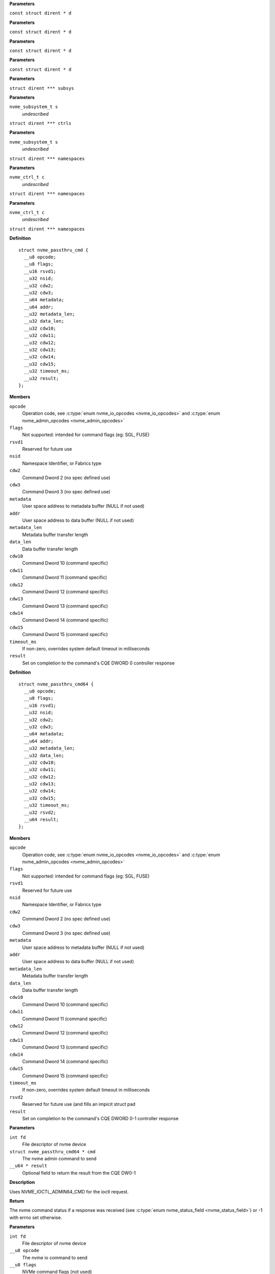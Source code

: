 .. c:function:: int nvme_namespace_filter (const struct dirent * d)


**Parameters**

``const struct dirent * d``


.. c:function:: int nvme_paths_filter (const struct dirent * d)


**Parameters**

``const struct dirent * d``


.. c:function:: int nvme_ctrls_filter (const struct dirent * d)


**Parameters**

``const struct dirent * d``


.. c:function:: int nvme_subsys_filter (const struct dirent * d)


**Parameters**

``const struct dirent * d``


.. c:function:: int nvme_scan_subsystems (struct dirent *** subsys)


**Parameters**

``struct dirent *** subsys``


.. c:function:: int nvme_scan_subsystem_ctrls (nvme_subsystem_t s, struct dirent *** ctrls)


**Parameters**

``nvme_subsystem_t s``
  *undescribed*

``struct dirent *** ctrls``


.. c:function:: int nvme_scan_subsystem_namespaces (nvme_subsystem_t s, struct dirent *** namespaces)


**Parameters**

``nvme_subsystem_t s``
  *undescribed*

``struct dirent *** namespaces``


.. c:function:: int nvme_scan_ctrl_namespace_paths (nvme_ctrl_t c, struct dirent *** namespaces)


**Parameters**

``nvme_ctrl_t c``
  *undescribed*

``struct dirent *** namespaces``


.. c:function:: int nvme_scan_ctrl_namespaces (nvme_ctrl_t c, struct dirent *** namespaces)


**Parameters**

``nvme_ctrl_t c``
  *undescribed*

``struct dirent *** namespaces``




.. c:type:: struct nvme_passthru_cmd


**Definition**

::

  struct nvme_passthru_cmd {
    __u8 opcode;
    __u8 flags;
    __u16 rsvd1;
    __u32 nsid;
    __u32 cdw2;
    __u32 cdw3;
    __u64 metadata;
    __u64 addr;
    __u32 metadata_len;
    __u32 data_len;
    __u32 cdw10;
    __u32 cdw11;
    __u32 cdw12;
    __u32 cdw13;
    __u32 cdw14;
    __u32 cdw15;
    __u32 timeout_ms;
    __u32 result;
  };

**Members**

``opcode``
  Operation code, see :c:type:`enum nvme_io_opcodes <nvme_io_opcodes>` and :c:type:`enum nvme_admin_opcodes <nvme_admin_opcodes>`

``flags``
  Not supported: intended for command flags (eg: SGL, FUSE)

``rsvd1``
  Reserved for future use

``nsid``
  Namespace Identifier, or Fabrics type

``cdw2``
  Command Dword 2 (no spec defined use)

``cdw3``
  Command Dword 3 (no spec defined use)

``metadata``
  User space address to metadata buffer (NULL if not used)

``addr``
  User space address to data buffer (NULL if not used)

``metadata_len``
  Metadata buffer transfer length

``data_len``
  Data buffer transfer length

``cdw10``
  Command Dword 10 (command specific)

``cdw11``
  Command Dword 11 (command specific)

``cdw12``
  Command Dword 12 (command specific)

``cdw13``
  Command Dword 13 (command specific)

``cdw14``
  Command Dword 14 (command specific)

``cdw15``
  Command Dword 15 (command specific)

``timeout_ms``
  If non-zero, overrides system default timeout in milliseconds

``result``
  Set on completion to the command's CQE DWORD 0 controller response





.. c:type:: struct nvme_passthru_cmd64


**Definition**

::

  struct nvme_passthru_cmd64 {
    __u8 opcode;
    __u8 flags;
    __u16 rsvd1;
    __u32 nsid;
    __u32 cdw2;
    __u32 cdw3;
    __u64 metadata;
    __u64 addr;
    __u32 metadata_len;
    __u32 data_len;
    __u32 cdw10;
    __u32 cdw11;
    __u32 cdw12;
    __u32 cdw13;
    __u32 cdw14;
    __u32 cdw15;
    __u32 timeout_ms;
    __u32 rsvd2;
    __u64 result;
  };

**Members**

``opcode``
  Operation code, see :c:type:`enum nvme_io_opcodes <nvme_io_opcodes>` and :c:type:`enum nvme_admin_opcodes <nvme_admin_opcodes>`

``flags``
  Not supported: intended for command flags (eg: SGL, FUSE)

``rsvd1``
  Reserved for future use

``nsid``
  Namespace Identifier, or Fabrics type

``cdw2``
  Command Dword 2 (no spec defined use)

``cdw3``
  Command Dword 3 (no spec defined use)

``metadata``
  User space address to metadata buffer (NULL if not used)

``addr``
  User space address to data buffer (NULL if not used)

``metadata_len``
  Metadata buffer transfer length

``data_len``
  Data buffer transfer length

``cdw10``
  Command Dword 10 (command specific)

``cdw11``
  Command Dword 11 (command specific)

``cdw12``
  Command Dword 12 (command specific)

``cdw13``
  Command Dword 13 (command specific)

``cdw14``
  Command Dword 14 (command specific)

``cdw15``
  Command Dword 15 (command specific)

``timeout_ms``
  If non-zero, overrides system default timeout in milliseconds

``rsvd2``
  Reserved for future use (and fills an impicit struct pad

``result``
  Set on completion to the command's CQE DWORD 0-1 controller response



.. c:function:: int nvme_submit_admin_passthru64 (int fd, struct nvme_passthru_cmd64 * cmd, __u64 * result)

   Submit a 64-bit nvme passthrough admin command

**Parameters**

``int fd``
  File descriptor of nvme device

``struct nvme_passthru_cmd64 * cmd``
  The nvme admin command to send

``__u64 * result``
  Optional field to return the result from the CQE DW0-1

**Description**

Uses NVME_IOCTL_ADMIN64_CMD for the ioctl request.

**Return**

The nvme command status if a response was received (see
:c:type:`enum nvme_status_field <nvme_status_field>`) or -1 with errno set otherwise.


.. c:function:: int nvme_admin_passthru64 (int fd, __u8 opcode, __u8 flags, __u16 rsvd, __u32 nsid, __u32 cdw2, __u32 cdw3, __u32 cdw10, __u32 cdw11, __u32 cdw12, __u32 cdw13, __u32 cdw14, __u32 cdw15, __u32 data_len, void * data, __u32 metadata_len, void * metadata, __u32 timeout_ms, __u64 * result)

   Submit an nvme passthrough command

**Parameters**

``int fd``
  File descriptor of nvme device

``__u8 opcode``
  The nvme io command to send

``__u8 flags``
  NVMe command flags (not used)

``__u16 rsvd``
  Reserevd for future use

``__u32 nsid``
  Namespace identifier

``__u32 cdw2``
  Command dword 2

``__u32 cdw3``
  Command dword 3

``__u32 cdw10``
  Command dword 10

``__u32 cdw11``
  Command dword 11

``__u32 cdw12``
  Command dword 12

``__u32 cdw13``
  Command dword 13

``__u32 cdw14``
  Command dword 14

``__u32 cdw15``
  Command dword 15

``__u32 data_len``
  Length of the data transfered in this command in bytes

``void * data``
  Pointer to user address of the data buffer

``__u32 metadata_len``
  Length of metadata transfered in this command

``void * metadata``
  Pointer to user address of the metadata buffer

``__u32 timeout_ms``
  How long the kernel waits for the command to complete

``__u64 * result``
  Optional field to return the result from the CQE dword 0

**Description**

Parameterized form of nvme_submit_admin_passthru64(). This sets up and
submits a :c:type:`struct nvme_passthru_cmd64 <nvme_passthru_cmd64>`.

Known values for **opcode** are defined in :c:type:`enum nvme_admin_opcode <nvme_admin_opcode>`.

**Return**

The nvme command status if a response was received (see
:c:type:`enum nvme_status_field <nvme_status_field>`) or -1 with errno set otherwise.


.. c:function:: int nvme_submit_admin_passthru (int fd, struct nvme_passthru_cmd * cmd, __u32 * result)

   Submit an nvme passthrough admin command

**Parameters**

``int fd``
  File descriptor of nvme device

``struct nvme_passthru_cmd * cmd``
  The nvme admin command to send

``__u32 * result``
  Optional field to return the result from the CQE DW0

**Description**

Uses NVME_IOCTL_ADMIN_CMD for the ioctl request.

**Return**

The nvme command status if a response was received (see
:c:type:`enum nvme_status_field <nvme_status_field>`) or -1 with errno set otherwise.


.. c:function:: int nvme_admin_passthru (int fd, __u8 opcode, __u8 flags, __u16 rsvd, __u32 nsid, __u32 cdw2, __u32 cdw3, __u32 cdw10, __u32 cdw11, __u32 cdw12, __u32 cdw13, __u32 cdw14, __u32 cdw15, __u32 data_len, void * data, __u32 metadata_len, void * metadata, __u32 timeout_ms, __u32 * result)

   Submit an nvme passthrough command

**Parameters**

``int fd``
  File descriptor of nvme device

``__u8 opcode``
  The nvme io command to send

``__u8 flags``
  NVMe command flags (not used)

``__u16 rsvd``
  Reserevd for future use

``__u32 nsid``
  Namespace identifier

``__u32 cdw2``
  Command dword 2

``__u32 cdw3``
  Command dword 3

``__u32 cdw10``
  Command dword 10

``__u32 cdw11``
  Command dword 11

``__u32 cdw12``
  Command dword 12

``__u32 cdw13``
  Command dword 13

``__u32 cdw14``
  Command dword 14

``__u32 cdw15``
  Command dword 15

``__u32 data_len``
  Length of the data transfered in this command in bytes

``void * data``
  Pointer to user address of the data buffer

``__u32 metadata_len``
  Length of metadata transfered in this command

``void * metadata``
  Pointer to user address of the metadata buffer

``__u32 timeout_ms``
  How long the kernel waits for the command to complete

``__u32 * result``
  Optional field to return the result from the CQE dword 0

**Description**

Parameterized form of nvme_submit_admin_passthru(). This sets up and
submits a :c:type:`struct nvme_passthru_cmd <nvme_passthru_cmd>`.

Known values for **opcode** are defined in :c:type:`enum nvme_admin_opcode <nvme_admin_opcode>`.

**Return**

The nvme command status if a response was received (see
:c:type:`enum nvme_status_field <nvme_status_field>`) or -1 with errno set otherwise.


.. c:function:: int nvme_submit_io_passthru64 (int fd, struct nvme_passthru_cmd64 * cmd, __u64 * result)

   Submit a 64-bit nvme passthrough command

**Parameters**

``int fd``
  File descriptor of nvme device

``struct nvme_passthru_cmd64 * cmd``
  The nvme io command to send

``__u64 * result``
  Optional field to return the result from the CQE DW0-1

**Description**

Uses NVME_IOCTL_IO64_CMD for the ioctl request.

**Return**

The nvme command status if a response was received (see
:c:type:`enum nvme_status_field <nvme_status_field>`) or -1 with errno set otherwise.


.. c:function:: int nvme_io_passthru64 (int fd, __u8 opcode, __u8 flags, __u16 rsvd, __u32 nsid, __u32 cdw2, __u32 cdw3, __u32 cdw10, __u32 cdw11, __u32 cdw12, __u32 cdw13, __u32 cdw14, __u32 cdw15, __u32 data_len, void * data, __u32 metadata_len, void * metadata, __u32 timeout_ms, __u64 * result)

   Submit an nvme io passthrough command

**Parameters**

``int fd``
  File descriptor of nvme device

``__u8 opcode``
  The nvme io command to send

``__u8 flags``
  NVMe command flags (not used)

``__u16 rsvd``
  Reserevd for future use

``__u32 nsid``
  Namespace identifier

``__u32 cdw2``
  Command dword 2

``__u32 cdw3``
  Command dword 3

``__u32 cdw10``
  Command dword 10

``__u32 cdw11``
  Command dword 11

``__u32 cdw12``
  Command dword 12

``__u32 cdw13``
  Command dword 13

``__u32 cdw14``
  Command dword 14

``__u32 cdw15``
  Command dword 15

``__u32 data_len``
  Length of the data transfered in this command in bytes

``void * data``
  Pointer to user address of the data buffer

``__u32 metadata_len``
  Length of metadata transfered in this command

``void * metadata``
  Pointer to user address of the metadata buffer

``__u32 timeout_ms``
  How long the kernel waits for the command to complete

``__u64 * result``
  Optional field to return the result from the CQE dword 0

**Description**

Parameterized form of nvme_submit_io_passthru64(). This sets up and submits
a :c:type:`struct nvme_passthru_cmd64 <nvme_passthru_cmd64>`.

Known values for **opcode** are defined in :c:type:`enum nvme_io_opcode <nvme_io_opcode>`.

**Return**

The nvme command status if a response was received (see
:c:type:`enum nvme_status_field <nvme_status_field>`) or -1 with errno set otherwise.


.. c:function:: int nvme_submit_io_passthru (int fd, struct nvme_passthru_cmd * cmd, __u32 * result)

   Submit an nvme passthrough command

**Parameters**

``int fd``
  File descriptor of nvme device

``struct nvme_passthru_cmd * cmd``
  The nvme io command to send

``__u32 * result``
  Optional field to return the result from the CQE DW0

**Description**

Uses NVME_IOCTL_IO_CMD for the ioctl request.

**Return**

The nvme command status if a response was received (see
:c:type:`enum nvme_status_field <nvme_status_field>`) or -1 with errno set otherwise.


.. c:function:: int nvme_io_passthru (int fd, __u8 opcode, __u8 flags, __u16 rsvd, __u32 nsid, __u32 cdw2, __u32 cdw3, __u32 cdw10, __u32 cdw11, __u32 cdw12, __u32 cdw13, __u32 cdw14, __u32 cdw15, __u32 data_len, void * data, __u32 metadata_len, void * metadata, __u32 timeout_ms, __u32 * result)

   Submit an nvme io passthrough command

**Parameters**

``int fd``
  File descriptor of nvme device

``__u8 opcode``
  The nvme io command to send

``__u8 flags``
  NVMe command flags (not used)

``__u16 rsvd``
  Reserevd for future use

``__u32 nsid``
  Namespace identifier

``__u32 cdw2``
  Command dword 2

``__u32 cdw3``
  Command dword 3

``__u32 cdw10``
  Command dword 10

``__u32 cdw11``
  Command dword 11

``__u32 cdw12``
  Command dword 12

``__u32 cdw13``
  Command dword 13

``__u32 cdw14``
  Command dword 14

``__u32 cdw15``
  Command dword 15

``__u32 data_len``
  Length of the data transfered in this command in bytes

``void * data``
  Pointer to user address of the data buffer

``__u32 metadata_len``
  Length of metadata transfered in this command

``void * metadata``
  Pointer to user address of the metadata buffer

``__u32 timeout_ms``
  How long the kernel waits for the command to complete

``__u32 * result``
  Optional field to return the result from the CQE dword 0

**Description**

Parameterized form of nvme_submit_io_passthru(). This sets up and submits
a :c:type:`struct nvme_passthru_cmd <nvme_passthru_cmd>`.

Known values for **opcode** are defined in :c:type:`enum nvme_io_opcode <nvme_io_opcode>`.

**Return**

The nvme command status if a response was received (see
:c:type:`enum nvme_status_field <nvme_status_field>`) or -1 with errno set otherwise.


.. c:function:: int nvme_subsystem_reset (int fd)

   Initiate a subsystem reset

**Parameters**

``int fd``
  File descriptor of nvme device

**Description**

This should only be sent to controller handles, not to namespaces.

**Return**

Zero if a subsystem reset was initiated or -1 with errno set
otherwise.


.. c:function:: int nvme_ctrl_reset (int fd)

   Initiate a controller reset

**Parameters**

``int fd``
  File descriptor of nvme device

**Description**

This should only be sent to controller handles, not to namespaces.

**Return**

0 if a reset was initiated or -1 with errno set otherwise.


.. c:function:: int nvme_ns_rescan (int fd)

   Initiate a controller rescan

**Parameters**

``int fd``
  File descriptor of nvme device

**Description**

This should only be sent to controller handles, not to namespaces.

**Return**

0 if a rescan was initiated or -1 with errno set otherwise.


.. c:function:: int nvme_get_nsid (int fd)

   Retrieve the NSID from a namespace file descriptor

**Parameters**

``int fd``
  File descriptor of nvme namespace

**Description**

This should only be sent to namespace handles, not to controllers.

**Return**

The namespace identifier if a succecssful or -1 with errno set
otherwise.




.. c:type:: enum nvme_admin_opcode

   Known NVMe admin opcodes

**Constants**

``nvme_admin_delete_sq``
  *undescribed*

``nvme_admin_create_sq``
  *undescribed*

``nvme_admin_get_log_page``
  *undescribed*

``nvme_admin_delete_cq``
  *undescribed*

``nvme_admin_create_cq``
  *undescribed*

``nvme_admin_identify``
  *undescribed*

``nvme_admin_abort_cmd``
  *undescribed*

``nvme_admin_set_features``
  *undescribed*

``nvme_admin_get_features``
  *undescribed*

``nvme_admin_async_event``
  *undescribed*

``nvme_admin_ns_mgmt``
  *undescribed*

``nvme_admin_fw_commit``
  *undescribed*

``nvme_admin_fw_download``
  *undescribed*

``nvme_admin_dev_self_test``
  *undescribed*

``nvme_admin_ns_attach``
  *undescribed*

``nvme_admin_keep_alive``
  *undescribed*

``nvme_admin_directive_send``
  *undescribed*

``nvme_admin_directive_recv``
  *undescribed*

``nvme_admin_virtual_mgmt``
  *undescribed*

``nvme_admin_nvme_mi_send``
  *undescribed*

``nvme_admin_nvme_mi_recv``
  *undescribed*

``nvme_admin_dbbuf``
  *undescribed*

``nvme_admin_fabrics``
  *undescribed*

``nvme_admin_format_nvm``
  *undescribed*

``nvme_admin_security_send``
  *undescribed*

``nvme_admin_security_recv``
  *undescribed*

``nvme_admin_sanitize_nvm``
  *undescribed*

``nvme_admin_get_lba_status``
  *undescribed*




.. c:type:: enum nvme_identify_cns


**Constants**

``NVME_IDENTIFY_CNS_NS``
  *undescribed*

``NVME_IDENTIFY_CNS_CTRL``
  *undescribed*

``NVME_IDENTIFY_CNS_NS_ACTIVE_LIST``
  *undescribed*

``NVME_IDENTIFY_CNS_NS_DESC_LIST``
  *undescribed*

``NVME_IDENTIFY_CNS_NVMSET_LIST``
  *undescribed*

``NVME_IDENTIFY_CNS_ALLOCATED_NS_LIST``
  *undescribed*

``NVME_IDENTIFY_CNS_ALLOCATED_NS``
  *undescribed*

``NVME_IDENTIFY_CNS_NS_CTRL_LIST``
  *undescribed*

``NVME_IDENTIFY_CNS_CTRL_LIST``
  *undescribed*

``NVME_IDENTIFY_CNS_PRIMARY_CTRL_CAP``
  *undescribed*

``NVME_IDENTIFY_CNS_SECONDARY_CTRL_LIST``
  *undescribed*

``NVME_IDENTIFY_CNS_NS_GRANULARITY``
  *undescribed*

``NVME_IDENTIFY_CNS_UUID_LIST``
  *undescribed*




.. c:type:: enum nvme_cmd_get_log_lid


**Constants**

``NVME_LOG_LID_ERROR``
  *undescribed*

``NVME_LOG_LID_SMART``
  *undescribed*

``NVME_LOG_LID_FW_SLOT``
  *undescribed*

``NVME_LOG_LID_CHANGED_NS``
  *undescribed*

``NVME_LOG_LID_CMD_EFFECTS``
  *undescribed*

``NVME_LOG_LID_DEVICE_SELF_TEST``
  *undescribed*

``NVME_LOG_LID_TELEMETRY_HOST``
  *undescribed*

``NVME_LOG_LID_TELEMETRY_CTRL``
  *undescribed*

``NVME_LOG_LID_ENDURANCE_GROUP``
  *undescribed*

``NVME_LOG_LID_PREDICTABLE_LAT_NVMSET``
  *undescribed*

``NVME_LOG_LID_PREDICTABLE_LAT_AGG``
  *undescribed*

``NVME_LOG_LID_ANA``
  *undescribed*

``NVME_LOG_LID_PERSISTENT_EVENT``
  *undescribed*

``NVME_LOG_LID_LBA_STATUS``
  *undescribed*

``NVME_LOG_LID_ENDURANCE_GRP_EVT``
  *undescribed*

``NVME_LOG_LID_DISCOVER``
  *undescribed*

``NVME_LOG_LID_RESERVATION``
  *undescribed*

``NVME_LOG_LID_SANITIZE``
  *undescribed*




.. c:type:: enum nvme_features_id


**Constants**

``NVME_FEAT_FID_ARBITRATION``
  *undescribed*

``NVME_FEAT_FID_POWER_MGMT``
  *undescribed*

``NVME_FEAT_FID_LBA_RANGE``
  *undescribed*

``NVME_FEAT_FID_TEMP_THRESH``
  *undescribed*

``NVME_FEAT_FID_ERR_RECOVERY``
  *undescribed*

``NVME_FEAT_FID_VOLATILE_WC``
  *undescribed*

``NVME_FEAT_FID_NUM_QUEUES``
  *undescribed*

``NVME_FEAT_FID_IRQ_COALESCE``
  *undescribed*

``NVME_FEAT_FID_IRQ_CONFIG``
  *undescribed*

``NVME_FEAT_FID_WRITE_ATOMIC``
  *undescribed*

``NVME_FEAT_FID_ASYNC_EVENT``
  *undescribed*

``NVME_FEAT_FID_AUTO_PST``
  *undescribed*

``NVME_FEAT_FID_HOST_MEM_BUF``
  *undescribed*

``NVME_FEAT_FID_TIMESTAMP``
  *undescribed*

``NVME_FEAT_FID_KATO``
  *undescribed*

``NVME_FEAT_FID_HCTM``
  *undescribed*

``NVME_FEAT_FID_NOPSC``
  *undescribed*

``NVME_FEAT_FID_RRL``
  *undescribed*

``NVME_FEAT_FID_PLM_CONFIG``
  *undescribed*

``NVME_FEAT_FID_PLM_WINDOW``
  *undescribed*

``NVME_FEAT_FID_LBA_STS_INTERVAL``
  *undescribed*

``NVME_FEAT_FID_HOST_BEHAVIOR``
  *undescribed*

``NVME_FEAT_FID_SANITIZE``
  *undescribed*

``NVME_FEAT_FID_ENDURANCE_EVT_CFG``
  *undescribed*

``NVME_FEAT_FID_SW_PROGRESS``
  *undescribed*

``NVME_FEAT_FID_HOST_ID``
  *undescribed*

``NVME_FEAT_FID_RESV_MASK``
  *undescribed*

``NVME_FEAT_FID_RESV_PERSIST``
  *undescribed*

``NVME_FEAT_FID_WRITE_PROTECT``
  *undescribed*




.. c:type:: enum nvme_get_features_sel


**Constants**

``NVME_GET_FEATURES_SEL_CURRENT``
  *undescribed*

``NVME_GET_FEATURES_SEL_DEFAULT``
  *undescribed*

``NVME_GET_FEATURES_SEL_SAVED``
  *undescribed*




.. c:type:: enum nvme_cmd_format_mset


**Constants**

``NVME_FORMAT_MSET_SEPARATE``
  *undescribed*

``NVME_FORMAT_MSET_EXTENEDED``
  *undescribed*




.. c:type:: enum nvme_cmd_format_pi


**Constants**

``NVME_FORMAT_PI_DISABLE``
  *undescribed*

``NVME_FORMAT_PI_TYPE1``
  *undescribed*

``NVME_FORMAT_PI_TYPE2``
  *undescribed*

``NVME_FORMAT_PI_TYPE3``
  *undescribed*




.. c:type:: enum nvme_cmd_format_ses


**Constants**

``NVME_FORMAT_SES_NONE``
  *undescribed*

``NVME_FORMAT_SES_USER_DATA_ERASE``
  *undescribed*

``NVME_FORMAT_SES_CRYPTO_ERASE``
  *undescribed*




.. c:type:: enum nvme_ns_mgmt_sel


**Constants**

``NVME_NS_MGMT_SEL_CREATE``
  *undescribed*

``NVME_NS_MGMT_SEL_DELETE``
  *undescribed*




.. c:type:: enum nvme_ns_attach_sel

    NVME_NS_ATTACH_SEL_CTRL_ATTACH: NVME_NP_ATTACH_SEL_CTRL_DEATTACH:

**Constants**

``NVME_NS_ATTACH_SEL_CTRL_ATTACH``
  *undescribed*

``NVME_NS_ATTACH_SEL_CTRL_DEATTACH``
  *undescribed*




.. c:type:: enum nvme_fw_commit_ca


**Constants**

``NVME_FW_COMMIT_CA_REPLACE``
  *undescribed*

``NVME_FW_COMMIT_CA_REPLACE_AND_ACTIVATE``
  *undescribed*

``NVME_FW_COMMIT_CA_SET_ACTIVE``
  *undescribed*

``NVME_FW_COMMIT_CA_REPLACE_AND_ACTIVATE_IMMEDIATE``
  *undescribed*

``NVME_FW_COMMIT_CA_REPLACE_BOOT_PARTITION``
  *undescribed*

``NVME_FW_COMMIT_CA_ACTIVATE_BOOT_PARTITION``
  *undescribed*




.. c:type:: enum nvme_directive_dtype


**Constants**

``NVME_DIRECTIVE_DTYPE_IDENTIFY``
  *undescribed*

``NVME_DIRECTIVE_DTYPE_STREAMS``
  *undescribed*




.. c:type:: enum nvme_directive_receive_doper


**Constants**

``NVME_DIRECTIVE_RECEIVE_IDENTIFY_DOPER_PARAM``
  *undescribed*

``NVME_DIRECTIVE_RECEIVE_STREAMS_DOPER_PARAM``
  *undescribed*

``NVME_DIRECTIVE_RECEIVE_STREAMS_DOPER_STATUS``
  *undescribed*

``NVME_DIRECTIVE_RECEIVE_STREAMS_DOPER_RESOURCE``
  *undescribed*




.. c:type:: enum nvme_directive_send_doper


**Constants**

``NVME_DIRECTIVE_SEND_IDENTIFY_DOPER_ENDIR``
  *undescribed*

``NVME_DIRECTIVE_SEND_STREAMS_DOPER_RELEASE_IDENTIFIER``
  *undescribed*

``NVME_DIRECTIVE_SEND_STREAMS_DOPER_RELEASE_RESOURCE``
  *undescribed*




.. c:type:: enum nvme_directive_send_identify_endir


**Constants**

``NVME_DIRECTIVE_SEND_IDENTIFY_ENDIR_DISABLE``
  *undescribed*

``NVME_DIRECTIVE_SEND_IDENTIFY_ENDIR_ENABLE``
  *undescribed*




.. c:type:: enum nvme_sanitize_sanact


**Constants**

``NVME_SANITIZE_SANACT_EXIT_FAILURE``
  *undescribed*

``NVME_SANITIZE_SANACT_START_BLOCK_ERASE``
  *undescribed*

``NVME_SANITIZE_SANACT_START_OVERWRITE``
  *undescribed*

``NVME_SANITIZE_SANACT_START_CRYPTO_ERASE``
  *undescribed*




.. c:type:: enum nvme_dst_stc


**Constants**

``NVME_DST_STC_SHORT``
  *undescribed*

``NVME_DST_STC_LONG``
  *undescribed*

``NVME_DST_STC_VS``
  *undescribed*

``NVME_DST_STC_ABORT``
  *undescribed*




.. c:type:: enum nvme_virt_mgmt_act


**Constants**

``NVME_VIRT_MGMT_ACT_PRIM_CTRL_FLEX_ALLOC``
  *undescribed*

``NVME_VIRT_MGMT_ACT_OFFLINE_SEC_CTRL``
  *undescribed*

``NVME_VIRT_MGMT_ACT_ASSIGN_SEC_CTRL``
  *undescribed*

``NVME_VIRT_MGMT_ACT_ONLINE_SEC_CTRL``
  *undescribed*




.. c:type:: enum nvme_virt_mgmt_rt


**Constants**

``NVME_VIRT_MGMT_RT_VQ_RESOURCE``
  *undescribed*

``NVME_VIRT_MGMT_RT_VI_RESOURCE``
  *undescribed*


.. c:function:: int nvme_identify (int fd, enum nvme_identify_cns cns, __u32 nsid, __u16 cntid, __u16 nvmsetid, __u8 uuidx, void * data)

   Send the NVMe Identify command

**Parameters**

``int fd``
  File descriptor of nvme device

``enum nvme_identify_cns cns``
  The Controller or Namespace structure, see **enum** nvme_identify_cns

``__u32 nsid``
  Namespace identifier, if applicable

``__u16 cntid``
  The Controller Identifier, if applicable

``__u16 nvmsetid``
  The NVMe Set ID if CNS is 04h

``__u8 uuidx``
  UUID Index if controller supports this id selection method

``void * data``
  User space destination address to transfer the data

**Description**

The Identify command returns a data buffer that describes information about
the NVM subsystem, the controller or the namespace(s).

**Return**

The nvme command status if a response was received (see
:c:type:`enum nvme_status_field <nvme_status_field>`) or -1 with errno set otherwise.


.. c:function:: int nvme_identify_ctrl (int fd, struct nvme_id_ctrl * id)

   Retrieves nvme identify controller

**Parameters**

``int fd``
  File descriptor of nvme device
  id:          User space destination address to transfer the data,

``struct nvme_id_ctrl * id``
  *undescribed*

**Description**

Sends nvme identify with CNS value ``NVME_IDENTIFY_CNS_CTRL``.

See :c:type:`struct nvme_id_ctrl <nvme_id_ctrl>` for details on the data returned.

**Return**

The nvme command status if a response was received (see
:c:type:`enum nvme_status_field <nvme_status_field>`) or -1 with errno set otherwise.


.. c:function:: int nvme_identify_ns (int fd, __u32 nsid, struct nvme_id_ns * ns)

   Retrieves nvme identify namespace

**Parameters**

``int fd``
  File descriptor of nvme device

``__u32 nsid``
  Namespace to identify

``struct nvme_id_ns * ns``
  User space destination address to transfer the data

**Description**

If the Namespace Identifier (NSID) field specifies an active NSID, then the
Identify Namespace data structure is returned to the host for that specified
namespace.

If the controller supports the Namespace Management capability and the NSID
field is set to ``NVME_NSID_ALL``, then the controller returns an Identify Namespace
data structure that specifies capabilities that are common across namespaces
for this controller.

See :c:type:`struct nvme_id_ns <nvme_id_ns>` for details on the structure returned.

**Return**

The nvme command status if a response was received (see
:c:type:`enum nvme_status_field <nvme_status_field>`) or -1 with errno set otherwise.


.. c:function:: int nvme_identify_allocated_ns (int fd, __u32 nsid, struct nvme_id_ns * ns)

   Same as nvme_identify_ns, but only for allocated namespaces

**Parameters**

``int fd``
  File descriptor of nvme device

``__u32 nsid``
  Namespace to identify

``struct nvme_id_ns * ns``
  User space destination address to transfer the data

**Return**

The nvme command status if a response was received (see
:c:type:`enum nvme_status_field <nvme_status_field>`) or -1 with errno set otherwise.


.. c:function:: int nvme_identify_active_ns_list (int fd, __u32 nsid, struct nvme_ns_list * list)

   Retrieves active namespaces id list

**Parameters**

``int fd``
  File descriptor of nvme device

``__u32 nsid``
  Return namespaces greater than this identifer

``struct nvme_ns_list * list``
  *undescribed*

**Description**

A list of 1024 namespace IDs is returned to the host containing NSIDs in
increasing order that are greater than the value specified in the Namespace
Identifier (nsid) field of the command.

See :c:type:`struct nvme_ns_list <nvme_ns_list>` for the definition of the returned structure.

**Return**

The nvme command status if a response was received (see
:c:type:`enum nvme_status_field <nvme_status_field>`) or -1 with errno set otherwise.


.. c:function:: int nvme_identify_allocated_ns_list (int fd, __u32 nsid, struct nvme_ns_list * list)

   Retrieves allocated namespace id list

**Parameters**

``int fd``
  File descriptor of nvme device

``__u32 nsid``
  Return namespaces greater than this identifer

``struct nvme_ns_list * list``
  *undescribed*

**Description**

A list of 1024 namespace IDs is returned to the host containing NSIDs in
increasing order that are greater than the value specified in the Namespace
Identifier (nsid) field of the command.

See :c:type:`struct nvme_ns_list <nvme_ns_list>` for the definition of the returned structure.

**Return**

The nvme command status if a response was received (see
:c:type:`enum nvme_status_field <nvme_status_field>`) or -1 with errno set otherwise.


.. c:function:: int nvme_identify_ctrl_list (int fd, __u16 cntid, struct nvme_ctrl_list * ctrlist)

   Retrieves identify controller list

**Parameters**

``int fd``
  File descriptor of nvme device

``__u16 cntid``
  *undescribed*

``struct nvme_ctrl_list * ctrlist``
  *undescribed*

**Description**

Up to 2047 controller identifiers is returned containing a controller
identifier greater than or equal to the controller identifier  specified in
**cntid**.

See :c:type:`struct nvme_ctrl_list <nvme_ctrl_list>` for a definition of the structure returned.

**Return**

The nvme command status if a response was received (see
:c:type:`enum nvme_status_field <nvme_status_field>`) or -1 with errno set otherwise.


.. c:function:: int nvme_identify_nsid_ctrl_list (int fd, __u32 nsid, __u16 cntid, struct nvme_ctrl_list * ctrlist)


**Parameters**

``int fd``
  File descriptor of nvme device

``__u32 nsid``
  Return controllers that are attached to this nsid

``__u16 cntid``
  *undescribed*

``struct nvme_ctrl_list * ctrlist``
  *undescribed*

**Description**

Up to 2047 controller identifiers is returned containing a controller
identifier greater than or equal to the controller identifier  specified in
**cntid**.

See :c:type:`struct nvme_ctrl_list <nvme_ctrl_list>` for a definition of the structure returned.

**Return**

The nvme command status if a response was received (see
:c:type:`enum nvme_status_field <nvme_status_field>`) or -1


.. c:function:: int nvme_identify_ns_descs (int fd, __u32 nsid, struct nvme_ns_id_desc * descs)

   Retrieves namespace descriptor list

**Parameters**

``int fd``
  File descriptor of nvme device

``__u32 nsid``
  The namespace id to retrieve destriptors

``struct nvme_ns_id_desc * descs``
  User space destination address to transfer the data

**Description**

A list of Namespace Identification Descriptor structures is returned to the
host for the namespace specified in the Namespace Identifier (NSID) field if
it is an active NSID.

The data returned is in the form of an arrray of 'struct nvme_ns_id_desc'.

See :c:type:`struct nvme_ns_id_desc <nvme_ns_id_desc>` for the definition of the returned structure.

**Return**

The nvme command status if a response was received (see
:c:type:`enum nvme_status_field <nvme_status_field>`) or -1 with errno set otherwise.


.. c:function:: int nvme_identify_nvmset_list (int fd, __u16 nvmsetid, struct nvme_id_nvmset_list * nvmset)

   Retrieves NVM Set List

**Parameters**

``int fd``
  File descriptor of nvme device

``__u16 nvmsetid``
  *undescribed*

``struct nvme_id_nvmset_list * nvmset``
  User space destination address to transfer the data

**Description**

Retrieves an NVM Set List, struct nvme_id_nvmset. The data structure is an
ordered list by NVM Set Identifier, starting with the first NVM Set
Identifier supported by the NVM subsystem that is equal to or greater than
the NVM Set Identifier.

See :c:type:`struct nvme_id_nvmset_list <nvme_id_nvmset_list>` for the defintion of the returned structure.

**Return**

The nvme command status if a response was received (see
:c:type:`enum nvme_status_field <nvme_status_field>`) or -1 with errno set otherwise.


.. c:function:: int nvme_identify_primary_ctrl (int fd, __u16 cntid, struct nvme_primary_ctrl_cap * cap)

   Retrieve NVMe Primary Controller identification :c:type:`fd`:

**Parameters**

``int fd``
  *undescribed*

``__u16 cntid``
  *undescribed*

``struct nvme_primary_ctrl_cap * cap``

**Description**

See :c:type:`struct nvme_primary_ctrl_cap <nvme_primary_ctrl_cap>` for the defintion of the returned structure, **cap**.

**Return**

The nvme command status if a response was received (see
:c:type:`enum nvme_status_field <nvme_status_field>`) or -1 with errno set otherwise.


.. c:function:: int nvme_identify_secondary_ctrl_list (int fd, __u16 cntid, struct nvme_secondary_ctrl_list * list)

   Retrieves secondary controller list

**Parameters**

``int fd``
  File descriptor of nvme device

``__u16 cntid``
  Return controllers starting at this identifier

``struct nvme_secondary_ctrl_list * list``
  *undescribed*

**Description**

A Secondary Controller List is returned to the host for up to 127 secondary
controllers associated with the primary controller processing this command.
The list contains entries for controller identifiers greater than or equal
to the value specified in the Controller Identifier (cntid).

See :c:type:`struct nvme_secondary_ctrls_list <nvme_secondary_ctrls_list>` for a defintion of the returned
structure.

**Return**

The nvme command status if a response was received (see
:c:type:`enum nvme_status_field <nvme_status_field>`) or -1 with errno set otherwise.


.. c:function:: int nvme_identify_ns_granularity (int fd, struct nvme_id_ns_granularity_list * list)

   Retrieves namespace granularity identification

**Parameters**

``int fd``
  File descriptor of nvme device

``struct nvme_id_ns_granularity_list * list``
  *undescribed*

**Description**

If the controller supports reporting of Namespace Granularity, then a
Namespace Granularity List is returned to the host for up to sixteen
namespace granularity descriptors

See :c:type:`struct nvme_id_ns_granularity_list <nvme_id_ns_granularity_list>` for the definition of the returned
structure.

**Return**

The nvme command status if a response was received (see
:c:type:`enum nvme_status_field <nvme_status_field>`) or -1 with errno set otherwise.


.. c:function:: int nvme_identify_uuid (int fd, struct nvme_id_uuid_list * list)

   Retrieves device's UUIDs

**Parameters**

``int fd``
  File descriptor of nvme device

``struct nvme_id_uuid_list * list``
  *undescribed*

**Description**

Each UUID List entry is either 0h, the NVMe Invalid UUID, or a valid UUID.
Valid UUIDs are those which are non-zero and are not the NVMe Invalid UUID.

See :c:type:`struct nvme_id_uuid_list <nvme_id_uuid_list>` for the definition of the returned structure.

**Return**

The nvme command status if a response was received (see
:c:type:`enum nvme_status_field <nvme_status_field>`) or -1 with errno set otherwise.


.. c:function:: int nvme_get_log (int fd, enum nvme_cmd_get_log_lid lid, __u32 nsid, __u64 lpo, __u8 lsp, __u16 lsi, bool rae, __u8 uuidx, __u32 len, void * log)

   NVMe Admin Get Log command

**Parameters**

``int fd``
  File descriptor of nvme device

``enum nvme_cmd_get_log_lid lid``
  Log page identifier, see :c:type:`enum nvme_cmd_get_log_lid <nvme_cmd_get_log_lid>` for known values

``__u32 nsid``
  Namespace identifier, if applicable

``__u64 lpo``
  Log page offset for partial log transfers

``__u8 lsp``
  Log specific field

``__u16 lsi``
  Endurance group information

``bool rae``
  Retain asynchronous events

``__u8 uuidx``
  UUID selection, if supported

``__u32 len``
  Length of provided user buffer to hold the log data in bytes

``void * log``
  User space destination address to transfer the data

**Return**

The nvme command status if a response was received (see
:c:type:`enum nvme_status_field <nvme_status_field>`) or -1 with errno set otherwise.


.. c:function:: int nvme_get_log_error (int fd, unsigned nr_entries, bool rae, struct nvme_error_log_page * log)

   Retrieve nvme error log

**Parameters**

``int fd``
  File descriptor of nvme device

``unsigned nr_entries``
  *undescribed*

``bool rae``
  Retain asynchronous events

``struct nvme_error_log_page * log``
  *undescribed*

**Description**

This log page is used to describe extended error information for a command
that completed with error, or may report an error that is not specific to a
particular command.

**Return**

The nvme command status if a response was received (see
:c:type:`enum nvme_status_field <nvme_status_field>`) or -1 with errno set otherwise.


.. c:function:: int nvme_get_log_smart (int fd, __u32 nsid, bool rae, struct nvme_smart_log * log)

   Retrieve nvme smart log

**Parameters**

``int fd``
  File descriptor of nvme device

``__u32 nsid``
  Optional namespace identifier

``bool rae``
  Retain asynchronous events

``struct nvme_smart_log * log``
  *undescribed*

**Description**

This log page is used to provide SMART and general health information. The
information provided is over the life of the controller and is retained
across power cycles. To request the controller log page, the namespace
identifier specified is FFFFFFFFh. The controller may also support
requesting the log page on a per namespace basis, as indicated by bit 0 of
the LPA field in the Identify Controller data structure.

**Return**

The nvme command status if a response was received (see
:c:type:`enum nvme_status_field <nvme_status_field>`) or -1 with errno set otherwise.


.. c:function:: int nvme_get_log_fw_slot (int fd, bool rae, struct nvme_firmware_slot * log)

   Retrieves the controller firmware log

**Parameters**

``int fd``
  File descriptor of nvme device

``bool rae``
  Retain asynchronous events

``struct nvme_firmware_slot * log``
  *undescribed*

**Description**

This log page is used to describe the firmware revision stored in each
firmware slot supported. The firmware revision is indicated as an ASCII
string. The log page also indicates the active slot number.

**Return**

The nvme command status if a response was received (see
:c:type:`enum nvme_status_field <nvme_status_field>`) or -1 with errno set otherwise.


.. c:function:: int nvme_get_log_changed_ns_list (int fd, bool rae, struct nvme_ns_list * log)

   Retrieve namespace changed list

**Parameters**

``int fd``
  File descriptor of nvme device

``bool rae``
  Retain asynchronous events

``struct nvme_ns_list * log``
  *undescribed*

**Description**

This log page is used to describe namespaces attached to this controller
that have changed since the last time the namespace was identified, been
added, or deleted.

**Return**

The nvme command status if a response was received (see
:c:type:`enum nvme_status_field <nvme_status_field>`) or -1 with errno set otherwise.


.. c:function:: int nvme_get_log_cmd_effects (int fd, struct nvme_cmd_effects_log * log)

   Retrieve nvme command effects log

**Parameters**

``int fd``
  File descriptor of nvme device

``struct nvme_cmd_effects_log * log``
  *undescribed*

**Description**

This log page is used to describe the commands that the controller supports
and the effects of those commands on the state of the NVM subsystem.

**Return**

The nvme command status if a response was received (see
:c:type:`enum nvme_status_field <nvme_status_field>`) or -1 with errno set otherwise.


.. c:function:: int nvme_get_log_device_self_test (int fd, struct nvme_self_test_log * log)

   Retrieve the device self test log

**Parameters**

``int fd``
  File descriptor of nvme device

``struct nvme_self_test_log * log``
  Userspace address of the log payload

**Description**

The log page is used to indicate the status of an in progress self test and
the percent complete of that operation, and the results of the previous 20
self-test operations.

**Return**

The nvme command status if a response was received (see
:c:type:`enum nvme_status_field <nvme_status_field>`) or -1 with errno set otherwise.


.. c:function:: int nvme_get_log_create_telemetry_host (int fd, struct nvme_telemetry_log * log)


**Parameters**

``int fd``
  *undescribed*

``struct nvme_telemetry_log * log``
  *undescribed*


.. c:function:: int nvme_get_log_telemetry_host (int fd, __u64 offset, __u32 len, void * log)


**Parameters**

``int fd``
  File descriptor of nvme device

``__u64 offset``
  Offset into the telemetry data

``__u32 len``
  Length of provided user buffer to hold the log data in bytes

``void * log``
  User address for log page data

**Description**

Retreives the Telemetry Host-Initiated log page at the requested offset
using the previously existing capture.

**Return**

The nvme command status if a response was received (see
:c:type:`enum nvme_status_field <nvme_status_field>`) or -1 with errno set otherwise.


.. c:function:: int nvme_get_log_telemetry_ctrl (int fd, bool rae, __u64 offset, __u32 len, void * log)


**Parameters**

``int fd``
  File descriptor of nvme device

``bool rae``
  Retain asynchronous events

``__u64 offset``
  Offset into the telemetry data

``__u32 len``
  Length of provided user buffer to hold the log data in bytes

``void * log``
  User address for log page data


.. c:function:: int nvme_get_log_endurance_group (int fd, __u16 endgid, struct nvme_endurance_group_log * log)


**Parameters**

``int fd``
  File descriptor of nvme device

``__u16 endgid``
  Starting group identifier to return in the list

``struct nvme_endurance_group_log * log``
  User address to store the endurance log

**Description**

This log page indicates if an Endurance Group Event has occurred for a
particular Endurance Group. If an Endurance Group Event has occurred, the
details of the particular event are included in the Endurance Group
Information log page for that Endurance Group. An asynchronous event is
generated when an entry for an Endurance Group is newly added to this log
page.

**Return**

The nvme command status if a response was received (see
:c:type:`enum nvme_status_field <nvme_status_field>`) or -1 with errno set otherwise.


.. c:function:: int nvme_get_log_predictable_lat_nvmset (int fd, __u16 nvmsetid, struct nvme_nvmset_predictable_lat_log * log)


**Parameters**

``int fd``
  *undescribed*

``__u16 nvmsetid``

``struct nvme_nvmset_predictable_lat_log * log``
  *undescribed*

**Return**

The nvme command status if a response was received (see
:c:type:`enum nvme_status_field <nvme_status_field>`) or -1 with errno set otherwise.


.. c:function:: int nvme_get_log_predictable_lat_event (int fd, bool rae, __u32 offset, __u32 len, void * log)


**Parameters**

``int fd``
  File descriptor of nvme device

``bool rae``
  Retain asynchronous events

``__u32 offset``
  *undescribed*

``__u32 len``
  *undescribed*

``void * log``
  *undescribed*




.. c:type:: enum nvme_log_ana_lsp


**Constants**

``NVME_LOG_ANA_LSP_RGO_NAMESPACES``
  *undescribed*

``NVME_LOG_ANA_LSP_RGO_GROUPS_ONLY``
  *undescribed*


.. c:function:: int nvme_get_log_ana (int fd, enum nvme_log_ana_lsp lsp, bool rae, __u64 offset, __u32 len, void * log)


**Parameters**

``int fd``
  File descriptor of nvme device

``enum nvme_log_ana_lsp lsp``
  Log specific, see :c:type:`enum nvme_get_log_ana_lsp <nvme_get_log_ana_lsp>`

``bool rae``
  Retain asynchronous events

``__u64 offset``
  *undescribed*

``__u32 len``
  The allocated length of the log page

``void * log``
  User address to store the ana log

**Description**

This log consists of a header describing the log and descriptors containing
the asymmetric namespace access information for ANA Groups that contain
namespaces that are attached to the controller processing the command.

See :c:type:`struct nvme_ana_rsp_hdr <nvme_ana_rsp_hdr>` for the defintion of the returned structure.

**Return**

The nvme command status if a response was received (see
:c:type:`enum nvme_status_field <nvme_status_field>`) or -1 with errno set otherwise.


.. c:function:: int nvme_get_log_ana_groups (int fd, bool rae, __u32 len, struct nvme_ana_group_desc * log)


**Parameters**

``int fd``
  File descriptor of nvme device

``bool rae``
  Retain asynchronous events

``__u32 len``
  *undescribed*

``struct nvme_ana_group_desc * log``
  *undescribed*

**Description**

See :c:type:`struct nvme_ana_group_desc <nvme_ana_group_desc>` for the defintion of the returned structure.


.. c:function:: int nvme_get_log_lba_status (int fd, bool rae, __u64 offset, __u32 len, void * log)


**Parameters**

``int fd``
  File descriptor of nvme device

``bool rae``
  Retain asynchronous events

``__u64 offset``
  *undescribed*

``__u32 len``
  *undescribed*

``void * log``
  *undescribed*


.. c:function:: int nvme_get_log_endurance_grp_evt (int fd, bool rae, __u32 offset, __u32 len, void * log)


**Parameters**

``int fd``
  File descriptor of nvme device

``bool rae``
  Retain asynchronous events

``__u32 offset``
  *undescribed*

``__u32 len``
  *undescribed*

``void * log``
  *undescribed*


.. c:function:: int nvme_get_log_discovery (int fd, bool rae, __u32 offset, __u32 len, void * log)


**Parameters**

``int fd``
  File descriptor of nvme device

``bool rae``
  Retain asynchronous events

``__u32 offset``
  Offset of this log to retrieve

``__u32 len``
  The allocated size for this portion of the log

``void * log``
  User address to store the discovery log

**Description**

Supported only by fabrics discovery controllers, returning discovery
records.

**Return**

The nvme command status if a response was received (see
:c:type:`enum nvme_status_field <nvme_status_field>`) or -1 with errno set otherwise.


.. c:function:: int nvme_get_log_reservation (int fd, bool rae, struct nvme_resv_notification_log * log)


**Parameters**

``int fd``
  File descriptor of nvme device

``bool rae``
  Retain asynchronous events

``struct nvme_resv_notification_log * log``
  *undescribed*


.. c:function:: int nvme_get_log_sanitize (int fd, bool rae, struct nvme_sanitize_log_page * log)


**Parameters**

``int fd``
  File descriptor of nvme device

``bool rae``
  Retain asynchronous events

``struct nvme_sanitize_log_page * log``
  User address to store the sanitize log

**Description**

The Sanitize Status log page is used to report sanitize operation time
estimates and information about the most recent sanitize operation.

**Return**

The nvme command status if a response was received (see
:c:type:`enum nvme_status_field <nvme_status_field>`) or -1 with errno set otherwise.


.. c:function:: int nvme_set_features (int fd, __u8 fid, __u32 nsid, __u32 cdw11, __u32 cdw12, bool save, __u8 uuidx, __u32 cdw15, __u32 data_len, void * data, __u32 * result)

   Set a feature attribute

**Parameters**

``int fd``
  File descriptor of nvme device

``__u8 fid``
  Feature identifier

``__u32 nsid``
  Namespace ID, if applicable

``__u32 cdw11``
  Value to set the feature to

``__u32 cdw12``
  Feature specific command dword12 field

``bool save``
  Save value across power states

``__u8 uuidx``
  UUID Index for differentiating vendor specific encoding

``__u32 cdw15``
  *undescribed*

``__u32 data_len``
  Length of feature data, if applicable, in bytes

``void * data``
  User address of feature data, if applicable

``__u32 * result``
  The command completion result from CQE dword0

**Return**

The nvme command status if a response was received (see
:c:type:`enum nvme_status_field <nvme_status_field>`) or -1 with errno set otherwise.


.. c:function:: int nvme_set_features_arbitration (int fd, __u8 ab, __u8 lpw, __u8 mpw, __u8 hpw, bool save, __u32 * result)


**Parameters**

``int fd``
  File descriptor of nvme device

``__u8 ab``
  *undescribed*

``__u8 lpw``
  *undescribed*

``__u8 mpw``
  *undescribed*

``__u8 hpw``
  *undescribed*

``bool save``
  Save value across power states

``__u32 * result``
  The command completion result from CQE dword0

**Return**

The nvme command status if a response was received (see
:c:type:`enum nvme_status_field <nvme_status_field>`) or -1 with errno set otherwise.


.. c:function:: int nvme_set_features_power_mgmt (int fd, __u8 ps, __u8 wh, bool save, __u32 * result)


**Parameters**

``int fd``
  File descriptor of nvme device

``__u8 ps``
  *undescribed*

``__u8 wh``
  *undescribed*

``bool save``
  Save value across power states

``__u32 * result``
  The command completion result from CQE dword0

**Return**

The nvme command status if a response was received (see
:c:type:`enum nvme_status_field <nvme_status_field>`) or -1 with errno set otherwise.


.. c:function:: int nvme_set_features_lba_range (int fd, __u32 nsid, __u32 nr_ranges, bool save, struct nvme_lba_range_type * data, __u32 * result)


**Parameters**

``int fd``
  File descriptor of nvme device

``__u32 nsid``
  *undescribed*

``__u32 nr_ranges``
  *undescribed*

``bool save``
  Save value across power states

``struct nvme_lba_range_type * data``
  *undescribed*

``__u32 * result``
  The command completion result from CQE dword0

**Return**

The nvme command status if a response was received (see
:c:type:`enum nvme_status_field <nvme_status_field>`) or -1 with errno set otherwise.




.. c:type:: enum nvme_feat_tmpthresh_thsel


**Constants**

``NVME_FEATURE_TEMPTHRESH_THSEL_OVER``
  *undescribed*

``NVME_FEATURETEMPTHRESH__THSEL_UNDER``
  *undescribed*


.. c:function:: int nvme_set_features_temp_thresh (int fd, __u16 tmpth, __u8 tmpsel, enum nvme_feat_tmpthresh_thsel thsel, bool save, __u32 * result)


**Parameters**

``int fd``
  File descriptor of nvme device

``__u16 tmpth``
  *undescribed*

``__u8 tmpsel``
  *undescribed*

``enum nvme_feat_tmpthresh_thsel thsel``
  *undescribed*

``bool save``
  Save value across power states

``__u32 * result``
  The command completion result from CQE dword0

**Return**

The nvme command status if a response was received (see
:c:type:`enum nvme_status_field <nvme_status_field>`) or -1 with errno set otherwise.


.. c:function:: int nvme_set_features_err_recovery (int fd, __u32 nsid, __u16 tler, bool dulbe, bool save, __u32 * result)


**Parameters**

``int fd``
  File descriptor of nvme device

``__u32 nsid``
  *undescribed*

``__u16 tler``
  *undescribed*

``bool dulbe``
  *undescribed*

``bool save``
  Save value across power states

``__u32 * result``
  The command completion result from CQE dword0

**Return**

The nvme command status if a response was received (see
:c:type:`enum nvme_status_field <nvme_status_field>`) or -1 with errno set otherwise.


.. c:function:: int nvme_set_features_volatile_wc (int fd, bool wce, bool save, __u32 * result)


**Parameters**

``int fd``
  File descriptor of nvme device

``bool wce``
  *undescribed*

``bool save``
  Save value across power states

``__u32 * result``
  The command completion result from CQE dword0

**Return**

The nvme command status if a response was received (see
:c:type:`enum nvme_status_field <nvme_status_field>`) or -1 with errno set otherwise.


.. c:function:: int nvme_set_features_irq_coalesce (int fd, __u8 thr, __u8 time, bool save, __u32 * result)


**Parameters**

``int fd``
  File descriptor of nvme device

``__u8 thr``
  *undescribed*

``__u8 time``
  *undescribed*

``bool save``
  Save value across power states

``__u32 * result``
  The command completion result from CQE dword0

**Return**

The nvme command status if a response was received (see
:c:type:`enum nvme_status_field <nvme_status_field>`) or -1 with errno set otherwise.


.. c:function:: int nvme_set_features_irq_config (int fd, __u16 iv, bool cd, bool save, __u32 * result)


**Parameters**

``int fd``
  File descriptor of nvme device

``__u16 iv``
  *undescribed*

``bool cd``
  *undescribed*

``bool save``
  Save value across power states

``__u32 * result``
  The command completion result from CQE dword0

**Return**

The nvme command status if a response was received (see
:c:type:`enum nvme_status_field <nvme_status_field>`) or -1 with errno set otherwise.


.. c:function:: int nvme_set_features_write_atomic (int fd, bool dn, bool save, __u32 * result)


**Parameters**

``int fd``
  File descriptor of nvme device

``bool dn``
  *undescribed*

``bool save``
  Save value across power states

``__u32 * result``
  The command completion result from CQE dword0

**Return**

The nvme command status if a response was received (see
:c:type:`enum nvme_status_field <nvme_status_field>`) or -1 with errno set otherwise.




.. c:type:: enum nvme_features_async_event_config_flags


**Constants**

``NVME_FEATURE_AENCFG_SMART_CRIT_SPARE``
  *undescribed*

``NVME_FEATURE_AENCFG_SMART_CRIT_TEMPERATURE``
  *undescribed*

``NVME_FEATURE_AENCFG_SMART_CRIT_DEGRADED``
  *undescribed*

``NVME_FEATURE_AENCFG_SMART_CRIT_READ_ONLY``
  *undescribed*

``NVME_FEATURE_AENCFG_SMART_CRIT_VOLATILE_BACKUP``
  *undescribed*

``NVME_FEATURE_AENCFG_SMART_CRIT_READ_ONLY_PMR``
  *undescribed*

``NVME_FEATURE_AENCFG_NOTICE_NAMESPACE_ATTRIBUTES``
  *undescribed*

``NVME_FEATURE_AENCFG_NOTICE_FIRMWARE_ACTIVATION``
  *undescribed*

``NVME_FEATURE_AENCFG_NOTICE_TELEMETRY_LOG``
  *undescribed*

``NVME_FEATURE_AENCFG_NOTICE_ANA_CHANGE``
  *undescribed*

``NVME_FEATURE_AENCFG_NOTICE_PL_EVENT``
  *undescribed*

``NVME_FEATURE_AENCFG_NOTICE_LBA_STATUS``
  *undescribed*

``NVME_FEATURE_AENCFG_NOTICE_EG_EVENT``
  *undescribed*

``NVME_FEATURE_AENCFG_NOTICE_DISCOVERY_CHANGE``
  *undescribed*


.. c:function:: int nvme_set_features_async_event (int fd, __u32 events, bool save, __u32 * result)


**Parameters**

``int fd``
  File descriptor of nvme device

``__u32 events``
  *undescribed*

``bool save``
  Save value across power states

``__u32 * result``
  The command completion result from CQE dword0

**Return**

The nvme command status if a response was received (see
:c:type:`enum nvme_status_field <nvme_status_field>`) or -1 with errno set otherwise.


.. c:function:: int nvme_set_features_auto_pst (int fd, bool apste, bool save, struct nvme_feat_auto_pst * apst, __u32 * result)


**Parameters**

``int fd``
  File descriptor of nvme device

``bool apste``
  *undescribed*

``bool save``
  Save value across power states

``struct nvme_feat_auto_pst * apst``
  *undescribed*

``__u32 * result``
  The command completion result from CQE dword0

**Return**

The nvme command status if a response was received (see
:c:type:`enum nvme_status_field <nvme_status_field>`) or -1 with errno set otherwise.


.. c:function:: int nvme_set_features_timestamp (int fd, bool save, __u64 timestamp)


**Parameters**

``int fd``
  File descriptor of nvme device

``bool save``
  Save value across power states

``__u64 timestamp``
  The current timestamp value to assign to this this feature

**Return**

The nvme command status if a response was received (see
:c:type:`enum nvme_status_field <nvme_status_field>`) or -1 with errno set otherwise.


.. c:function:: int nvme_set_features_hctm (int fd, __u16 tmt2, __u16 tmt1, bool save, __u32 * result)


**Parameters**

``int fd``
  File descriptor of nvme device

``__u16 tmt2``
  *undescribed*

``__u16 tmt1``
  *undescribed*

``bool save``
  Save value across power states

``__u32 * result``
  The command completion result from CQE dword0

**Return**

The nvme command status if a response was received (see
:c:type:`enum nvme_status_field <nvme_status_field>`) or -1 with errno set otherwise.


.. c:function:: int nvme_set_features_nopsc (int fd, bool noppme, bool save, __u32 * result)


**Parameters**

``int fd``
  *undescribed*

``bool noppme``
  *undescribed*

``bool save``
  *undescribed*

``__u32 * result``
  *undescribed*


.. c:function:: int nvme_set_features_rrl (int fd, __u8 rrl, __u16 nvmsetid, bool save, __u32 * result)


**Parameters**

``int fd``
  File descriptor of nvme device

``__u8 rrl``
  *undescribed*

``__u16 nvmsetid``
  *undescribed*

``bool save``
  Save value across power states

``__u32 * result``
  The command completion result from CQE dword0

**Return**

The nvme command status if a response was received (see
:c:type:`enum nvme_status_field <nvme_status_field>`) or -1 with errno set otherwise.


.. c:function:: int nvme_set_features_plm_config (int fd, bool enable, __u16 nvmsetid, bool save, struct nvme_plm_config * data, __u32 * result)


**Parameters**

``int fd``
  File descriptor of nvme device

``bool enable``
  *undescribed*

``__u16 nvmsetid``
  *undescribed*

``bool save``
  Save value across power states

``struct nvme_plm_config * data``
  *undescribed*

``__u32 * result``
  The command completion result from CQE dword0

**Return**

The nvme command status if a response was received (see
:c:type:`enum nvme_status_field <nvme_status_field>`) or -1 with errno set otherwise.




.. c:type:: enum nvme_feat_plm_window_select


**Constants**

``NVME_FEATURE_PLM_DTWIN``
  *undescribed*

``NVME_FEATURE_PLM_NDWIN``
  *undescribed*


.. c:function:: int nvme_set_features_plm_window (int fd, enum nvme_feat_plm_window_select sel, __u16 nvmsetid, bool save, __u32 * result)


**Parameters**

``int fd``
  File descriptor of nvme device

``enum nvme_feat_plm_window_select sel``
  *undescribed*

``__u16 nvmsetid``
  *undescribed*

``bool save``
  Save value across power states

``__u32 * result``
  The command completion result from CQE dword0

**Return**

The nvme command status if a response was received (see
:c:type:`enum nvme_status_field <nvme_status_field>`) or -1 with errno set otherwise.


.. c:function:: int nvme_set_features_lba_sts_interval (int fd, __u16 lsiri, __u16 lsipi, bool save, __u32 * result)


**Parameters**

``int fd``
  File descriptor of nvme device

``__u16 lsiri``
  *undescribed*

``__u16 lsipi``
  *undescribed*

``bool save``
  Save value across power states

``__u32 * result``
  The command completion result from CQE dword0

**Return**

The nvme command status if a response was received (see
:c:type:`enum nvme_status_field <nvme_status_field>`) or -1 with errno set otherwise.


.. c:function:: int nvme_set_features_host_behavior (int fd, bool save, struct nvme_feat_host_behavior * data)


**Parameters**

``int fd``
  File descriptor of nvme device

``bool save``
  Save value across power states

``struct nvme_feat_host_behavior * data``
  *undescribed*

**Return**

The nvme command status if a response was received (see
:c:type:`enum nvme_status_field <nvme_status_field>`) or -1 with errno set otherwise.


.. c:function:: int nvme_set_features_sanitize (int fd, bool nodrm, bool save, __u32 * result)


**Parameters**

``int fd``
  File descriptor of nvme device

``bool nodrm``
  *undescribed*

``bool save``
  Save value across power states

``__u32 * result``
  The command completion result from CQE dword0

**Return**

The nvme command status if a response was received (see
:c:type:`enum nvme_status_field <nvme_status_field>`) or -1 with errno set otherwise.


.. c:function:: int nvme_set_features_endurance_evt_cfg (int fd, __u16 endgid, __u8 egwarn, bool save, __u32 * result)


**Parameters**

``int fd``
  File descriptor of nvme device

``__u16 endgid``
  *undescribed*

``__u8 egwarn``
  Flags to enable warning, see :c:type:`enum nvme_eg_critical_warning_flags <nvme_eg_critical_warning_flags>`

``bool save``
  Save value across power states

``__u32 * result``
  The command completion result from CQE dword0

**Return**

The nvme command status if a response was received (see
:c:type:`enum nvme_status_field <nvme_status_field>`) or -1 with errno set otherwise.


.. c:function:: int nvme_set_features_sw_progress (int fd, __u8 pbslc, bool save, __u32 * result)


**Parameters**

``int fd``
  File descriptor of nvme device

``__u8 pbslc``
  *undescribed*

``bool save``
  Save value across power states

``__u32 * result``
  The command completion result from CQE dword0

**Return**

The nvme command status if a response was received (see
:c:type:`enum nvme_status_field <nvme_status_field>`) or -1 with errno set otherwise.


.. c:function:: int nvme_set_features_host_id (int fd, bool exhid, bool save, __u8 * hostid)


**Parameters**

``int fd``
  File descriptor of nvme device

``bool exhid``
  *undescribed*

``bool save``
  Save value across power states

``__u8 * hostid``
  *undescribed*

**Return**

The nvme command status if a response was received (see
:c:type:`enum nvme_status_field <nvme_status_field>`) or -1 with errno set otherwise.


.. c:function:: int nvme_set_features_resv_mask (int fd, __u32 mask, bool save, __u32 * result)


**Parameters**

``int fd``
  File descriptor of nvme device

``__u32 mask``
  *undescribed*

``bool save``
  Save value across power states

``__u32 * result``
  The command completion result from CQE dword0

**Return**

The nvme command status if a response was received (see
:c:type:`enum nvme_status_field <nvme_status_field>`) or -1 with errno set otherwise.


.. c:function:: int nvme_set_features_resv_persist (int fd, bool ptpl, bool save, __u32 * result)


**Parameters**

``int fd``
  File descriptor of nvme device

``bool ptpl``
  *undescribed*

``bool save``
  Save value across power states

``__u32 * result``
  The command completion result from CQE dword0

**Return**

The nvme command status if a response was received (see
:c:type:`enum nvme_status_field <nvme_status_field>`) or -1 with errno set otherwise.




.. c:type:: enum nvme_feat_nswpcfg_state


**Constants**

``NVME_FEAT_NS_NO_WRITE_PROTECT``
  *undescribed*

``NVME_FEAT_NS_WRITE_PROTECT``
  *undescribed*

``NVME_FEAT_NS_WRITE_PROTECT_PWR_CYCLE``
  *undescribed*

``NVME_FEAT_NS_WRITE_PROTECT_PERMANENT``
  *undescribed*


.. c:function:: int nvme_set_features_write_protect (int fd, enum nvme_feat_nswpcfg_state state, bool save, __u32 * result)


**Parameters**

``int fd``
  File descriptor of nvme device

``enum nvme_feat_nswpcfg_state state``
  *undescribed*

``bool save``
  Save value across power states

``__u32 * result``
  The command completion result from CQE dword0

**Return**

The nvme command status if a response was received (see
:c:type:`enum nvme_status_field <nvme_status_field>`) or -1 with errno set otherwise.


.. c:function:: int nvme_get_features (int fd, enum nvme_features_id fid, __u32 nsid, enum nvme_get_features_sel sel, __u32 cdw11, __u8 uuidx, __u32 data_len, void * data, __u32 * result)

   Retrieve a feature attribute

**Parameters**

``int fd``
  File descriptor of nvme device

``enum nvme_features_id fid``
  Feature identifier, see :c:type:`enum nvme_features_id <nvme_features_id>`

``__u32 nsid``
  Namespace ID, if applicable

``enum nvme_get_features_sel sel``
  Select which type of attribute to return, see :c:type:`enum nvme_get_features_sel <nvme_get_features_sel>`

``__u32 cdw11``
  Feature specific command dword11 field

``__u8 uuidx``
  UUID Index for differentiating vendor specific encoding

``__u32 data_len``
  Length of feature data, if applicable, in bytes

``void * data``
  User address of feature data, if applicable

``__u32 * result``
  The command completion result from CQE dword0

**Return**

The nvme command status if a response was received (see
:c:type:`enum nvme_status_field <nvme_status_field>`) or -1 with errno set otherwise.


.. c:function:: int nvme_get_features_arbitration (int fd, enum nvme_get_features_sel sel, __u32 * result)


**Parameters**

``int fd``
  File descriptor of nvme device

``enum nvme_get_features_sel sel``
  Select which type of attribute to return, see :c:type:`enum nvme_get_features_sel <nvme_get_features_sel>`

``__u32 * result``
  The command completion result from CQE dword0

**Return**

The nvme command status if a response was received (see
:c:type:`enum nvme_status_field <nvme_status_field>`) or -1 with errno set otherwise.


.. c:function:: int nvme_get_features_power_mgmt (int fd, enum nvme_get_features_sel sel, __u32 * result)


**Parameters**

``int fd``
  File descriptor of nvme device

``enum nvme_get_features_sel sel``
  Select which type of attribute to return, see :c:type:`enum nvme_get_features_sel <nvme_get_features_sel>`

``__u32 * result``
  The command completion result from CQE dword0

**Return**

The nvme command status if a response was received (see
:c:type:`enum nvme_status_field <nvme_status_field>`) or -1 with errno set otherwise.


.. c:function:: int nvme_get_features_lba_range (int fd, enum nvme_get_features_sel sel, struct nvme_lba_range_type * data, __u32 * result)


**Parameters**

``int fd``
  File descriptor of nvme device

``enum nvme_get_features_sel sel``
  Select which type of attribute to return, see :c:type:`enum nvme_get_features_sel <nvme_get_features_sel>`

``struct nvme_lba_range_type * data``
  *undescribed*

``__u32 * result``
  The command completion result from CQE dword0

**Return**

The nvme command status if a response was received (see
:c:type:`enum nvme_status_field <nvme_status_field>`) or -1 with errno set otherwise.


.. c:function:: int nvme_get_features_temp_thresh (int fd, enum nvme_get_features_sel sel, __u32 * result)


**Parameters**

``int fd``
  File descriptor of nvme device

``enum nvme_get_features_sel sel``
  Select which type of attribute to return, see :c:type:`enum nvme_get_features_sel <nvme_get_features_sel>`

``__u32 * result``
  The command completion result from CQE dword0

**Return**

The nvme command status if a response was received (see
:c:type:`enum nvme_status_field <nvme_status_field>`) or -1 with errno set otherwise.


.. c:function:: int nvme_get_features_err_recovery (int fd, enum nvme_get_features_sel sel, __u32 * result)


**Parameters**

``int fd``
  File descriptor of nvme device

``enum nvme_get_features_sel sel``
  Select which type of attribute to return, see :c:type:`enum nvme_get_features_sel <nvme_get_features_sel>`

``__u32 * result``
  The command completion result from CQE dword0

**Return**

The nvme command status if a response was received (see
:c:type:`enum nvme_status_field <nvme_status_field>`) or -1 with errno set otherwise.


.. c:function:: int nvme_get_features_volatile_wc (int fd, enum nvme_get_features_sel sel, __u32 * result)


**Parameters**

``int fd``
  File descriptor of nvme device

``enum nvme_get_features_sel sel``
  Select which type of attribute to return, see :c:type:`enum nvme_get_features_sel <nvme_get_features_sel>`

``__u32 * result``
  The command completion result from CQE dword0

**Return**

The nvme command status if a response was received (see
:c:type:`enum nvme_status_field <nvme_status_field>`) or -1 with errno set otherwise.


.. c:function:: int nvme_get_features_num_queues (int fd, enum nvme_get_features_sel sel, __u32 * result)


**Parameters**

``int fd``
  File descriptor of nvme device

``enum nvme_get_features_sel sel``
  Select which type of attribute to return, see :c:type:`enum nvme_get_features_sel <nvme_get_features_sel>`

``__u32 * result``
  The command completion result from CQE dword0

**Return**

The nvme command status if a response was received (see
:c:type:`enum nvme_status_field <nvme_status_field>`) or -1 with errno set otherwise.


.. c:function:: int nvme_get_features_irq_coalesce (int fd, enum nvme_get_features_sel sel, __u32 * result)


**Parameters**

``int fd``
  File descriptor of nvme device

``enum nvme_get_features_sel sel``
  Select which type of attribute to return, see :c:type:`enum nvme_get_features_sel <nvme_get_features_sel>`

``__u32 * result``
  The command completion result from CQE dword0

**Return**

The nvme command status if a response was received (see
:c:type:`enum nvme_status_field <nvme_status_field>`) or -1 with errno set otherwise.


.. c:function:: int nvme_get_features_irq_config (int fd, enum nvme_get_features_sel sel, __u16 iv, __u32 * result)


**Parameters**

``int fd``
  File descriptor of nvme device

``enum nvme_get_features_sel sel``
  Select which type of attribute to return, see :c:type:`enum nvme_get_features_sel <nvme_get_features_sel>`

``__u16 iv``
  *undescribed*

``__u32 * result``
  The command completion result from CQE dword0

**Return**

The nvme command status if a response was received (see
:c:type:`enum nvme_status_field <nvme_status_field>`) or -1 with errno set otherwise.


.. c:function:: int nvme_get_features_write_atomic (int fd, enum nvme_get_features_sel sel, __u32 * result)


**Parameters**

``int fd``
  File descriptor of nvme device

``enum nvme_get_features_sel sel``
  Select which type of attribute to return, see :c:type:`enum nvme_get_features_sel <nvme_get_features_sel>`

``__u32 * result``
  The command completion result from CQE dword0

**Return**

The nvme command status if a response was received (see
:c:type:`enum nvme_status_field <nvme_status_field>`) or -1 with errno set otherwise.


.. c:function:: int nvme_get_features_async_event (int fd, enum nvme_get_features_sel sel, __u32 * result)


**Parameters**

``int fd``
  File descriptor of nvme device

``enum nvme_get_features_sel sel``
  Select which type of attribute to return, see :c:type:`enum nvme_get_features_sel <nvme_get_features_sel>`

``__u32 * result``
  The command completion result from CQE dword0

**Return**

The nvme command status if a response was received (see
:c:type:`enum nvme_status_field <nvme_status_field>`) or -1 with errno set otherwise.


.. c:function:: int nvme_get_features_auto_pst (int fd, enum nvme_get_features_sel sel, struct nvme_feat_auto_pst * apst, __u32 * result)


**Parameters**

``int fd``
  File descriptor of nvme device

``enum nvme_get_features_sel sel``
  Select which type of attribute to return, see :c:type:`enum nvme_get_features_sel <nvme_get_features_sel>`

``struct nvme_feat_auto_pst * apst``
  *undescribed*

``__u32 * result``
  The command completion result from CQE dword0

**Return**

The nvme command status if a response was received (see
:c:type:`enum nvme_status_field <nvme_status_field>`) or -1 with errno set otherwise.


.. c:function:: int nvme_get_features_host_mem_buf (int fd, enum nvme_get_features_sel sel, __u32 * result)


**Parameters**

``int fd``
  File descriptor of nvme device

``enum nvme_get_features_sel sel``
  Select which type of attribute to return, see :c:type:`enum nvme_get_features_sel <nvme_get_features_sel>`

``__u32 * result``
  The command completion result from CQE dword0

**Return**

The nvme command status if a response was received (see
:c:type:`enum nvme_status_field <nvme_status_field>`) or -1 with errno set otherwise.


.. c:function:: int nvme_get_features_timestamp (int fd, enum nvme_get_features_sel sel, struct nvme_timestamp * ts)


**Parameters**

``int fd``
  File descriptor of nvme device

``enum nvme_get_features_sel sel``
  Select which type of attribute to return, see :c:type:`enum nvme_get_features_sel <nvme_get_features_sel>`

``struct nvme_timestamp * ts``
  *undescribed*

**Return**

The nvme command status if a response was received (see
:c:type:`enum nvme_status_field <nvme_status_field>`) or -1 with errno set otherwise.


.. c:function:: int nvme_get_features_kato (int fd, enum nvme_get_features_sel sel, __u32 * result)


**Parameters**

``int fd``
  File descriptor of nvme device

``enum nvme_get_features_sel sel``
  Select which type of attribute to return, see :c:type:`enum nvme_get_features_sel <nvme_get_features_sel>`

``__u32 * result``
  The command completion result from CQE dword0

**Return**

The nvme command status if a response was received (see
:c:type:`enum nvme_status_field <nvme_status_field>`) or -1 with errno set otherwise.


.. c:function:: int nvme_get_features_hctm (int fd, enum nvme_get_features_sel sel, __u32 * result)


**Parameters**

``int fd``
  File descriptor of nvme device

``enum nvme_get_features_sel sel``
  Select which type of attribute to return, see :c:type:`enum nvme_get_features_sel <nvme_get_features_sel>`

``__u32 * result``
  The command completion result from CQE dword0

**Return**

The nvme command status if a response was received (see
:c:type:`enum nvme_status_field <nvme_status_field>`) or -1 with errno set otherwise.


.. c:function:: int nvme_get_features_nopsc (int fd, enum nvme_get_features_sel sel, __u32 * result)


**Parameters**

``int fd``
  File descriptor of nvme device

``enum nvme_get_features_sel sel``
  Select which type of attribute to return, see :c:type:`enum nvme_get_features_sel <nvme_get_features_sel>`

``__u32 * result``
  The command completion result from CQE dword0

**Return**

The nvme command status if a response was received (see
:c:type:`enum nvme_status_field <nvme_status_field>`) or -1 with errno set otherwise.


.. c:function:: int nvme_get_features_rrl (int fd, enum nvme_get_features_sel sel, __u32 * result)


**Parameters**

``int fd``
  File descriptor of nvme device

``enum nvme_get_features_sel sel``
  Select which type of attribute to return, see :c:type:`enum nvme_get_features_sel <nvme_get_features_sel>`

``__u32 * result``
  The command completion result from CQE dword0

**Return**

The nvme command status if a response was received (see
:c:type:`enum nvme_status_field <nvme_status_field>`) or -1 with errno set otherwise.


.. c:function:: int nvme_get_features_plm_config (int fd, enum nvme_get_features_sel sel, __u16 nvmsetid, struct nvme_plm_config * data, __u32 * result)


**Parameters**

``int fd``
  File descriptor of nvme device

``enum nvme_get_features_sel sel``
  Select which type of attribute to return, see :c:type:`enum nvme_get_features_sel <nvme_get_features_sel>`

``__u16 nvmsetid``
  *undescribed*

``struct nvme_plm_config * data``
  *undescribed*

``__u32 * result``
  The command completion result from CQE dword0

**Return**

The nvme command status if a response was received (see
:c:type:`enum nvme_status_field <nvme_status_field>`) or -1 with errno set otherwise.


.. c:function:: int nvme_get_features_plm_window (int fd, enum nvme_get_features_sel sel, __u16 nvmsetid, __u32 * result)


**Parameters**

``int fd``
  File descriptor of nvme device

``enum nvme_get_features_sel sel``
  Select which type of attribute to return, see :c:type:`enum nvme_get_features_sel <nvme_get_features_sel>`

``__u16 nvmsetid``
  *undescribed*

``__u32 * result``
  The command completion result from CQE dword0

**Return**

The nvme command status if a response was received (see
:c:type:`enum nvme_status_field <nvme_status_field>`) or -1 with errno set otherwise.


.. c:function:: int nvme_get_features_lba_sts_interval (int fd, enum nvme_get_features_sel sel, __u32 * result)


**Parameters**

``int fd``
  File descriptor of nvme device

``enum nvme_get_features_sel sel``
  Select which type of attribute to return, see :c:type:`enum nvme_get_features_sel <nvme_get_features_sel>`

``__u32 * result``
  The command completion result from CQE dword0

**Return**

The nvme command status if a response was received (see
:c:type:`enum nvme_status_field <nvme_status_field>`) or -1 with errno set otherwise.


.. c:function:: int nvme_get_features_host_behavior (int fd, enum nvme_get_features_sel sel, struct nvme_feat_host_behavior * data, __u32 * result)


**Parameters**

``int fd``
  File descriptor of nvme device

``enum nvme_get_features_sel sel``
  Select which type of attribute to return, see :c:type:`enum nvme_get_features_sel <nvme_get_features_sel>`

``struct nvme_feat_host_behavior * data``
  *undescribed*

``__u32 * result``
  The command completion result from CQE dword0

**Return**

The nvme command status if a response was received (see
:c:type:`enum nvme_status_field <nvme_status_field>`) or -1 with errno set otherwise.


.. c:function:: int nvme_get_features_sanitize (int fd, enum nvme_get_features_sel sel, __u32 * result)


**Parameters**

``int fd``
  File descriptor of nvme device

``enum nvme_get_features_sel sel``
  Select which type of attribute to return, see :c:type:`enum nvme_get_features_sel <nvme_get_features_sel>`

``__u32 * result``
  The command completion result from CQE dword0

**Return**

The nvme command status if a response was received (see
:c:type:`enum nvme_status_field <nvme_status_field>`) or -1 with errno set otherwise.


.. c:function:: int nvme_get_features_endurance_event_cfg (int fd, enum nvme_get_features_sel sel, __u16 endgid, __u32 * result)


**Parameters**

``int fd``
  File descriptor of nvme device

``enum nvme_get_features_sel sel``
  Select which type of attribute to return, see :c:type:`enum nvme_get_features_sel <nvme_get_features_sel>`

``__u16 endgid``
  *undescribed*

``__u32 * result``
  The command completion result from CQE dword0

**Return**

The nvme command status if a response was received (see
:c:type:`enum nvme_status_field <nvme_status_field>`) or -1 with errno set otherwise.


.. c:function:: int nvme_get_features_sw_progress (int fd, enum nvme_get_features_sel sel, __u32 * result)


**Parameters**

``int fd``
  File descriptor of nvme device

``enum nvme_get_features_sel sel``
  Select which type of attribute to return, see :c:type:`enum nvme_get_features_sel <nvme_get_features_sel>`

``__u32 * result``
  The command completion result from CQE dword0

**Return**

The nvme command status if a response was received (see
:c:type:`enum nvme_status_field <nvme_status_field>`) or -1 with errno set otherwise.


.. c:function:: int nvme_get_features_host_id (int fd, enum nvme_get_features_sel sel, bool exhid, __u32 len, __u8 * hostid)


**Parameters**

``int fd``
  File descriptor of nvme device

``enum nvme_get_features_sel sel``
  Select which type of attribute to return, see :c:type:`enum nvme_get_features_sel <nvme_get_features_sel>`

``bool exhid``
  *undescribed*

``__u32 len``
  *undescribed*

``__u8 * hostid``
  *undescribed*

**Return**

The nvme command status if a response was received (see
:c:type:`enum nvme_status_field <nvme_status_field>`) or -1 with errno set otherwise.


.. c:function:: int nvme_get_features_resv_mask (int fd, enum nvme_get_features_sel sel, __u32 * result)


**Parameters**

``int fd``
  File descriptor of nvme device

``enum nvme_get_features_sel sel``
  Select which type of attribute to return, see :c:type:`enum nvme_get_features_sel <nvme_get_features_sel>`

``__u32 * result``
  The command completion result from CQE dword0

**Return**

The nvme command status if a response was received (see
:c:type:`enum nvme_status_field <nvme_status_field>`) or -1 with errno set otherwise.


.. c:function:: int nvme_get_features_resv_persist (int fd, enum nvme_get_features_sel sel, __u32 * result)


**Parameters**

``int fd``
  File descriptor of nvme device

``enum nvme_get_features_sel sel``
  Select which type of attribute to return, see :c:type:`enum nvme_get_features_sel <nvme_get_features_sel>`

``__u32 * result``
  The command completion result from CQE dword0

**Return**

The nvme command status if a response was received (see
:c:type:`enum nvme_status_field <nvme_status_field>`) or -1 with errno set otherwise.


.. c:function:: int nvme_get_features_write_protect (int fd, __u32 nsid, enum nvme_get_features_sel sel, __u32 * result)


**Parameters**

``int fd``
  File descriptor of nvme device

``__u32 nsid``
  Namespace ID

``enum nvme_get_features_sel sel``
  Select which type of attribute to return, see :c:type:`enum nvme_get_features_sel <nvme_get_features_sel>`

``__u32 * result``
  The command completion result from CQE dword0

**Return**

The nvme command status if a response was received (see
:c:type:`enum nvme_status_field <nvme_status_field>`) or -1 with errno set otherwise.


.. c:function:: int nvme_format_nvm (int fd, __u32 nsid, __u8 lbaf, enum nvme_cmd_format_mset mset, enum nvme_cmd_format_pi pi, enum nvme_cmd_format_pil pil, enum nvme_cmd_format_ses ses, __u32 timeout)

   Format nvme namespace(s)

**Parameters**

``int fd``
  File descriptor of nvme device

``__u32 nsid``
  Namespace ID to format

``__u8 lbaf``
  Logical block address format

``enum nvme_cmd_format_mset mset``
  Metadata settings (extended or separated), true if extended

``enum nvme_cmd_format_pi pi``
  Protection information type

``enum nvme_cmd_format_pil pil``
  Protection information location (beginning or end), true if end

``enum nvme_cmd_format_ses ses``
  Secure erase settings

``__u32 timeout``
  Set to override default timeout to this value in milliseconds;
  useful for long running formats. 0 will use system default.

**Description**

The Format NVM command is used to low level format the NVM media. This
command is used by the host to change the LBA data size and/or metadata
size. A low level format may destroy all data and metadata associated with
all namespaces or only the specific namespace associated with the command

**Return**

The nvme command status if a response was received (see
:c:type:`enum nvme_status_field <nvme_status_field>`) or -1 with errno set otherwise.


.. c:function:: int nvme_ns_mgmt (int fd, __u32 nsid, enum nvme_ns_mgmt_sel sel, struct nvme_id_ns * ns, __u32 * result, __u32 timeout)


**Parameters**

``int fd``
  File descriptor of nvme device

``__u32 nsid``
  *undescribed*

``enum nvme_ns_mgmt_sel sel``
  *undescribed*

``struct nvme_id_ns * ns``
  *undescribed*

``__u32 * result``
  *undescribed*

``__u32 timeout``
  *undescribed*


.. c:function:: int nvme_ns_mgmt_create (int fd, struct nvme_id_ns * ns, __u32 * nsid, __u32 timeout)


**Parameters**

``int fd``
  File descriptor of nvme device

``struct nvme_id_ns * ns``
  Namespace identifiaction that defines creation parameters

``__u32 * nsid``
  On success, set to the namespace id that was created

``__u32 timeout``
  Overide the default timeout to this value in milliseconds;
  set to 0 to use the system default.

**Description**

On successful creation, the namespace exists in the subsystem, but is not
attached to any controller. Use the nvme_ns_attach_ctrls() to assign the
namespace to one or more controllers.

**Return**

The nvme command status if a response was received (see
:c:type:`enum nvme_status_field <nvme_status_field>`) or -1 with errno set otherwise.


.. c:function:: int nvme_ns_mgmt_delete (int fd, __u32 nsid)


**Parameters**

``int fd``
  File descriptor of nvme device

``__u32 nsid``
  Namespace identifier to delete

**Description**

It is recommended that a namespace being deleted is not attached to any
controller. Use the nvme_ns_detach_ctrls() first if the namespace is still
attached.

**Return**

The nvme command status if a response was received (see
:c:type:`enum nvme_status_field <nvme_status_field>`) or -1 with errno set otherwise.


.. c:function:: int nvme_ns_attach (int fd, __u32 nsid, enum nvme_ns_attach_sel sel, struct nvme_ctrl_list * ctrlist)

   Attach or detach namespace to controller(s)

**Parameters**

``int fd``
  File descriptor of nvme device

``__u32 nsid``
  Namespace ID to execute attach selection

``enum nvme_ns_attach_sel sel``
  Attachment selection, see :c:type:`enum nvme_ns_attach_sel <nvme_ns_attach_sel>`

``struct nvme_ctrl_list * ctrlist``
  Controller list to modify attachment state of nsid


.. c:function:: int nvme_ns_attach_ctrls (int fd, __u32 nsid, struct nvme_ctrl_list * ctrlist)


**Parameters**

``int fd``
  File descriptor of nvme device

``__u32 nsid``
  Namespace ID to attach

``struct nvme_ctrl_list * ctrlist``
  Controller list to modify attachment state of nsid


.. c:function:: int nvme_ns_detach_ctrls (int fd, __u32 nsid, struct nvme_ctrl_list * ctrlist)


**Parameters**

``int fd``
  File descriptor of nvme device

``__u32 nsid``
  Namespace ID to detach

``struct nvme_ctrl_list * ctrlist``
  Controller list to modify attachment state of nsid


.. c:function:: int nvme_fw_download (int fd, __u32 offset, __u32 data_len, void * data)

   Download part or all of a firmware image to the controller

**Parameters**

``int fd``
  File descriptor of nvme device

``__u32 offset``
  Offset in the firmware data

``__u32 data_len``
  Length of data in this command in bytes

``void * data``
  Userspace address of the firmware data

**Description**

The Firmware Image Download command is used to download all or a portion of
an image for a future update to the controller. The Firmware Image Download
command downloads a new image (in whole or in part) to the controller.

The image may be constructed of multiple pieces that are individually
downloaded with separate Firmware Image Download commands. Each Firmware
Image Download command includes a Dword Offset and Number of Dwords that
specify a dword range.

The new firmware image is not activated as part of the Firmware Image
Download command. Use the nvme_fw_commit() to activate a newly downloaded
image.

**Return**

The nvme command status if a response was received (see
:c:type:`enum nvme_status_field <nvme_status_field>`) or -1 with errno set otherwise.


.. c:function:: int nvme_fw_commit (int fd, __u8 slot, enum nvme_fw_commit_ca action, bool bpid)

   Commit firmware using the specified action

**Parameters**

``int fd``
  File descriptor of nvme device

``__u8 slot``
  Firmware slot to commit the downloaded image

``enum nvme_fw_commit_ca action``
  Action to use for the firmware image, see :c:type:`enum nvme_fw_commit_ca <nvme_fw_commit_ca>`

``bool bpid``
  Set to true to select the boot partition id

**Description**

The Firmware Commit command is used to modify the firmware image or Boot
Partitions.

**Return**

The nvme command status if a response was received (see
:c:type:`enum nvme_status_field <nvme_status_field>`) or -1 with errno set otherwise. The command
        status
        response may specify additional
        reset actions required to complete the commit process.


.. c:function:: int nvme_security_send (int fd, __u32 nsid, __u8 nssf, __u8 spsp0, __u8 spsp1, __u8 secp, __u32 tl, __u32 data_len, void * data, __u32 * result)


**Parameters**

``int fd``
  File descriptor of nvme device

``__u32 nsid``
  Namespace ID to issue security command on

``__u8 nssf``
  NVMe Security Specific field

``__u8 spsp0``
  Security Protocol Specific field

``__u8 spsp1``
  Security Protocol Specific field

``__u8 secp``
  Security Protocol

``__u32 tl``
  Protocol specific transfer length

``__u32 data_len``
  Data length of the payload in bytes

``void * data``
  Security data payload to send

``__u32 * result``
  The command completion result from CQE dword0

**Description**

The Security Send command is used to transfer security protocol data to the
controller. The data structure transferred to the controller as part of this
command contains security protocol specific commands to be performed by the
controller. The data structure transferred may also contain data or
parameters associated with the security protocol commands.

The security data is protocol specific and is not defined by the NVMe
specification.

**Return**

The nvme command status if a response was received (see
:c:type:`enum nvme_status_field <nvme_status_field>`) or -1 with errno set otherwise.


.. c:function:: int nvme_security_receive (int fd, __u32 nsid, __u8 nssf, __u8 spsp0, __u8 spsp1, __u8 secp, __u32 al, __u32 data_len, void * data, __u32 * result)


**Parameters**

``int fd``
  File descriptor of nvme device

``__u32 nsid``
  Namespace ID to issue security command on

``__u8 nssf``
  NVMe Security Specific field

``__u8 spsp0``
  Security Protocol Specific field

``__u8 spsp1``
  Security Protocol Specific field

``__u8 secp``
  Security Protocol

``__u32 al``
  Protocol specific allocation length

``__u32 data_len``
  Data length of the payload in bytes

``void * data``
  Security data payload to send

``__u32 * result``
  The command completion result from CQE dword0

**Return**

The nvme command status if a response was received (see
:c:type:`enum nvme_status_field <nvme_status_field>`) or -1 with errno set otherwise.


.. c:function:: int nvme_get_lba_status (int fd, __u32 nsid, __u64 slba, __u32 mndw, __u16 rl, enum nvme_lba_status_atype atype, struct nvme_lba_status * lbas)

   Retrieve information on possibly unrecoverable LBAs

**Parameters**

``int fd``
  File descriptor of nvme device

``__u32 nsid``
  Namespace ID to retrieve LBA status

``__u64 slba``
  Starting logical block address to check statuses

``__u32 mndw``
  Maximum number of dwords to return

``__u16 rl``
  Range length from slba to perform the action

``enum nvme_lba_status_atype atype``
  Action type mechanism to determine LBA status desctriptors to
  return, see :c:type:`enum nvme_lba_status_atype <nvme_lba_status_atype>`

``struct nvme_lba_status * lbas``
  Data payload to return status descriptors

**Description**

The Get LBA Status command requests information about Potentially
Unrecoverable LBAs. Refer to the specification for action type descriptions.

**Return**

The nvme command status if a response was received (see
:c:type:`enum nvme_status_field <nvme_status_field>`) or -1 with errno set otherwise.


.. c:function:: int nvme_directive_send (int fd, __u32 nsid, __u16 dspec, enum nvme_directive_send_doper doper, enum nvme_directive_dtype dtype, __u32 cdw12, __u32 data_len, void * data, __u32 * result)

   Send directive command

**Parameters**

``int fd``
  File descriptor of nvme device

``__u32 nsid``
  Namespace ID, if applicable

``__u16 dspec``
  Directive specific field

``enum nvme_directive_send_doper doper``
  Directive send operation, see :c:type:`enum nvme_directive_send_doper <nvme_directive_send_doper>`

``enum nvme_directive_dtype dtype``
  Directive type, see :c:type:`enum nvme_directive_dtype <nvme_directive_dtype>`

``__u32 cdw12``
  *undescribed*

``__u32 data_len``
  Length of data payload in bytes

``void * data``
  Usespace address of data payload

``__u32 * result``
  If successful, the CQE dword0 value

**Description**

Directives is a mechanism to enable host and NVM subsystem or controller
information exchange. The Directive Send command is used to transfer data
related to a specific Directive Type from the host to the controller.

See the NVMe specification for more information.

**Return**

The nvme command status if a response was received (see
:c:type:`enum nvme_status_field <nvme_status_field>`) or -1 with errno set otherwise.


.. c:function:: int nvme_directive_send_id_endir (int fd, __u32 nsid, bool endir, enum nvme_directive_dtype dtype, struct nvme_id_directives * id)


**Parameters**

``int fd``
  File descriptor of nvme device

``__u32 nsid``
  Namespace ID

``bool endir``
  *undescribed*

``enum nvme_directive_dtype dtype``
  *undescribed*

``struct nvme_id_directives * id``
  *undescribed*

**Return**

The nvme command status if a response was received (see
:c:type:`enum nvme_status_field <nvme_status_field>`) or -1 with errno set otherwise.


.. c:function:: int nvme_directive_send_stream_release_identifier (int fd, __u32 nsid, __u16 stream_id)


**Parameters**

``int fd``
  File descriptor of nvme device

``__u32 nsid``
  Namespace ID

``__u16 stream_id``
  *undescribed*

**Return**

The nvme command status if a response was received (see
:c:type:`enum nvme_status_field <nvme_status_field>`) or -1 with errno set otherwise.


.. c:function:: int nvme_directive_send_stream_release_resource (int fd, __u32 nsid)


**Parameters**

``int fd``
  File descriptor of nvme device

``__u32 nsid``
  Namespace ID

**Return**

The nvme command status if a response was received (see
:c:type:`enum nvme_status_field <nvme_status_field>`) or -1 with errno set otherwise.


.. c:function:: int nvme_directive_recv (int fd, __u32 nsid, __u16 dspec, enum nvme_directive_receive_doper doper, enum nvme_directive_dtype dtype, __u32 cdw12, __u32 data_len, void * data, __u32 * result)

   Receive directive specific data

**Parameters**

``int fd``
  File descriptor of nvme device

``__u32 nsid``
  Namespace ID, if applicable

``__u16 dspec``
  Directive specific field

``enum nvme_directive_receive_doper doper``
  Directive receive operation, see :c:type:`enum nvme_directive_receive_doper <nvme_directive_receive_doper>`

``enum nvme_directive_dtype dtype``
  Directive type, see :c:type:`enum nvme_directive_dtype <nvme_directive_dtype>`

``__u32 cdw12``
  *undescribed*

``__u32 data_len``
  Length of data payload

``void * data``
  Usespace address of data payload in bytes

``__u32 * result``
  If successful, the CQE dword0 value

**Return**

The nvme command status if a response was received (see
:c:type:`enum nvme_status_field <nvme_status_field>`) or -1 with errno set otherwise.


.. c:function:: int nvme_directive_recv_identify_parameters (int fd, __u32 nsid, struct nvme_id_directives * id)


**Parameters**

``int fd``
  File descriptor of nvme device

``__u32 nsid``
  Namespace ID

``struct nvme_id_directives * id``
  *undescribed*

**Return**

The nvme command status if a response was received (see
:c:type:`enum nvme_status_field <nvme_status_field>`) or -1 with errno set otherwise.


.. c:function:: int nvme_directive_recv_stream_parameters (int fd, __u32 nsid, struct nvme_streams_directive_params * parms)


**Parameters**

``int fd``
  File descriptor of nvme device

``__u32 nsid``
  Namespace ID

``struct nvme_streams_directive_params * parms``
  *undescribed*

**Return**

The nvme command status if a response was received (see
:c:type:`enum nvme_status_field <nvme_status_field>`) or -1 with errno set otherwise.


.. c:function:: int nvme_directive_recv_stream_status (int fd, __u32 nsid, unsigned nr_entries, struct nvme_streams_directive_status * id)


**Parameters**

``int fd``
  File descriptor of nvme device

``__u32 nsid``
  Namespace ID

``unsigned nr_entries``
  *undescribed*

``struct nvme_streams_directive_status * id``
  *undescribed*

**Return**

The nvme command status if a response was received (see
:c:type:`enum nvme_status_field <nvme_status_field>`) or -1 with errno set otherwise.


.. c:function:: int nvme_directive_recv_stream_allocate (int fd, __u32 nsid, __u16 nsr, __u32 * result)


**Parameters**

``int fd``
  File descriptor of nvme device

``__u32 nsid``
  Namespace ID

``__u16 nsr``
  *undescribed*

``__u32 * result``
  *undescribed*

**Return**

The nvme command status if a response was received (see
:c:type:`enum nvme_status_field <nvme_status_field>`) or -1 with errno set otherwise.




.. c:type:: enum nvme_fctype


**Constants**

``nvme_fabrics_type_property_set``
  *undescribed*

``nvme_fabrics_type_connect``
  *undescribed*

``nvme_fabrics_type_property_get``
  *undescribed*

``nvme_fabrics_type_auth_send``
  *undescribed*

``nvme_fabrics_type_auth_receive``
  *undescribed*

``nvme_fabrics_type_disconnect``
  *undescribed*


.. c:function:: int nvme_set_property (int fd, int offset, __u64 value)

   Set controller property

**Parameters**

``int fd``
  File descriptor of nvme device

``int offset``
  Property offset from the base to set

``__u64 value``
  The value to set the property

**Description**

This is an NVMe-over-Fabrics specific command, not applicable to PCIe. These
properties align to the PCI MMIO controller registers.

**Return**

The nvme command status if a response was received (see
:c:type:`enum nvme_status_field <nvme_status_field>`) or -1 with errno set otherwise.


.. c:function:: int nvme_get_property (int fd, int offset, __u64 * value)

   Get a controller property

**Parameters**

``int fd``
  File descriptor of nvme device

``int offset``
  Property offset from the base to retrieve

``__u64 * value``
  Where the property's value will be stored on success

**Description**

This is an NVMe-over-Fabrics specific command, not applicable to PCIe. These
properties align to the PCI MMIO controller registers.

**Return**

The nvme command status if a response was received (see
:c:type:`enum nvme_status_field <nvme_status_field>`) or -1 with errno set otherwise.


.. c:function:: int nvme_sanitize_nvm (int fd, enum nvme_sanitize_sanact sanact, bool ause, __u8 owpass, bool oipbp, bool nodas, __u32 ovrpat)

   Start a sanitize operation

**Parameters**

``int fd``
  File descriptor of nvme device

``enum nvme_sanitize_sanact sanact``
  Sanitize action, see :c:type:`enum nvme_sanitize_sanact <nvme_sanitize_sanact>`

``bool ause``
  Set to allow unrestriced sanitize exit

``__u8 owpass``
  Overwrite pass count

``bool oipbp``
  Set to overwrite invert pattern between passes

``bool nodas``
  Set to not deallocate blocks after sanitizing

``__u32 ovrpat``
  Overwrite pattern

**Description**

A sanitize operation alters all user data in the NVM subsystem such that
recovery of any previous user data from any cache, the non-volatile media,
or any Controller Memory Buffer is not possible.

The Sanitize command is used to start a sanitize operation or to recover
from a previously failed sanitize operation. The sanitize operation types
that may be supported are Block Erase, Crypto Erase, and Overwrite. All
sanitize operations are processed in the background, i.e., completion of the
sanitize command does not indicate completion of the sanitize operation.

**Return**

The nvme command status if a response was received (see
:c:type:`enum nvme_status_field <nvme_status_field>`) or -1 with errno set otherwise.


.. c:function:: int nvme_dev_self_test (int fd, __u32 nsid, enum nvme_dst_stc stc)

   Start or abort a self test

**Parameters**

``int fd``
  File descriptor of nvme device

``__u32 nsid``
  Namespace ID to test

``enum nvme_dst_stc stc``
  Self test code, see :c:type:`enum nvme_dst_stc <nvme_dst_stc>`

**Description**

The Device Self-test command is used to start a device self-test operation
or abort a device self-test operation. A device self-test operation is a
diagnostic testing sequence that tests the integrity and functionality of
the controller and may include testing of the media associated with
namespaces. The controller may return a response to this command immediately
while running the self-test in the background.

Set the 'nsid' field to 0 to not include namepsaces in the test. Set to
0xffffffff to test all namespaces. All other values tests a specific
namespace, if present.

**Return**

The nvme command status if a response was received (see
:c:type:`enum nvme_status_field <nvme_status_field>`) or -1 with errno set otherwise.


.. c:function:: int nvme_virtual_mgmt (int fd, enum nvme_virt_mgmt_act act, enum nvme_virt_mgmt_rt rt, __u16 cntlid, __u16 nr, __u32 * result)

   Virtualization resource management

**Parameters**

``int fd``
  File descriptor of nvme device

``enum nvme_virt_mgmt_act act``
  Virtual resource action, see :c:type:`enum nvme_virt_mgmt_act <nvme_virt_mgmt_act>`

``enum nvme_virt_mgmt_rt rt``
  Resource type to modify, see :c:type:`enum nvme_virt_mgmt_rt <nvme_virt_mgmt_rt>`

``__u16 cntlid``
  Controller id for which resources are bing modified

``__u16 nr``
  Number of resources being allocated or assigned

``__u32 * result``
  If successful, the CQE dword0

**Description**

The Virtualization Management command is supported by primary controllers
that support the Virtualization Enhancements capability. This command is
used for several functions:

     - Modifying Flexible Resource allocation for the primary controller
     - Assigning Flexible Resources for secondary controllers
     - Setting the Online and Offline state for secondary controllers

**Return**

The nvme command status if a response was received (see
:c:type:`enum nvme_status_field <nvme_status_field>`) or -1 with errno set otherwise.




.. c:type:: enum nvme_io_opcode


**Constants**

``nvme_cmd_flush``
  *undescribed*

``nvme_cmd_write``
  *undescribed*

``nvme_cmd_read``
  *undescribed*

``nvme_cmd_write_uncor``
  *undescribed*

``nvme_cmd_compare``
  *undescribed*

``nvme_cmd_write_zeroes``
  *undescribed*

``nvme_cmd_dsm``
  *undescribed*

``nvme_cmd_verify``
  *undescribed*

``nvme_cmd_resv_register``
  *undescribed*

``nvme_cmd_resv_report``
  *undescribed*

``nvme_cmd_resv_acquire``
  *undescribed*

``nvme_cmd_resv_release``
  *undescribed*


.. c:function:: int nvme_flush (int fd, __u32 nsid)

   Send an nvme flush command

**Parameters**

``int fd``
  File descriptor of nvme device

``__u32 nsid``
  Namespace identifier

**Description**

The Flush command is used to request that the contents of volatile write
cache be made non-volatile.

**Return**

The nvme command status if a response was received (see
:c:type:`enum nvme_status_field <nvme_status_field>`) or -1 with errno set otherwise.




.. c:type:: enum nvme_io_control_flags


**Constants**

``NVME_IO_DTYPE_STREAMS``
  *undescribed*

``NVME_IO_DEAC``
  *undescribed*

``NVME_IO_PRINFO_PRCHK_REF``
  *undescribed*

``NVME_IO_PRINFO_PRCHK_APP``
  *undescribed*

``NVME_IO_PRINFO_PRCHK_GUARD``
  *undescribed*

``NVME_IO_PRINFO_PRACT``
  *undescribed*

``NVME_IO_FUA``
  *undescribed*

``NVME_IO_LR``
  *undescribed*




.. c:type:: enum nvme_io_dsm_flags


**Constants**

``NVME_IO_DSM_FREQ_UNSPEC``
  *undescribed*

``NVME_IO_DSM_FREQ_TYPICAL``
  *undescribed*

``NVME_IO_DSM_FREQ_RARE``
  *undescribed*

``NVME_IO_DSM_FREQ_READS``
  *undescribed*

``NVME_IO_DSM_FREQ_WRITES``
  *undescribed*

``NVME_IO_DSM_FREQ_RW``
  *undescribed*

``NVME_IO_DSM_FREQ_ONCE``
  *undescribed*

``NVME_IO_DSM_FREQ_PREFETCH``
  *undescribed*

``NVME_IO_DSM_FREQ_TEMP``
  *undescribed*

``NVME_IO_DSM_LATENCY_NONE``
  *undescribed*

``NVME_IO_DSM_LATENCY_IDLE``
  *undescribed*

``NVME_IO_DSM_LATENCY_NORM``
  *undescribed*

``NVME_IO_DSM_LATENCY_LOW``
  *undescribed*

``NVME_IO_DSM_SEQ_REQ``
  *undescribed*

``NVME_IO_DSM_COMPRESSED``
  *undescribed*


.. c:function:: int nvme_read (int fd, __u32 nsid, __u64 slba, __u16 nlb, __u16 control, __u8 dsm, __u32 reftag, __u16 apptag, __u16 appmask, __u32 data_len, void * data, __u32 metadata_len, void * metadata)

   Submit an nvme user read command

**Parameters**

``int fd``
  File descriptor of nvme device

``__u32 nsid``
  Namespace ID

``__u64 slba``
  Starting logical block

``__u16 nlb``
  *undescribed*

``__u16 control``
  Command control flags, see :c:type:`enum nvme_io_control_flags <nvme_io_control_flags>`.

``__u8 dsm``
  Data set management attributes, see :c:type:`enum nvme_io_dsm_flags <nvme_io_dsm_flags>`

``__u32 reftag``
  This field specifies the Initial Logical Block Reference Tag
  expected value. Used only if the namespace is formatted to use
  end-to-end protection information.

``__u16 apptag``
  This field specifies the Application Tag Mask expected value.
  Used only if the namespace is formatted to use end-to-end
  protection information.

``__u16 appmask``
  This field specifies the Application Tag expected value. Used
  only if the namespace is formatted to use end-to-end protection
  information.

``__u32 data_len``
  Length of user buffer, **data**, in bytes

``void * data``
  Pointer to user address of the data buffer
  metadata_len:Length of user buffer, **metadata**, in bytes

``__u32 metadata_len``
  *undescribed*

``void * metadata``
  Pointer to user address of the metadata buffer

**Return**

The nvme command status if a response was received (see
:c:type:`enum nvme_status_field <nvme_status_field>`) or -1 with errno set otherwise.


.. c:function:: int nvme_write (int fd, __u32 nsid, __u64 slba, __u16 nlb, __u16 control, __u8 dsm, __u16 dspec, __u32 reftag, __u16 apptag, __u16 appmask, __u32 data_len, void * data, __u32 metadata_len, void * metadata)

   Submit an nvme user write command

**Parameters**

``int fd``
  File descriptor of nvme device

``__u32 nsid``
  Namespace ID

``__u64 slba``
  Starting logical block

``__u16 nlb``
  *undescribed*

``__u16 control``
  Command control flags, see :c:type:`enum nvme_io_control_flags <nvme_io_control_flags>`.

``__u8 dsm``
  Data set management attributes, see :c:type:`enum nvme_io_dsm_flags <nvme_io_dsm_flags>`

``__u16 dspec``
  Directive specific command, eg: stream identifier

``__u32 reftag``
  This field specifies the Initial Logical Block Reference Tag
  expected value. Used only if the namespace is formatted to use
  end-to-end protection information.

``__u16 apptag``
  This field specifies the Application Tag Mask expected value.
  Used only if the namespace is formatted to use end-to-end
  protection information.

``__u16 appmask``
  This field specifies the Application Tag expected value. Used
  only if the namespace is formatted to use end-to-end protection
  information.

``__u32 data_len``
  Length of user buffer, **data**, in bytes

``void * data``
  Pointer to user address of the data buffer
  metadata_len:Length of user buffer, **metadata**, in bytes

``__u32 metadata_len``
  *undescribed*

``void * metadata``
  Pointer to user address of the metadata buffer

**Return**

The nvme command status if a response was received (see
:c:type:`enum nvme_status_field <nvme_status_field>`) or -1 with errno set otherwise.


.. c:function:: int nvme_compare (int fd, __u32 nsid, __u64 slba, __u16 nlb, __u16 control, __u32 reftag, __u16 apptag, __u16 appmask, __u32 data_len, void * data, __u32 metadata_len, void * metadata)

   Submit an nvme user compare command

**Parameters**

``int fd``
  File descriptor of nvme device

``__u32 nsid``
  Namespace ID

``__u64 slba``
  Starting logical block

``__u16 nlb``
  *undescribed*

``__u16 control``
  Command control flags, see :c:type:`enum nvme_io_control_flags <nvme_io_control_flags>`.

``__u32 reftag``
  This field specifies the Initial Logical Block Reference Tag
  expected value. Used only if the namespace is formatted to use
  end-to-end protection information.

``__u16 apptag``
  This field specifies the Application Tag Mask expected value.
  Used only if the namespace is formatted to use end-to-end
  protection information.

``__u16 appmask``
  This field specifies the Application Tag expected value. Used
  only if the namespace is formatted to use end-to-end protection
  information.

``__u32 data_len``
  Length of user buffer, **data**, in bytes

``void * data``
  Pointer to user address of the data buffer
  metadata_len:Length of user buffer, **metadata**, in bytes

``__u32 metadata_len``
  *undescribed*

``void * metadata``
  Pointer to user address of the metadata buffer

**Return**

The nvme command status if a response was received (see
:c:type:`enum nvme_status_field <nvme_status_field>`) or -1 with errno set otherwise.


.. c:function:: int nvme_write_zeros (int fd, __u32 nsid, __u64 slba, __u16 nlb, __u16 control, __u32 reftag, __u16 apptag, __u16 appmask)

   Submit an nvme write zeroes command

**Parameters**

``int fd``
  File descriptor of nvme device

``__u32 nsid``
  Namespace identifier

``__u64 slba``
  Starting logical block

``__u16 nlb``
  Number of logical blocks to clear (0's based value)

``__u16 control``
  Command control flags, see :c:type:`enum nvme_io_control_flags <nvme_io_control_flags>`.

``__u32 reftag``
  This field specifies the Initial Logical Block Reference Tag
  expected value. Used only if the namespace is formatted to use
  end-to-end protection information.

``__u16 apptag``
  This field specifies the Application Tag Mask expected value.
  Used only if the namespace is formatted to use end-to-end
  protection information.

``__u16 appmask``
  This field specifies the Application Tag expected value. Used
  only if the namespace is formatted to use end-to-end protection
  information.

**Description**

The Write Zeroes command is used to set a range of logical blocks to zero.
After successful completion of this command, the value returned by
subsequent reads of logical blocks in this range shall be all bytes cleared
to 0h until a write occurs to this LBA range.

**Return**

The nvme command status if a response was received (see
:c:type:`enum nvme_status_field <nvme_status_field>`) or -1 with errno set otherwise.


.. c:function:: int nvme_write_uncorrectable (int fd, __u32 nsid, __u64 slba, __u16 nlb)

   Submit an nvme write uncorrectable command

**Parameters**

``int fd``
  File descriptor of nvme device

``__u32 nsid``
  Namespace identifier

``__u64 slba``
  Starting logical block

``__u16 nlb``
  Number of logical blocks to invalidate (0's based value)

**Description**

The Write Uncorrectable command is used to mark a range of logical blocks as
invalid. When the specified logical block(s) are read after this operation,
a failure is returned with Unrecovered Read Error status. To clear the
invalid logical block status, a write operation on those logical blocks is
required.

**Return**

The nvme command status if a response was received (see
:c:type:`enum nvme_status_field <nvme_status_field>`) or -1 with errno set otherwise.


.. c:function:: int nvme_verify (int fd, __u32 nsid, __u64 slba, __u16 nlb, __u16 control, __u32 reftag, __u16 apptag, __u16 appmask)

   Send an nvme verify command

**Parameters**

``int fd``
  File descriptor of nvme device

``__u32 nsid``
  Namespace identifier

``__u64 slba``
  Starting logical block

``__u16 nlb``
  Number of logical blocks to verify (0's based value)

``__u16 control``
  Command control flags, see :c:type:`enum nvme_io_control_flags <nvme_io_control_flags>`.

``__u32 reftag``
  This field specifies the Initial Logical Block Reference Tag
  expected value. Used only if the namespace is formatted to use
  end-to-end protection information.

``__u16 apptag``
  This field specifies the Application Tag Mask expected value.
  Used only if the namespace is formatted to use end-to-end
  protection information.

``__u16 appmask``
  This field specifies the Application Tag expected value. Used
  only if the namespace is formatted to use end-to-end protection
  information.

**Description**

The Verify command verifies integrity of stored information by reading data
and metadata, if applicable, for the LBAs indicated without transferring any
data or metadata to the host.

**Return**

The nvme command status if a response was received (see
:c:type:`enum nvme_status_field <nvme_status_field>`) or -1 with errno set otherwise.




.. c:type:: enum nvme_dsm_attributes


**Constants**

``NVME_DSMGMT_IDR``
  *undescribed*

``NVME_DSMGMT_IDW``
  *undescribed*

``NVME_DSMGMT_AD``
  *undescribed*


.. c:function:: int nvme_dsm (int fd, __u32 nsid, __u32 attrs, __u16 nr_ranges, struct nvme_dsm_range * dsm)

   Send an nvme data set management command

**Parameters**

``int fd``
  File descriptor of nvme device

``__u32 nsid``
  Namespace identifier

``__u32 attrs``
  DSM attributes, see :c:type:`enum nvme_dsm_attributes <nvme_dsm_attributes>`
  :c:type:`nr_ranges`:  Number of block ranges in the data set management attributes

``__u16 nr_ranges``
  *undescribed*

``struct nvme_dsm_range * dsm``
  The data set management attributes

**Description**

The Dataset Management command is used by the host to indicate attributes
for ranges of logical blocks. This includes attributes like frequency that
data is read or written, access size, and other information that may be used
to optimize performance and reliability, and may be used to
deallocate/unmap/trim those logical blocks.

**Return**

The nvme command status if a response was received (see
:c:type:`enum nvme_status_field <nvme_status_field>`) or -1 with errno set otherwise.




.. c:type:: enum nvme_reservation_rtype


**Constants**

``NVME_RESERVATION_RTYPE_WE``
  *undescribed*

``NVME_RESERVATION_RTYPE_EA``
  *undescribed*

``NVME_RESERVATION_RTYPE_WERO``
  *undescribed*

``NVME_RESERVATION_RTYPE_EARO``
  *undescribed*

``NVME_RESERVATION_RTYPE_WEAR``
  *undescribed*

``NVME_RESERVATION_RTYPE_EAAR``
  *undescribed*




.. c:type:: enum nvme_reservation_racqa


**Constants**

``NVME_RESERVATION_RACQA_ACQUIRE``
  *undescribed*

``NVME_RESERVATION_RACQA_PREEMPT``
  *undescribed*

``NVME_RESERVATION_RACQA_PREEMPT_AND_ABORT``
  *undescribed*


.. c:function:: int nvme_resv_acquire (int fd, __u32 nsid, enum nvme_reservation_rtype rtype, enum nvme_reservation_racqa racqa, bool iekey, __u64 crkey, __u64 nrkey)

   Send an nvme reservation acquire

**Parameters**

``int fd``
  File descriptor of nvme device

``__u32 nsid``
  Namespace identifier

``enum nvme_reservation_rtype rtype``
  The type of reservation to be create, see :c:type:`enum nvme_reservation_rtype <nvme_reservation_rtype>`

``enum nvme_reservation_racqa racqa``
  The action that is performed by the command, see :c:type:`enum nvme_reservation_racqa <nvme_reservation_racqa>`

``bool iekey``
  Set to ignore the existing key

``__u64 crkey``
  The current reservation key associated with the host

``__u64 nrkey``
  The reservation key to be unregistered from the namespace if
  the action is preempt

**Description**

The Reservation Acquire command is used to acquire a reservation on a
namespace, preempt a reservation held on a namespace, and abort a
reservation held on a namespace.

**Return**

The nvme command status if a response was received (see
:c:type:`enum nvme_status_field <nvme_status_field>`) or -1 with errno set otherwise.




.. c:type:: enum nvme_reservation_rrega


**Constants**

``NVME_RESERVATION_RREGA_REGISTER_KEY``
  *undescribed*

``NVME_RESERVATION_RREGA_UNREGISTER_KEY``
  *undescribed*

``NVME_RESERVATION_RREGA_REPLACE_KEY``
  *undescribed*




.. c:type:: enum nvme_reservation_cptpl


**Constants**

``NVME_RESERVATION_CPTPL_NO_CHANGE``
  *undescribed*

``NVME_RESERVATION_CPTPL_CLEAR``
  *undescribed*

``NVME_RESERVATION_CPTPL_PERSIST``
  *undescribed*


.. c:function:: int nvme_resv_register (int fd, __u32 nsid, enum nvme_reservation_rrega rrega, enum nvme_reservation_cptpl cptpl, bool iekey, __u64 crkey, __u64 nrkey)

   Send an nvme reservation register

**Parameters**

``int fd``
  File descriptor of nvme device

``__u32 nsid``
  Namespace identifier

``enum nvme_reservation_rrega rrega``
  The registration action, see :c:type:`enum nvme_reservation_rrega <nvme_reservation_rrega>`

``enum nvme_reservation_cptpl cptpl``
  Change persist through power loss, see :c:type:`enum nvme_reservation_cptpl <nvme_reservation_cptpl>`

``bool iekey``
  Set to ignore the existing key

``__u64 crkey``
  The current reservation key associated with the host

``__u64 nrkey``
  The new reservation key to be register if action is register or
  replace

**Description**

The Reservation Register command is used to register, unregister, or replace
a reservation key.

**Return**

The nvme command status if a response was received (see
:c:type:`enum nvme_status_field <nvme_status_field>`) or -1 with errno set otherwise.




.. c:type:: enum nvme_reservation_rrela


**Constants**

``NVME_RESERVATION_RRELA_RELEASE``
  *undescribed*

``NVME_RESERVATION_RRELA_CLEAR``
  *undescribed*


.. c:function:: int nvme_resv_release (int fd, __u32 nsid, enum nvme_reservation_rtype rtype, enum nvme_reservation_rrela rrela, bool iekey, __u64 crkey)

   Send an nvme reservation release

**Parameters**

``int fd``
  File descriptor of nvme device

``__u32 nsid``
  Namespace identifier

``enum nvme_reservation_rtype rtype``
  The type of reservation to be create, see :c:type:`enum nvme_reservation_rtype <nvme_reservation_rtype>`

``enum nvme_reservation_rrela rrela``
  Reservation releast action, see :c:type:`enum  nvme_reservation_rrela <nvme_reservation_rrela>`

``bool iekey``
  Set to ignore the existing key

``__u64 crkey``
  The current reservation key to release

**Return**

The nvme command status if a response was received (see
:c:type:`enum nvme_status_field <nvme_status_field>`) or -1 with errno set otherwise.


.. c:function:: int nvme_resv_report (int fd, __u32 nsid, bool eds, __u32 len, struct nvme_reservation_status * report)

   Send an nvme reservation report

**Parameters**

``int fd``
  File descriptor of nvme device

``__u32 nsid``
  Namespace identifier

``bool eds``
  Request extended Data Structure

``__u32 len``
  Number of bytes to request transfered with this command

``struct nvme_reservation_status * report``
  The user space destination address to store the reservation report

**Description**

Returns a Reservation Status data structure to memory that describes the
registration and reservation status of a namespace. See the defintion for
the returned structure, :c:type:`struct nvme_reservation_status <nvme_reservation_status>`, for more details.

**Return**

The nvme command status if a response was received (see
:c:type:`enum nvme_status_field <nvme_status_field>`) or -1 with errno set otherwise.


.. c:function:: nvme_subsystem_t nvme_first_subsystem (nvme_root_t r)


**Parameters**

``nvme_root_t r``


.. c:function:: nvme_subsystem_t nvme_next_subsystem (nvme_root_t r, nvme_subsystem_t s)


**Parameters**

``nvme_root_t r``
  *undescribed*

``nvme_subsystem_t s``


.. c:function:: nvme_ns_t nvme_ctrl_first_ns (nvme_ctrl_t c)


**Parameters**

``nvme_ctrl_t c``


.. c:function:: nvme_ns_t nvme_ctrl_next_ns (nvme_ctrl_t c, nvme_ns_t n)


**Parameters**

``nvme_ctrl_t c``
  *undescribed*

``nvme_ns_t n``


.. c:function:: nvme_path_t nvme_ctrl_first_path (nvme_ctrl_t c)


**Parameters**

``nvme_ctrl_t c``


.. c:function:: nvme_path_t nvme_ctrl_next_path (nvme_ctrl_t c, nvme_path_t p)


**Parameters**

``nvme_ctrl_t c``
  *undescribed*

``nvme_path_t p``


.. c:function:: nvme_ctrl_t nvme_subsystem_first_ctrl (nvme_subsystem_t s)


**Parameters**

``nvme_subsystem_t s``


.. c:function:: nvme_ctrl_t nvme_subsystem_next_ctrl (nvme_subsystem_t s, nvme_ctrl_t c)


**Parameters**

``nvme_subsystem_t s``
  *undescribed*

``nvme_ctrl_t c``


.. c:function:: nvme_ns_t nvme_subsystem_first_ns (nvme_subsystem_t s)


**Parameters**

``nvme_subsystem_t s``


.. c:function:: nvme_ns_t nvme_subsystem_next_ns (nvme_subsystem_t s, nvme_ns_t n)


**Parameters**

``nvme_subsystem_t s``
  *undescribed*

``nvme_ns_t n``


.. c:function:: nvme_for_each_subsystem_safe ( r,  s,  _s)


**Parameters**

``r``
  *undescribed*

``s``
  *undescribed*

``_s``
  *undescribed*


.. c:function:: nvme_for_each_subsystem ( r,  s)


**Parameters**

``r``
  *undescribed*

``s``
  *undescribed*


.. c:function:: nvme_subsystem_for_each_ctrl_safe ( s,  c,  _c)


**Parameters**

``s``
  *undescribed*

``c``
  *undescribed*

``_c``
  *undescribed*


.. c:function:: nvme_subsystem_for_each_ctrl ( s,  c)


**Parameters**

``s``
  *undescribed*

``c``
  *undescribed*


.. c:function:: nvme_ctrl_for_each_ns_safe ( c,  n,  _n)


**Parameters**

``c``
  *undescribed*

``n``
  *undescribed*

``_n``
  *undescribed*


.. c:function:: nvme_ctrl_for_each_ns ( c,  n)


**Parameters**

``c``
  *undescribed*

``n``
  *undescribed*


.. c:function:: nvme_ctrl_for_each_path_safe ( c,  p,  _p)


**Parameters**

``c``
  *undescribed*

``p``
  *undescribed*

``_p``
  *undescribed*


.. c:function:: nvme_ctrl_for_each_path ( c,  p)


**Parameters**

``c``
  *undescribed*

``p``
  *undescribed*


.. c:function:: nvme_subsystem_for_each_ns_safe ( s,  n,  _n)


**Parameters**

``s``
  *undescribed*

``n``
  *undescribed*

``_n``
  *undescribed*


.. c:function:: nvme_subsystem_for_each_ns ( s,  n)


**Parameters**

``s``
  *undescribed*

``n``
  *undescribed*


.. c:function:: int nvme_ns_get_fd (nvme_ns_t n)


**Parameters**

``nvme_ns_t n``


.. c:function:: int nvme_ns_get_nsid (nvme_ns_t n)


**Parameters**

``nvme_ns_t n``


.. c:function:: int nvme_ns_get_lba_size (nvme_ns_t n)


**Parameters**

``nvme_ns_t n``


.. c:function:: uint64_t nvme_ns_get_lba_count (nvme_ns_t n)


**Parameters**

``nvme_ns_t n``


.. c:function:: uint64_t nvme_ns_get_lba_util (nvme_ns_t n)


**Parameters**

``nvme_ns_t n``


.. c:function:: const char * nvme_ns_get_sysfs_dir (nvme_ns_t n)


**Parameters**

``nvme_ns_t n``


.. c:function:: const char * nvme_ns_get_name (nvme_ns_t n)


**Parameters**

``nvme_ns_t n``


.. c:function:: nvme_subsystem_t nvme_ns_get_subsystem (nvme_ns_t n)


**Parameters**

``nvme_ns_t n``


.. c:function:: nvme_ctrl_t nvme_ns_get_ctrl (nvme_ns_t n)


**Parameters**

``nvme_ns_t n``


.. c:function:: int nvme_ns_read (nvme_ns_t n, void * buf, off_t offset, size_t count)


**Parameters**

``nvme_ns_t n``
  *undescribed*

``void * buf``
  *undescribed*

``off_t offset``
  *undescribed*

``size_t count``


.. c:function:: int nvme_ns_write (nvme_ns_t n, void * buf, off_t offset, size_t count)


**Parameters**

``nvme_ns_t n``
  *undescribed*

``void * buf``
  *undescribed*

``off_t offset``
  *undescribed*

``size_t count``


.. c:function:: int nvme_ns_verify (nvme_ns_t n, off_t offset, size_t count)


**Parameters**

``nvme_ns_t n``
  *undescribed*

``off_t offset``
  *undescribed*

``size_t count``


.. c:function:: int nvme_ns_compare (nvme_ns_t n, void * buf, off_t offset, size_t count)


**Parameters**

``nvme_ns_t n``
  *undescribed*

``void * buf``
  *undescribed*

``off_t offset``
  *undescribed*

``size_t count``


.. c:function:: int nvme_ns_write_zeros (nvme_ns_t n, off_t offset, size_t count)


**Parameters**

``nvme_ns_t n``
  *undescribed*

``off_t offset``
  *undescribed*

``size_t count``


.. c:function:: int nvme_ns_write_uncorrectable (nvme_ns_t n, off_t offset, size_t count)


**Parameters**

``nvme_ns_t n``
  *undescribed*

``off_t offset``
  *undescribed*

``size_t count``


.. c:function:: int nvme_ns_flush (nvme_ns_t n)


**Parameters**

``nvme_ns_t n``


.. c:function:: int nvme_ns_identify (nvme_ns_t n, struct nvme_id_ns * ns)


**Parameters**

``nvme_ns_t n``
  *undescribed*

``struct nvme_id_ns * ns``


.. c:function:: const char * nvme_path_get_name (nvme_path_t p)


**Parameters**

``nvme_path_t p``


.. c:function:: const char * nvme_path_get_sysfs_dir (nvme_path_t p)


**Parameters**

``nvme_path_t p``


.. c:function:: const char * nvme_path_get_ana_state (nvme_path_t p)


**Parameters**

``nvme_path_t p``


.. c:function:: nvme_ctrl_t nvme_path_get_subsystem (nvme_path_t p)


**Parameters**

``nvme_path_t p``


.. c:function:: nvme_ns_t nvme_path_get_ns (nvme_path_t p)


**Parameters**

``nvme_path_t p``


.. c:function:: int nvme_ctrl_get_fd (nvme_ctrl_t c)


**Parameters**

``nvme_ctrl_t c``


.. c:function:: const char * nvme_ctrl_get_name (nvme_ctrl_t c)


**Parameters**

``nvme_ctrl_t c``


.. c:function:: const char * nvme_ctrl_get_sysfs_dir (nvme_ctrl_t c)


**Parameters**

``nvme_ctrl_t c``


.. c:function:: const char * nvme_ctrl_get_address (nvme_ctrl_t c)


**Parameters**

``nvme_ctrl_t c``


.. c:function:: const char * nvme_ctrl_get_firmware (nvme_ctrl_t c)


**Parameters**

``nvme_ctrl_t c``


.. c:function:: const char * nvme_ctrl_get_model (nvme_ctrl_t c)


**Parameters**

``nvme_ctrl_t c``


.. c:function:: const char * nvme_ctrl_get_state (nvme_ctrl_t c)


**Parameters**

``nvme_ctrl_t c``


.. c:function:: const char * nvme_ctrl_get_numa_node (nvme_ctrl_t c)


**Parameters**

``nvme_ctrl_t c``


.. c:function:: const char * nvme_ctrl_get_queue_count (nvme_ctrl_t c)


**Parameters**

``nvme_ctrl_t c``


.. c:function:: const char * nvme_ctrl_get_serial (nvme_ctrl_t c)


**Parameters**

``nvme_ctrl_t c``


.. c:function:: const char * nvme_ctrl_get_sqsize (nvme_ctrl_t c)


**Parameters**

``nvme_ctrl_t c``


.. c:function:: const char * nvme_ctrl_get_transport (nvme_ctrl_t c)


**Parameters**

``nvme_ctrl_t c``


.. c:function:: const char * nvme_ctrl_get_subsysnqn (nvme_ctrl_t c)


**Parameters**

``nvme_ctrl_t c``


.. c:function:: nvme_subsystem_t nvme_ctrl_get_subsystem (nvme_ctrl_t c)


**Parameters**

``nvme_ctrl_t c``


.. c:function:: int nvme_ctrl_identify (nvme_ctrl_t c, struct nvme_id_ctrl * id)


**Parameters**

``nvme_ctrl_t c``
  *undescribed*

``struct nvme_id_ctrl * id``


.. c:function:: int nvme_ctrl_disconnect (nvme_ctrl_t c)


**Parameters**

``nvme_ctrl_t c``


.. c:function:: nvme_ctrl_t nvme_scan_ctrl (const char * name)


**Parameters**

``const char * name``


.. c:function:: void nvme_free_ctrl (struct nvme_ctrl * c)


**Parameters**

``struct nvme_ctrl * c``
  *undescribed*


.. c:function:: void nvme_unlink_ctrl (struct nvme_ctrl * c)


**Parameters**

``struct nvme_ctrl * c``
  *undescribed*


.. c:function:: const char * nvme_subsystem_get_nqn (nvme_subsystem_t s)


**Parameters**

``nvme_subsystem_t s``


.. c:function:: const char * nvme_subsystem_get_sysfs_dir (nvme_subsystem_t s)


**Parameters**

``nvme_subsystem_t s``


.. c:function:: const char * nvme_subsystem_get_name (nvme_subsystem_t s)


**Parameters**

``nvme_subsystem_t s``


.. c:function:: nvme_root_t nvme_scan_filter (nvme_scan_filter_t f)


**Parameters**

``nvme_scan_filter_t f``


.. c:function:: nvme_root_t nvme_scan ()


**Parameters**


.. c:function:: void nvme_refresh_topology (nvme_root_t r)


**Parameters**

``nvme_root_t r``
  *undescribed*


.. c:function:: void nvme_reset_topology (nvme_root_t r)


**Parameters**

``nvme_root_t r``
  *undescribed*


.. c:function:: void nvme_free_tree (nvme_root_t r)


**Parameters**

``nvme_root_t r``
  *undescribed*


.. c:function:: char * nvme_get_subsys_attr (nvme_subsystem_t s, const char * attr)


**Parameters**

``nvme_subsystem_t s``
  *undescribed*

``const char * attr``


.. c:function:: char * nvme_get_ctrl_attr (nvme_ctrl_t c, const char * attr)


**Parameters**

``nvme_ctrl_t c``
  *undescribed*

``const char * attr``


.. c:function:: char * nvme_get_ns_attr (nvme_ns_t n, const char * attr)


**Parameters**

``nvme_ns_t n``
  *undescribed*

``const char * attr``


.. c:function:: char * nvme_get_path_attr (nvme_path_t p, const char * attr)


**Parameters**

``nvme_path_t p``
  *undescribed*

``const char * attr``


.. c:function:: __le16 cpu_to_le16 (uint16_t x)


**Parameters**

``uint16_t x``
  16-bit CPU value to turn to little endian.


.. c:function:: __le32 cpu_to_le32 (uint32_t x)


**Parameters**

``uint32_t x``
  32-bit CPU value to turn little endian.


.. c:function:: __le64 cpu_to_le64 (uint64_t x)


**Parameters**

``uint64_t x``
  64-bit CPU value to turn little endian.


.. c:function:: uint16_t le16_to_cpu (__le16 x)


**Parameters**

``__le16 x``
  16-bit little endian value to turn to CPU.


.. c:function:: uint32_t le32_to_cpu (__le32 x)


**Parameters**

``__le32 x``
  32-bit little endian value to turn to CPU.


.. c:function:: uint64_t le64_to_cpu (__le64 x)


**Parameters**

``__le64 x``
  64-bit little endian value to turn to CPU.




.. c:type:: enum nvme_constants

   A place to stash various constant nvme values

**Constants**

``NVME_NSID_ALL``
  A broadcast value that is used to specify all
  namespaces

``NVME_NSID_NONE``
  The invalid namespace id, for when the nsid
  parameter is not used in a command

``NVME_UUID_NONE``
  Use to omit the uuid command parameter

``NVME_CNTLID_NONE``
  Use to omit the cntlid command parameter

``NVME_NVMSETID_NONE``
  Use to omit the nvmsetid command parameter

``NVME_LOG_LSP_NONE``
  Use to omit the log lsp command parameter

``NVME_LOG_LSI_NONE``
  Use to omit the log lsi command parameter

``NVME_IDENTIFY_DATA_SIZE``
  The transfer size for nvme identify commands

``NVME_ID_NVMSET_LIST_MAX``
  The largest possible nvmset index in identify
  nvmeset

``NVME_ID_UUID_LIST_MAX``
  The largest possible uuid index in identify
  uuid list

``NVME_ID_CTRL_LIST_MAX``
  The largest possible controller index in
  identify controller list

``NVME_ID_NS_LIST_MAX``
  The largest possible namespace index in
  identify namespace list

``NVME_ID_SECONDARY_CTRL_MAX``
  The largest possible secondary controller index
  in identify secondary controller

``NVME_ID_ND_DESCRIPTOR_MAX``
  *undescribed*

``NVME_FEAT_LBA_RANGE_MAX``
  The largest possible LBA range index in feature
  lba range type

``NVME_LOG_ST_MAX_RESULTS``
  The largest possible self test result index in the
  device self test log

``NVME_LOG_TELEM_BLOCK_SIZE``
  Specification defined size of Telemetry Data Blocks

``NVME_DSM_MAX_RANGES``
  The largest possible range index in a data-set
  management command

``NVME_NQN_LENGTH``
  Max length for NVMe Qualified Name.

``NVMF_TRADDR_SIZE``
  *undescribed*

``NVMF_TSAS_SIZE``
  *undescribed*

``NVME_NIDT_EUI64_LEN``
  *undescribed*

``NVME_NIDT_NGUID_LEN``
  *undescribed*




.. c:type:: enum nvme_register_offsets

   The nvme controller registers for all transports. This is the layout of BAR0/1 for PCIe, and properties for fabrics.

**Constants**

``NVME_REG_CAP``
  Controller Capabilities

``NVME_REG_VS``
  Version

``NVME_REG_INTMS``
  Interrupt Mask Set

``NVME_REG_INTMC``
  Interrupt Mask Clear

``NVME_REG_CC``
  Controller Configuration

``NVME_REG_CSTS``
  Controller Status

``NVME_REG_NSSR``
  NVM Subsystem Reset

``NVME_REG_AQA``
  Admin Queue Attributes

``NVME_REG_ASQ``
  Admin SQ Base Address

``NVME_REG_ACQ``
  Admin CQ Base Address

``NVME_REG_CMBLOC``
  Controller Memory Buffer Location

``NVME_REG_CMBSZ``
  Controller Memory Buffer Size

``NVME_REG_BPINFO``
  Boot Partition Information

``NVME_REG_BPRSEL``
  Boot Partition Read Select

``NVME_REG_BPMBL``
  Boot Partition Memory Buffer Location

``NVME_REG_CMBMSC``
  Controller Memory Buffer Memory Space Control

``NVME_REG_CMBSTS``
  Controller Memory Buffer Status

``NVME_REG_PMRCAP``
  Persistent Memory Capabilities

``NVME_REG_PMRCTL``
  Persistent Memory Region Control

``NVME_REG_PMRSTS``
  Persistent Memory Region Status

``NVME_REG_PMREBS``
  Persistent Memory Region Elasticity Buffer Size

``NVME_REG_PMRSWTP``
  Memory Region Sustained Write Throughput

``NVME_REG_PMRMSC``
  Persistent Memory Region Controller Memory Space Control

``NVME_REG_DBS``
  SQ 0 Tail Doorbell


.. c:function:: bool nvme_is_64bit_reg (__u32 offset)

   Checks if offset of the controller register is a know 64bit value.

**Parameters**

``__u32 offset``
  Offset of controller register field in bytes

**Description**

This function does not care about transport so that the offset is not going
to be checked inside of this function for the unsupported fields in a
specific transport. For example, BPMBL(Boot Partition Memory Buffer
Location) register is not supported by fabrics, but it can be chcked here.

Returns true if given offset is 64bit register, otherwise it returns false.




.. c:type:: enum nvme_psd_flags

   Possible flag values in nvme power state descriptor

**Constants**

``NVME_PSD_FLAGS_MXPS``
  Indicates the scale for the Maximum Power
  field. If this bit is cleared, then the scale of the
  Maximum Power field is in 0.01 Watts. If this bit is
  set, then the scale of the Maximum Power field is in
  0.0001 Watts.

``NVME_PSD_FLAGS_NOPS``
  Indicates whether the controller processes I/O
  commands in this power state. If this bit is cleared,
  then the controller processes I/O commands in this
  power state. If this bit is set, then the controller
  does not process I/O commands in this power state.




.. c:type:: enum nvme_psd_ps

   Known values for :c:type:`struct nvme_psd <nvme_psd>` ``ips`` and ``aps``. Use with nvme_psd_power_scale() to extract the power scale field to match this enum. NVME_PSD_IPS_100_MICRO_WATT: 0.0001 watt scale NVME_PSD_IPS_10_MILLI_WATT: 0.01 watt scale

**Constants**

``NVME_PSD_PS_100_MICRO_WATT``
  *undescribed*

``NVME_PSD_PS_10_MILLI_WATT``
  *undescribed*


.. c:function:: unsigned nvme_psd_power_scale (__u8 ps)

   power scale occupies the upper 3 bits

**Parameters**

``__u8 ps``
  *undescribed*




.. c:type:: enum nvme_psd_workload

   Specifies a workload hint in the Power Management Feature (see :c:type:`struct nvme_psd <nvme_psd>`.apw) to inform the NVM subsystem or indicate the conditions for the active power level.

**Constants**

``NVME_PSD_WORKLOAD_1``
  Extended Idle Period with a Burst of Random Write
  consists of five minutes of idle followed by
  thirty-two random write commands of size 1 MiB
  submitted to a single controller while all other
  controllers in the NVM subsystem are idle, and then
  thirty (30) seconds of idle.

``NVME_PSD_WORKLOAD_2``
  Heavy Sequential Writes consists of 80,000
  sequential write commands of size 128 KiB submitted to
  a single controller while all other controllers in the
  NVM subsystem are idle.  The submission queue(s)
  should be sufficiently large allowing the host to
  ensure there are multiple commands pending at all
  times during the workload.




.. c:type:: struct nvme_id_psd


**Definition**

::

  struct nvme_id_psd {
    __le16 mp;
    __u8 rsvd2;
    __u8 flags;
    __le32 enlat;
    __le32 exlat;
    __u8 rrt;
    __u8 rrl;
    __u8 rwt;
    __u8 rwl;
    __le16 idlp;
    __u8 ips;
    __u8 rsvd19;
    __le16 actp;
    __u8 apws;
    __u8 rsvd23[9];
  };

**Members**

``mp``
  Maximum Power indicates the sustained maximum power consumed by the
  NVM subsystem in this power state. The power in Watts is equal to
  the value in this field multiplied by the scale specified in the Max
  Power Scale bit (see :c:type:`enum nvme_psd_flags <nvme_psd_flags>`). A value of 0 indicates
  Maximum Power is not reported.

``flags``
  Additional decoding flags, see :c:type:`enum nvme_psd_flags <nvme_psd_flags>`.

``enlat``
  Entry Latency indicates the maximum latency in microseconds
  associated with entering this power state. A value of 0 indicates
  Entry Latency is not reported.

``exlat``
  Exit Latency indicates the maximum latency in microseconds
  associated with exiting this power state. A value of 0 indicates
  Exit Latency is not reported.

``rrt``
  Relative Read Throughput indicates the read throughput rank
  associated with this power state relative to others. The value in
  this is less than the number of supported power states.

``rrl``
  Relative Reade Latency indicates the read latency rank associated
  with this power state relative to others. The value in this field is
  less than the number of supported power states.

``rwt``
  Relative Write Throughput indicates write throughput rank associated
  with this power state relative to others. The value in this field is
  less than the number of supported power states

``rwl``
  Relative Write Latency indicates the write latency rank associated
  with this power state relative to others. The value in this field is
  less than the number of supported power states

``idlp``
  Idle Power indicates the typical power consumed by the NVM
  subsystem over 30 seconds in this power state when idle.

``ips``
  Idle Power Scale indicates the scale for :c:type:`struct nvme_id_psd <nvme_id_psd>`.idlp,
  see :c:type:`enum nvme_psd_ps <nvme_psd_ps>` for decoding this field.

``actp``
  Active Power indicates the largest average power consumed by the
  NVM subsystem over a 10 second period in this power state with
  the workload indicated in the Active Power Workload field.

``apws``
  Bits 7-6: Active Power Scale(APS) indicates the scale for the :c:type:`struct
  nvme_id_psd <nvme_id_psd>`.actp, see :c:type:`enum nvme_psd_ps <nvme_psd_ps>` for decoding this value.
  Bits 2-0: Active Power Workload(APW) indicates the workload used to calculate
  maximum power for this power state. See :c:type:`enum nvme_psd_workload <nvme_psd_workload>` for
  decoding this field.





.. c:type:: struct nvme_id_ctrl

   Identify Controller data structure

**Definition**

::

  struct nvme_id_ctrl {
    __le16 vid;
    __le16 ssvid;
    char sn[20];
    char mn[40];
    char fr[8];
    __u8 rab;
    __u8 ieee[3];
    __u8 cmic;
    __u8 mdts;
    __le16 cntlid;
    __le32 ver;
    __le32 rtd3r;
    __le32 rtd3e;
    __le32 oaes;
    __le32 ctratt;
    __le16 rrls;
    __u8 rsvd102[9];
    __u8 cntrltype;
    __u8 fguid[16];
    __le16 crdt1;
    __le16 crdt2;
    __le16 crdt3;
    __u8 rsvd134[119];
    __u8 nvmsr;
    __u8 vwci;
    __u8 mec;
    __le16 oacs;
    __u8 acl;
    __u8 aerl;
    __u8 frmw;
    __u8 lpa;
    __u8 elpe;
    __u8 npss;
    __u8 avscc;
    __u8 apsta;
    __le16 wctemp;
    __le16 cctemp;
    __le16 mtfa;
    __le32 hmpre;
    __le32 hmmin;
    __u8 tnvmcap[16];
    __u8 unvmcap[16];
    __le32 rpmbs;
    __le16 edstt;
    __u8 dsto;
    __u8 fwug;
    __le16 kas;
    __le16 hctma;
    __le16 mntmt;
    __le16 mxtmt;
    __le32 sanicap;
    __le32 hmminds;
    __le16 hmmaxd;
    __le16 nsetidmax;
    __le16 endgidmax;
    __u8 anatt;
    __u8 anacap;
    __le32 anagrpmax;
    __le32 nanagrpid;
    __le32 pels;
    __u8 rsvd356[156];
    __u8 sqes;
    __u8 cqes;
    __le16 maxcmd;
    __le32 nn;
    __le16 oncs;
    __le16 fuses;
    __u8 fna;
    __u8 vwc;
    __le16 awun;
    __le16 awupf;
    __u8 nvscc;
    __u8 nwpc;
    __le16 acwu;
    __le16 ocfs;
    __le32 sgls;
    __le32 mnan;
    __u8 rsvd544[224];
    char subnqn[NVME_NQN_LENGTH];
    __u8 rsvd1024[768];
    __le32 ioccsz;
    __le32 iorcsz;
    __le16 icdoff;
    __u8 fcatt;
    __u8 msdbd;
    __le16 ofcs;
    __u8 rsvd1806[242];
    struct nvme_id_psd      psd[32];
    __u8 vs[1024];
  };

**Members**

``vid``
  PCI Vendor ID, the company vendor identifier that is assigned by
  the PCI SIG.

``ssvid``
  PCI Subsystem Vendor ID, the company vendor identifier that is
  assigned by the PCI SIG for the subsystem.

``sn``
  Serial Number in ascii

``mn``
  Model Number in ascii

``fr``
  Firmware Revision in ascii, the currently active firmware
  revision for the NVM subsystem

``rab``
  Recommended Arbitration Burst, reported as a power of two

``ieee``
  IEEE assigned Organization Unique Identifier

``cmic``
  Controller Multipath IO and Namespace Sharing  Capabilities of
  the controller and NVM subsystem. See :c:type:`enum nvme_id_ctrl_cmic <nvme_id_ctrl_cmic>`.

``mdts``
  Max Data Transfer Size is the largest data transfer size. The
  host should not submit a command that exceeds this maximum data
  transfer size. The value is in units of the minimum memory page
  size (CAP.MPSMIN) and is reported as a power of two

``cntlid``
  Controller ID, the NVM subsystem unique controller identifier
  associated with the controller.

``ver``
  Version, this field contains the value reported in the Version
  register, or property (see :c:type:`enum nvme_registers <nvme_registers>` ``NVME_REG_VS``).

``rtd3r``
  RTD3 Resume Latency, the expected latency in microseconds to resume
  from Runtime D3

``rtd3e``
  RTD3 Exit Latency, the typical latency in microseconds to enter
  Runtime D3.

``oaes``
  Optional Async Events Supported, see **enum** nvme_id_ctrl_oaes .

``ctratt``
  Controller Attributes, see **enum** nvme_id_ctrl_ctratt

``rrls``
  Read Recovery Levels. If a bit is set, then the corresponding
  Read Recovery Level is supported. If a bit is cleared, then the
  corresponding Read Recovery Level is not supported.

``cntrltype``
  Controller Type, see :c:type:`enum nvme_id_ctrl_cntrltype <nvme_id_ctrl_cntrltype>`

``fguid``
  FRU GUID, a 128-bit value that is globally unique for a given
  Field Replaceable Unit

``crdt1``
  Controller Retry Delay time in 100 millisecod units if CQE CRD
  field is 1

``crdt2``
  Controller Retry Delay time in 100 millisecod units if CQE CRD
  field is 2

``crdt3``
  Controller Retry Delay time in 100 millisecod units if CQE CRD
  field is 3

``nvmsr``
  NVM Subsystem Report, see :c:type:`enum nvme_id_ctrl_nvmsr <nvme_id_ctrl_nvmsr>`

``vwci``
  VPD Write Cycle Information, see :c:type:`enum nvme_id_ctrl_vwci <nvme_id_ctrl_vwci>`

``mec``
  Management Endpoint Capabilities, see :c:type:`enum nvme_id_ctrl_mec <nvme_id_ctrl_mec>`

``oacs``
  Optional Admin Command Support,the optional Admin commands and
  features supported by the controller, see :c:type:`enum nvme_id_ctrl_oacs <nvme_id_ctrl_oacs>`.

``acl``
  Abort Command Limit, the maximum number of concurrently
  executing Abort commands supported by the controller. This is a
  0's based value.

``aerl``
  Async Event Request Limit, the maximum number of concurrently
  outstanding Asynchronous Event Request commands supported by the
  controller This is a 0's based value.

``frmw``
  Firmware Updates indicates capabilities regarding firmware
  updates. See :c:type:`enum nvme_id_ctrl_frmw <nvme_id_ctrl_frmw>`.

``lpa``
  Log Page Attributes, see :c:type:`enum nvme_id_ctrl_lpa <nvme_id_ctrl_lpa>`.

``elpe``
  Error Log Page Entries, the maximum number of Error Information
  log entries that are stored by the controller. This field is a
  0's based value.

``npss``
  Number of Power States Supported, the number of NVM Express
  power states supported by the controller, indicating the number
  of valid entries in :c:type:`struct nvme_id_ctrl <nvme_id_ctrl>`.psd. This is a 0's
  based value.

``avscc``
  Admin Vendor Specific Command Configuration, see
  :c:type:`enum nvme_id_ctrl_avscc <nvme_id_ctrl_avscc>`.

``apsta``
  Autonomous Power State Transition Attributes, see
  :c:type:`enum nvme_id_ctrl_apsta <nvme_id_ctrl_apsta>`.

``wctemp``
  Warning Composite Temperature Threshold indicates
  the minimum Composite Temperature field value (see :c:type:`struct
  nvme_smart_log <nvme_smart_log>`.critical_comp_time) that indicates an overheating
  condition during which controller operation continues.

``cctemp``
  Critical Composite Temperature Threshold, field indicates the
  minimum Composite Temperature field value (see :c:type:`struct
   nvme_smart_log <nvme_smart_log>`.critical_comp_time) that indicates a critical
  overheating condition.

``mtfa``
  Maximum Time for Firmware Activation indicates the maximum time
  the controller temporarily stops processing commands to activate
  the firmware image, specified in 100 millisecond units. This
  field is always valid if the controller supports firmware
  activation without a reset.

``hmpre``
  Host Memory Buffer Preferred Size indicates the preferred size
  that the host is requested to allocate for the Host Memory
  Buffer feature in 4 KiB units.

``hmmin``
  Host Memory Buffer Minimum Size indicates the minimum size that
  the host is requested to allocate for the Host Memory Buffer
  feature in 4 KiB units.

``tnvmcap``
  Total NVM Capacity, the total NVM capacity in the NVM subsystem.
  The value is in bytes.

``unvmcap``
  Unallocated NVM Capacity, the unallocated NVM capacity in the
  NVM subsystem. The value is in bytes.
  **rpmbs**      Replay Protected Memory Block Support, see
  :c:type:`enum nvme_id_ctrl_rpmbs <nvme_id_ctrl_rpmbs>`.
  **edstt**      Extended Device Self-test Time, if Device Self-test command is
  supported (see :c:type:`struct nvme_id_ctrl <nvme_id_ctrl>`.oacs, ``NVME_CTRL_OACS_SELF_TEST``),
  then this field indicates the nominal amount of time in one
  minute units that the controller takes to complete an extended
  device self-test operation when in power state 0.

``dsto``
  Device Self-test Options, see :c:type:`enum nvme_id_ctrl_dsto <nvme_id_ctrl_dsto>`.

``fwug``
  Firmware Update Granularity indicates the granularity and
  alignment requirement of the firmware image being updated by the
  Firmware Image Download command. The value is reported in 4 KiB
  units. A value of 0h indicates no information on granularity is
  provided. A value of FFh indicates no restriction

``kas``
  Keep Alive Support indicates the granularity of the Keep Alive
  Timer in 100 millisecond units.

``hctma``
  Host Controlled Thermal Management Attributes, see :c:type:`enum nvme_id_ctrl_hctm <nvme_id_ctrl_hctm>`.

``mntmt``
  Minimum Thermal Management Temperature indicates the minimum
  temperature, in degrees Kelvin, that the host may request in the
  Thermal Management Temperature 1 field and Thermal Management
  Temperature 2 field of a Set Features command with the Feature
  Identifier field set to ``NVME_FEAT_FID_HCTM``.

``mxtmt``
  Maximum Thermal Management Temperature indicates the maximum
  temperature, in degrees Kelvin, that the host may request in the
  Thermal Management Temperature 1 field and Thermal Management
  Temperature 2 field of the Set Features command with the Feature
  Identifier set to ``NVME_FEAT_FID_HCTM``.

``sanicap``
  Sanitize Capabilities, see :c:type:`enum nvme_id_ctrl_sanicap <nvme_id_ctrl_sanicap>`

``hmminds``
  Host Memory Buffer Minimum Descriptor Entry Size indicates the
  minimum usable size of a Host Memory Buffer Descriptor Entry in
  4 KiB units.

``hmmaxd``
  Host Memory Maximum Descriptors Entries indicates the number of
  usable Host Memory Buffer Descriptor Entries.

``nsetidmax``
  NVM Set Identifier Maximum, defines the maximum value of a valid
  NVM Set Identifier for any controller in the NVM subsystem.

``endgidmax``
  Endurance Group Identifier Maximum, defines the maximum value of
  a valid Endurance Group Identifier for any controller in the NVM
  subsystem.

``anatt``
  ANA Transition Time indicates the maximum amount of time, in
  seconds, for a transition between ANA states or the maximum
  amount of time, in seconds, that the controller reports the ANA
  change state.

``anacap``
  Asymmetric Namespace Access Capabilities, see
  :c:type:`enum nvme_id_ctrl_anacap <nvme_id_ctrl_anacap>`.

``anagrpmax``
  ANA Group Identifier Maximum indicates the maximum value of a
  valid ANA Group Identifier for any controller in the NVM
  subsystem.

``nanagrpid``
  Number of ANA Group Identifiers indicates the number of ANA
  groups supported by this controller.

``pels``
  Persistent Event Log Size indicates the maximum reportable size
  for the Persistent Event Log.

``sqes``
  Submission Queue Entry Size, see :c:type:`enum nvme_id_ctrl_sqes <nvme_id_ctrl_sqes>`.

``cqes``
  Completion Queue Entry Size, see :c:type:`enum nvme_id_ctrl_cqes <nvme_id_ctrl_cqes>`.

``maxcmd``
  Maximum Outstanding Commands indicates the maximum number of
  commands that the controller processes at one time for a
  particular queue.

``nn``
  Number of Namespaces indicates the maximum value of a valid
  nsid for the NVM subsystem. If the MNAN (:c:type:`struct nvme_id_ctrl <nvme_id_ctrl>`.mnan
  field is cleared to 0h, then this field also indicates the
  maximum number of namespaces supported by the NVM.  subsystem.

``oncs``
  Optional NVM Command Support, see :c:type:`enum nvme_id_ctrl_oncs <nvme_id_ctrl_oncs>`.

``fuses``
  Fused Operation Support, see :c:type:`enum nvme_id_ctrl_fuses <nvme_id_ctrl_fuses>`.

``fna``
  Format NVM Attributes, see :c:type:`enum nvme_id_ctrl_fna <nvme_id_ctrl_fna>`.

``vwc``
  Volatile Write Cache, see :c:type:`enum nvme_id_ctrl_vwc <nvme_id_ctrl_vwc>`.

``awun``
  Atomic Write Unit Normal indicates the size of the write
  operation guaranteed to be written atomically to the NVM across
  all namespaces with any supported namespace format during normal
  operation. This field is specified in logical blocks and is a
  0's based value.

``awupf``
  Atomic Write Unit Power Fail indicates the size of the write
  operation guaranteed to be written atomically to the NVM across
  all namespaces with any supported namespace format during a
  power fail or error condition. This field is specified in
  logical blocks and is a 0’s based value.

``nvscc``
  NVM Vendor Specific Command Configuration, see
  :c:type:`enum nvme_id_ctrl_nvscc <nvme_id_ctrl_nvscc>`.

``nwpc``
  Namespace Write Protection Capabilities, see
  :c:type:`enum nvme_id_ctrl_nwpc <nvme_id_ctrl_nwpc>`.

``acwu``
  Atomic Compare & Write Unit indicates the size of the write
  operation guaranteed to be written atomically to the NVM across
  all namespaces with any supported namespace format for a Compare
  and Write fused operation. This field is specified in logical
  blocks and is a 0’s based value.

``ocfs``
  Optional Copy Formats Supported, each bit n means controller supports
  Copy Format n.

``sgls``
  SGL Support, see :c:type:`enum nvme_id_ctrl_sgls <nvme_id_ctrl_sgls>`

``mnan``
  Maximum Number of Allowed Namespaces indicates the maximum
  number of namespaces supported by the NVM subsystem.

``subnqn``
  NVM Subsystem NVMe Qualified Name, UTF-8 null terminated string

``ioccsz``
  I/O Queue Command Capsule Supported Size, defines the maximum
  I/O command capsule size in 16 byte units.

``iorcsz``
  I/O Queue Response Capsule Supported Size, defines the maximum
  I/O response capsule size in 16 byte units.

``icdoff``
  In Capsule Data Offset, defines the offset where data starts
  within a capsule. This value is applicable to I/O Queues only.

``fcatt``
  Fabrics Controller Attributes, see :c:type:`enum nvme_id_ctrl_fcatt <nvme_id_ctrl_fcatt>`.

``msdbd``
  Maximum SGL Data Block Descriptors indicates the maximum
  number of SGL Data Block or Keyed SGL Data Block descriptors
  that a host is allowed to place in a capsule. A value of 0h
  indicates no limit.

``ofcs``
  Optional Fabric Commands Support, see :c:type:`enum nvme_id_ctrl_ofcs <nvme_id_ctrl_ofcs>`.

``psd``
  Power State Descriptors, see :c:type:`struct nvme_id_psd <nvme_id_psd>`.

``vs``
  Vendor Specific





.. c:type:: enum nvme_id_ctrl_cmic


**Constants**

``NVME_CTRL_CMIC_MULTI_PORT``
  *undescribed*

``NVME_CTRL_CMIC_MULTI_CTRL``
  *undescribed*

``NVME_CTRL_CMIC_MULTI_SRIOV``
  *undescribed*

``NVME_CTRL_CMIC_MULTI_ANA_REPORTING``
  *undescribed*




.. c:type:: enum nvme_id_ctrl_oaes

   The typical latency in microseconds to enter Runtime D3

**Constants**

``NVME_CTRL_OAES_NA``
  *undescribed*

``NVME_CTRL_OAES_FA``
  *undescribed*

``NVME_CTRL_OAES_ANA``
  *undescribed*

``NVME_CTRL_OAES_PLEA``
  *undescribed*

``NVME_CTRL_OAES_LBAS``
  :

``NVME_CTRL_OAES_EGE``
  *undescribed*




.. c:type:: enum nvme_id_ctrl_ctratt


**Constants**

``NVME_CTRL_CTRATT_128_ID``
  *undescribed*

``NVME_CTRL_CTRATT_NON_OP_PSP``
  *undescribed*

``NVME_CTRL_CTRATT_NVM_SETS``
  *undescribed*

``NVME_CTRL_CTRATT_READ_RECV_LVLS``
  *undescribed*

``NVME_CTRL_CTRATT_ENDURANCE_GROUPS``
  *undescribed*

``NVME_CTRL_CTRATT_PREDICTABLE_LAT``
  *undescribed*

``NVME_CTRL_CTRATT_TBKAS``
  *undescribed*

``NVME_CTRL_CTRATT_NAMESPACE_GRANULARITY``
  *undescribed*

``NVME_CTRL_CTRATT_SQ_ASSOCIATIONS``
  *undescribed*

``NVME_CTRL_CTRATT_UUID_LIST``
  *undescribed*




.. c:type:: enum nvme_id_ctrl_cntrltype


**Constants**

``NVME_CTRL_CNTRLTYPE_IO``
  *undescribed*

``NVME_CTRL_CNTRLTYPE_DISCOVERY``
  *undescribed*

``NVME_CTRL_CNTRLTYPE_ADMIN``
  *undescribed*




.. c:type:: enum nvme_id_ctrl_nvmsr

   This field reports information associated with the NVM Subsystem, see :c:type:`struct nvme_id_ctrl <nvme_id_ctrl>`.nvmsr.

**Constants**

``NVME_CTRL_NVMSR_NVMESD``
  If set, then the NVM Subsystem is part of an NVMe
  Storage Device; if cleared, then the NVM Subsystem
  is not part of an NVMe Storage Device.

``NVME_CTRL_NVMSR_NVMEE``
  If set’, then the NVM Subsystem is part of an NVMe
  Enclosure; if cleared, then the NVM Subsystem is
  not part of an NVMe Enclosure.




.. c:type:: enum nvme_id_ctrl_vwci

   This field indicates information about remaining number of times that VPD contents are able to be updated using the VPD Write command, see :c:type:`struct nvme_id_ctrl <nvme_id_ctrl>`.vwci.

**Constants**

``NVME_CTRL_VWCI_VWCR``
  Mask to get value of VPD Write Cycles Remaining. If
  the VPD Write Cycle Remaining Valid bit is set, then
  this field contains a value indicating the remaining
  number of times that VPD contents are able to be
  updated using the VPD Write command. If this field is
  set to 7Fh, then the remaining number of times that
  VPD contents are able to be updated using the VPD
  Write command is greater than or equal to 7Fh.

``NVME_CTRL_VWCI_VWCRV``
  VPD Write Cycle Remaining Valid. If this bit is set,
  then the VPD Write Cycle Remaining field is valid. If
  this bit is cleared, then the VPD Write Cycles
  Remaining field is invalid and cleared to 0h.




.. c:type:: enum nvme_id_ctrl_mec

   Flags indicatings the capabilities of the Management Endpoint in the Controller, :c:type:`struct nvme_id_ctrl <nvme_id_ctrl>`.mec.

**Constants**

``NVME_CTRL_MEC_SMBUSME``
  If set, then the NVM Subsystem contains a Management
  Endpoint on an SMBus/I2C port.

``NVME_CTRL_MEC_PCIEME``
  If set, then the NVM Subsystem contains a Management
  Endpoint on a PCIe port.




.. c:type:: enum nvme_id_ctrl_oacs

   Flags indicating the optional Admin commands and features supported by the controller, see :c:type:`struct nvme_id_ctrl <nvme_id_ctrl>`.oacs.

**Constants**

``NVME_CTRL_OACS_SECURITY``
  If set, then the controller supports the
  Security Send and Security Receive commands.

``NVME_CTRL_OACS_FORMAT``
  If set then the controller supports the Format
  NVM command.

``NVME_CTRL_OACS_FW``
  If set, then the controller supports the
  Firmware Commit and Firmware Image Download commands.

``NVME_CTRL_OACS_NS_MGMT``
  If set, then the controller supports the
  Namespace Management capability

``NVME_CTRL_OACS_SELF_TEST``
  If set, then the controller supports the Device
  Self-test command.

``NVME_CTRL_OACS_DIRECTIVES``
  If set, then the controller supports Directives
  and the Directive Send and Directive Receive
  commands.

``NVME_CTRL_OACS_NVME_MI``
  If set, then the controller supports the NVMe-MI
  Send and NVMe-MI Receive commands.

``NVME_CTRL_OACS_VIRT_MGMT``
  If set, then the controller supports the
  Virtualization Management command.

``NVME_CTRL_OACS_DBBUF_CFG``
  If set, then the controller supports the
  Doorbell Buffer Config command.

``NVME_CTRL_OACS_LBA_STATUS``
  If set, then the controller supports the Get LBA
  Status capability.




.. c:type:: enum nvme_id_ctrl_frmw

   Flags and values indicates capabilities regarding firmware updates from :c:type:`struct nvme_id_ctrl <nvme_id_ctrl>`.frmw.

**Constants**

``NVME_CTRL_FRMW_1ST_RO``
  If set, the first firmware slot is readonly

``NVME_CTRL_FRMW_NR_SLOTS``
  Mask to get the value of the number of
  firmware slots that the controller supports.

``NVME_CTRL_FRMW_FW_ACT_NO_RESET``
  If set, the controller supports firmware
  activation without a reset.




.. c:type:: enum nvme_id_ctrl_lpa

   Flags indicating optional attributes for log pages that are accessed via the Get Log Page command.

**Constants**

``NVME_CTRL_LPA_SMART_PER_NS``
  *undescribed*

``NVME_CTRL_LPA_CMD_EFFECTS``
  *undescribed*

``NVME_CTRL_LPA_EXTENDED``
  *undescribed*

``NVME_CTRL_LPA_TELEMETRY``
  *undescribed*

``NVME_CTRL_LPA_PERSETENT_EVENT``
  *undescribed*




.. c:type:: enum nvme_id_ctrl_avscc

   Flags indicating the configuration settings for Admin Vendor Specific command handling.

**Constants**

``NVME_CTRL_AVSCC_AVS``
  If set, all Admin Vendor Specific Commands use the
  optional vendor specific command format with NDT and
  NDM fields.




.. c:type:: enum nvme_id_ctrl_apsta

   Flags indicating the attributes of the autonomous power state transition feature.

**Constants**

``NVME_CTRL_APSTA_APST``
  If set, then the controller supports autonomous power
  state transitions.




.. c:type:: enum nvme_id_ctrl_rpmbs

   This field indicates if the controller supports one or more Replay Protected Memory Blocks, from :c:type:`struct nvme_id_ctrl <nvme_id_ctrl>`.rpmbs.

**Constants**

``NVME_CTRL_RPMBS_NR_UNITS``
  Mask to get the value of the Number of RPMB Units

``NVME_CTRL_RPMBS_AUTH_METHOD``
  Mask to get the value of the Authentication Method

``NVME_CTRL_RPMBS_TOTAL_SIZE``
  Mask to get the value of Total Size

``NVME_CTRL_RPMBS_ACCESS_SIZE``
  Mask to get the value of Access Size




.. c:type:: enum nvme_id_ctrl_dsto

   Flags indicating the optional Device Self-test command or operation behaviors supported by the controller or NVM subsystem.

**Constants**

``NVME_CTRL_DSTO_ONE_DST``
  If set,  then the NVM subsystem supports only one
  device self-test operation in progress at a time.




.. c:type:: enum nvme_id_ctrl_hctm

   Flags indicate the attributes of the host controlled thermal management feature

**Constants**

``NVME_CTRL_HCTMA_HCTM``
  then the controller supports host controlled thermal
  management, and the Set Features command and Get
  Features command with the Feature Identifier field
  set to ``NVME_FEAT_FID_HCTM``.




.. c:type:: enum nvme_id_ctrl_sanicap

   Indicates attributes for sanitize operations.

**Constants**

``NVME_CTRL_SANICAP_CES``
  Crypto Erase Support. If set, then the
  controller supports the Crypto Erase sanitize operation.

``NVME_CTRL_SANICAP_BES``
  Block Erase Support. If set, then the controller
  supports the Block Erase sanitize operation.

``NVME_CTRL_SANICAP_OWS``
  Overwrite Support. If set, then the controller
  supports the Overwrite sanitize operation.

``NVME_CTRL_SANICAP_NDI``
  No-Deallocate Inhibited. If set and the No-
  Deallocate Response Mode bit is set, then the
  controller deallocates after the sanitize
  operation even if the No-Deallocate After
  Sanitize bit is set in a Sanitize command.

``NVME_CTRL_SANICAP_NODMMAS``
  No-Deallocate Modifies Media After Sanitize,
  mask to extract value.




.. c:type:: enum nvme_id_ctrl_anacap

   This field indicates the capabilities associated with Asymmetric Namespace Access Reporting.

**Constants**

``NVME_CTRL_ANACAP_OPT``
  If set, then the controller is able to
  report ANA Optimized state.

``NVME_CTRL_ANACAP_NON_OPT``
  If set, then the controller is able to
  report ANA Non-Optimized state.

``NVME_CTRL_ANACAP_INACCESSIBLE``
  If set, then the controller is able to
  report ANA Inaccessible state.

``NVME_CTRL_ANACAP_PERSISTENT_LOSS``
  If set, then the controller is able to
  report ANA Persistent Loss state.

``NVME_CTRL_ANACAP_CHANGE``
  If set, then the controller is able to
  report ANA Change state.

``NVME_CTRL_ANACAP_GRPID_NO_CHG``
  If set, then the ANAGRPID field in the
  Identify Namespace data structure
  (:c:type:`struct nvme_id_ns <nvme_id_ns>`.anagrpid), does not
  change while the namespace is attached to
  any controller.

``NVME_CTRL_ANACAP_GRPID_MGMT``
  If set, then the controller supports a
  non-zero value in the ANAGRPID field of
  the Namespace Management command.




.. c:type:: enum nvme_id_ctrl_sqes

   Defines the required and maximum Submission Queue entry size when using the NVM Command Set.

**Constants**

``NVME_CTRL_SQES_MIN``
  Mask to get the value of the required Submission Queue
  Entry size when using the NVM Command Set.

``NVME_CTRL_SQES_MAX``
  Mask to get the value of the maximum Submission Queue
  entry size when using the NVM Command Set.




.. c:type:: enum 

   Defines the required and maximum Completion Queue entry size when using the NVM Command Set.

**Constants**

``NVME_CTRL_CQES_MIN``
  Mask to get the value of the required Completion Queue
  Entry size when using the NVM Command Set.

``NVME_CTRL_CQES_MAX``
  Mask to get the value of the maximum Completion Queue
  entry size when using the NVM Command Set.




.. c:type:: enum nvme_id_ctrl_oncs

   This field indicates the optional NVM commands and features supported by the controller.

**Constants**

``NVME_CTRL_ONCS_COMPARE``
  If set, then the controller supports
  the Compare command.

``NVME_CTRL_ONCS_WRITE_UNCORRECTABLE``
  If set, then the controller supports
  the Write Uncorrectable command.

``NVME_CTRL_ONCS_DSM``
  If set, then the controller supports
  the Dataset Management command.

``NVME_CTRL_ONCS_WRITE_ZEROES``
  If set, then the controller supports
  the Write Zeroes command.

``NVME_CTRL_ONCS_SAVE_FEATURES``
  If set, then the controller supports
  the Save field set to a non-zero value
  in the Set Features command and the
  Select field set to a non-zero value in
  the Get Features command.

``NVME_CTRL_ONCS_RESERVATIONS``
  If set, then the controller supports
  reservations.

``NVME_CTRL_ONCS_TIMESTAMP``
  If set, then the controller supports
  the Timestamp feature.

``NVME_CTRL_ONCS_VERIFY``
  If set, then the controller supports
  the Verify command.




.. c:type:: enum nvme_id_ctrl_fuses

   This field indicates the fused operations that the controller supports.

**Constants**

``NVME_CTRL_FUSES_COMPARE_AND_WRITE``
  If set, then the controller supports the
  Compare and Write fused operation.




.. c:type:: enum nvme_id_ctrl_fna

   This field indicates attributes for the Format NVM command.

**Constants**

``NVME_CTRL_FNA_FMT_ALL_NAMESPACES``
  If set, then all namespaces in an NVM
  subsystem shall be configured with the
  same attributes and a format (excluding
  secure erase) of any namespace results in
  a format of all namespaces in an NVM
  subsystem. If cleared, then the
  controller supports format on a per
  namespace basis.

``NVME_CTRL_FNA_SEC_ALL_NAMESPACES``
  If set, then any secure erase performed
  as part of a format operation results in
  a secure erase of all namespaces in the
  NVM subsystem. If cleared, then any
  secure erase performed as part of a
  format results in a secure erase of the
  particular namespace specified.

``NVME_CTRL_FNA_CRYPTO_ERASE``
  If set, then cryptographic erase is
  supported. If cleared, then cryptographic
  erase is not supported.




.. c:type:: enum nvme_id_ctrl_vwc


**Constants**

``NVME_CTRL_VWC_PRESENT``
  If set, indicates a volatile write cache is present.
  If a volatile write cache is present, then the host
  controls whether the volatile write cache is enabled
  with a Set Features command specifying the value
  ``NVME_FEAT_FID_VOLATILE_WC``.

``NVME_CTRL_VWC_FLUSH``
  Mask to get the value of the flush command behavior.




.. c:type:: enum nvme_id_ctrl_nvscc

   This field indicates the configuration settings for NVM Vendor Specific command handling.

**Constants**

``NVME_CTRL_NVSCC_FMT``
  If set, all NVM Vendor Specific Commands use the
  format format with NDT and NDM fields.




.. c:type:: enum nvme_id_ctrl_nwpc

   This field indicates the optional namespace write protection capabilities supported by the controller.

**Constants**

``NVME_CTRL_NWPC_WRITE_PROTECT``
  If set, then the controller shall
  support the No Write Protect and
  Write Protect namespace write
  protection states and may support
  the Write Protect Until Power
  Cycle state and Permanent Write
  Protect namespace write
  protection states.

``NVME_CTRL_NWPC_WRITE_PROTECT_POWER_CYCLE``
  If set, then the controller
  supports the Write Protect Until
  Power Cycle state.

``NVME_CTRL_NWPC_WRITE_PROTECT_PERMANENT``
  If set, then the controller
  supports the Permanent Write
  Protect state.




.. c:type:: enum nvme_id_ctrl_sgls

   This field indicates if SGLs are supported for the NVM Command Set and the particular SGL types supported.

**Constants**

``NVME_CTRL_SGLS_SUPPORTED``
  *undescribed*

``NVME_CTRL_SGLS_KEYED``
  *undescribed*

``NVME_CTRL_SGLS_BIT_BUCKET``
  *undescribed*

``NVME_CTRL_SGLS_MPTR_BYTE_ALIGNED``
  *undescribed*

``NVME_CTRL_SGLS_OVERSIZE``
  *undescribed*

``NVME_CTRL_SGLS_MPTR_SGL``
  *undescribed*

``NVME_CTRL_SGLS_OFFSET``
  *undescribed*

``NVME_CTRL_SGLS_TPORT``
  *undescribed*




.. c:type:: enum nvme_id_ctrl_fcatt

   This field indicates attributes of the controller that are specific to NVMe over Fabrics.

**Constants**

``NVME_CTRL_FCATT_DYNAMIC``
  If cleared, then the NVM subsystem uses a dynamic
  controller model. If set, then the NVM subsystem
  uses a static controller model.




.. c:type:: enum nvme_id_ctrl_ofcs

   Indicate whether the controller supports optional fabric commands.

**Constants**

``NVME_CTRL_OFCS_DISCONNECT``
  If set, then the controller supports the
  Disconnect command and deletion of individual
  I/O Queues.




.. c:type:: struct nvme_lbaf

   LBA Format Data Structure

**Definition**

::

  struct nvme_lbaf {
    __le16 ms;
    __u8 ds;
    __u8 rp;
  };

**Members**

``ms``
  Metadata Size indicates the number of metadata bytes provided per LBA
  based on the LBA Data Size indicated.

``ds``
  LBA Data Size indicates the LBA data size supported, reported as a
  power of two.

``rp``
  Relative Performance, see :c:type:`enum nvme_lbaf_rp <nvme_lbaf_rp>`.





.. c:type:: enum nvme_lbaf_rp

   This field indicates the relative performance of the LBA format indicated relative to other LBA formats supported by the controller.

**Constants**

``NVME_LBAF_RP_BEST``
  Best performance

``NVME_LBAF_RP_BETTER``
  Better performance

``NVME_LBAF_RP_GOOD``
  Good performance

``NVME_LBAF_RP_DEGRADED``
  Degraded performance

``NVME_LBAF_RP_MASK``
  Mask to get the relative performance value from the
  field




.. c:type:: struct nvme_id_ns

   Identify Namespace data structure

**Definition**

::

  struct nvme_id_ns {
    __le64 nsze;
    __le64 ncap;
    __le64 nuse;
    __u8 nsfeat;
    __u8 nlbaf;
    __u8 flbas;
    __u8 mc;
    __u8 dpc;
    __u8 dps;
    __u8 nmic;
    __u8 rescap;
    __u8 fpi;
    __u8 dlfeat;
    __le16 nawun;
    __le16 nawupf;
    __le16 nacwu;
    __le16 nabsn;
    __le16 nabo;
    __le16 nabspf;
    __le16 noiob;
    __u8 nvmcap[16];
    __le16 npwg;
    __le16 npwa;
    __le16 npdg;
    __le16 npda;
    __le16 nows;
    __u8 rsvd74[18];
    __le32 anagrpid;
    __u8 rsvd96[3];
    __u8 nsattr;
    __le16 nvmsetid;
    __le16 endgid;
    __u8 nguid[16];
    __u8 eui64[8];
    struct nvme_lbaf        lbaf[16];
    __u8 rsvd192[192];
    __u8 vs[3712];
  };

**Members**

``nsze``
  Namespace Size indicates the total size of the namespace in
  logical blocks. The number of logical blocks is based on the
  formatted LBA size.

``ncap``
  Namespace Capacity indicates the maximum number of logical blocks
  that may be allocated in the namespace at any point in time. The
  number of logical blocks is based on the formatted LBA size.

``nuse``
  Namespace Utilization indicates the current number of logical
  blocks allocated in the namespace. This field is smaller than or
  equal to the Namespace Capacity. The number of logical blocks is
  based on the formatted LBA size.

``nsfeat``
  Namespace Features, see :c:type:`enum nvme_id_nsfeat <nvme_id_nsfeat>`.

``nlbaf``
  Number of LBA Formats defines the number of supported LBA data
  size and metadata size combinations supported by the namespace
  and the highest possible index to :c:type:`struct nvme_id_ns <nvme_id_ns>`.labf.

``flbas``
  Formatted LBA Size, see :c:type:`enum nvme_id_ns_flbas <nvme_id_ns_flbas>`.

``mc``
  Metadata Capabilities, see :c:type:`enum nvme_id_ns_mc <nvme_id_ns_mc>`.

``dpc``
  End-to-end Data Protection Capabilities, see
  :c:type:`enum nvme_id_ns_dpc <nvme_id_ns_dpc>`.

``dps``
  End-to-end Data Protection Type Settings, see
  :c:type:`enum nvme_id_ns_dps <nvme_id_ns_dps>`.

``nmic``
  Namespace Multi-path I/O and Namespace Sharing Capabilities, see
  :c:type:`enum nvme_id_ns_nmic <nvme_id_ns_nmic>`.

``rescap``
  Reservation Capabilities, see :c:type:`enum nvme_id_ns_rescap <nvme_id_ns_rescap>`.

``fpi``
  Format Progress Indicator, see :c:type:`enum nvme_nd_ns_fpi <nvme_nd_ns_fpi>`.

``dlfeat``
  Deallocate Logical Block Features, see :c:type:`enum nvme_id_ns_dlfeat <nvme_id_ns_dlfeat>`.

``nawun``
  Namespace Atomic Write Unit Normal indicates the
  namespace specific size of the write operation guaranteed to be
  written atomically to the NVM during normal operation.

``nawupf``
  Namespace Atomic Write Unit Power Fail indicates the
  namespace specific size of the write operation guaranteed to be
  written atomically to the NVM during a power fail or error
  condition.

``nacwu``
  Namespace Atomic Compare & Write Unit indicates the namespace
  specific size of the write operation guaranteed to be written
  atomically to the NVM for a Compare and Write fused command.

``nabsn``
  Namespace Atomic Boundary Size Normal indicates the atomic
  boundary size for this namespace for the NAWUN value. This field
  is specified in logical blocks.

``nabo``
  Namespace Atomic Boundary Offset indicates the LBA on this
  namespace where the first atomic boundary starts.

``nabspf``
  Namespace Atomic Boundary Size Power Fail indicates the atomic
  boundary size for this namespace specific to the Namespace Atomic
  Write Unit Power Fail value. This field is specified in logical
  blocks.

``noiob``
  Namespace Optimal I/O Boundary indicates the optimal I/O boundary
  for this namespace. This field is specified in logical blocks.
  The host should construct Read and Write commands that do not
  cross the I/O boundary to achieve optimal performance.

``nvmcap``
  NVM Capacity indicates the total size of the NVM allocated to
  this namespace. The value is in bytes.

``npwg``
  Namespace Preferred Write Granularity indicates the smallest
  recommended write granularity in logical blocks for this
  namespace. This is a 0's based value.

``npwa``
  Namespace Preferred Write Alignment indicates the recommended
  write alignment in logical blocks for this namespace. This is a
  0's based value.

``npdg``
  Namespace Preferred Deallocate Granularity indicates the
  recommended granularity in logical blocks for the Dataset
  Management command with the Attribute - Deallocate bit.

``npda``
  Namespace Preferred Deallocate Alignment indicates the
  recommended alignment in logical blocks for the Dataset
  Management command with the Attribute - Deallocate bit

``nows``
  Namespace Optimal Write Size indicates the size in logical blocks
  for optimal write performance for this namespace. This is a 0's
  based value.

``anagrpid``
  ANA Group Identifier indicates the ANA Group Identifier of the
  ANA group of which the namespace is a member.

``nsattr``
  Namespace Attributes, see :c:type:`enum nvme_id_ns_attr <nvme_id_ns_attr>`.

``nvmsetid``
  NVM Set Identifier indicates the NVM Set with which this
  namespace is associated.

``endgid``
  Endurance Group Identifier indicates the Endurance Group with
  which this namespace is associated.

``nguid``
  Namespace Globally Unique Identifier contains a 128-bit value
  that is globally unique and assigned to the namespace when the
  namespace is created. This field remains fixed throughout the
  life of the namespace and is preserved across namespace and
  controller operations

``eui64``
  IEEE Extended Unique Identifier contains a 64-bit IEEE Extended
  Unique Identifier (EUI-64) that is globally unique and assigned
  to the namespace when the namespace is created. This field
  remains fixed throughout the life of the namespace and is
  preserved across namespace and controller operations

``lbaf``
  LBA Format, see :c:type:`struct nvme_lbaf <nvme_lbaf>`.

``vs``
  Vendor Specific





.. c:type:: enum nvme_id_nsfeat

   This field defines features of the namespace.

**Constants**

``NVME_NS_FEAT_THIN``
  If set, indicates that the namespace supports thin
  provisioning. Specifically, the Namespace Capacity
  reported may be less than the Namespace Size.

``NVME_NS_FEAT_NATOMIC``
  If set, indicates that the fields NAWUN, NAWUPF, and
  NACWU are defined for this namespace and should be
  used by the host for this namespace instead of the
  AWUN, AWUPF, and ACWU fields in the Identify
  Controller data structure.

``NVME_NS_FEAT_DULBE``
  If set, indicates that the controller supports the
  Deallocated or Unwritten Logical Block error for
  this namespace.  **NVME_NS_FEAT_ID_REUSE**: If set,
  indicates that the value in the NGUID field for this
  namespace, if non- zero, is never reused by the
  controller and that the value in the EUI64 field for
  this namespace, if non-zero, is never reused by the
  controller.

``NVME_NS_FEAT_ID_REUSE``
  *undescribed*

``NVME_NS_FEAT_IO_OPT``
  If set, indicates that the fields NPWG, NPWA, NPDG,
  NPDA, and NOWS are defined for this namespace and
  should be used by the host for I/O optimization




.. c:type:: enum nvme_id_ns_flbas

   This field indicates the LBA data size & metadata size combination that the namespace has been formatted with

**Constants**

``NVME_NS_FLBAS_LBA_MASK``
  Mask to get the index of one of the 16 supported
  LBA Formats indicated in :c:type:`struct nvme_id_ns <nvme_id_ns>`.lbaf.

``NVME_NS_FLBAS_META_EXT``
  Applicable only if format contains metadata. If
  this bit is set, indicates that the metadata is
  transferred at the end of the data LBA, creating an
  extended data LBA. If cleared, indicates that all
  of the metadata for a command is transferred as a
  separate contiguous buffer of data.




.. c:type:: enum nvme_id_ns_mc

   This field indicates the capabilities for metadata.

**Constants**

``NVME_NS_MC_EXTENDED``
  If set, indicates the namespace supports the metadata
  being transferred as part of a separate buffer that is
  specified in the Metadata Pointer.

``NVME_NS_MC_SEPARATE``
  If set, indicates that the namespace supports the
  metadata being transferred as part of an extended data LBA.




.. c:type:: enum nvme_id_ns_dpc

   This field indicates the capabilities for the end-to-end data protection feature.

**Constants**

``NVME_NS_DPC_PI_TYPE1``
  If set, indicates that the namespace supports
  Protection Information Type 1.

``NVME_NS_DPC_PI_TYPE2``
  If set, indicates that the namespace supports
  Protection Information Type 2.

``NVME_NS_DPC_PI_TYPE3``
  If set, indicates that the namespace supports
  Protection Information Type 3.

``NVME_NS_DPC_PI_FIRST``
  If set, indicates that the namespace supports
  protection information transferred as the first eight
  bytes of metadata.

``NVME_NS_DPC_PI_LAST``
  If set, indicates that the namespace supports
  protection information transferred as the last eight
  bytes of metadata.




.. c:type:: enum nvme_id_ns_dps

   This field indicates the Type settings for the end-to-end data protection feature.

**Constants**

``NVME_NS_DPS_PI_NONE``
  Protection information is not enabled

``NVME_NS_DPS_PI_TYPE1``
  Protection information is enabled, Type 1

``NVME_NS_DPS_PI_TYPE2``
  Protection information is enabled, Type 2

``NVME_NS_DPS_PI_TYPE3``
  Protection information is enabled, Type 3

``NVME_NS_DPS_PI_MASK``
  Mask to get the value of the PI type

``NVME_NS_DPS_PI_FIRST``
  If set, indicates that the protection information, if
  enabled, is transferred as the first eight bytes of
  metadata.




.. c:type:: enum nvme_id_ns_nmic

   This field specifies multi-path I/O and namespace sharing capabilities of the namespace.

**Constants**

``NVME_NS_NMIC_SHARED``
  If set, then the namespace may be attached to two or
  more controllers in the NVM subsystem concurrently




.. c:type:: enum nvme_id_ns_rescap

   This field indicates the reservation capabilities of the namespace.

**Constants**

``NVME_NS_RESCAP_PTPL``
  If set, indicates that the namespace supports the
  Persist Through Power Loss capability.

``NVME_NS_RESCAP_WE``
  If set, indicates that the namespace supports the
  Write Exclusive reservation type.

``NVME_NS_RESCAP_EA``
  If set, indicates that the namespace supports the
  Exclusive Access reservation type.

``NVME_NS_RESCAP_WERO``
  If set, indicates that the namespace supports the
  Write Exclusive - Registrants Only reservation type.

``NVME_NS_RESCAP_EARO``
  If set, indicates that the namespace supports the
  Exclusive Access - Registrants Only reservation type.

``NVME_NS_RESCAP_WEAR``
  If set, indicates that the namespace supports the
  Write Exclusive - All Registrants reservation type.

``NVME_NS_RESCAP_EAAR``
  If set, indicates that the namespace supports the
  Exclusive Access - All Registrants reservation type.

``NVME_NS_RESCAP_IEK_13``
  If set, indicates that Ignore Existing Key is used
  as defined in revision 1.3 or later of this specification.




.. c:type:: enum nvme_nd_ns_fpi

   If a format operation is in progress, this field indicates the percentage of the namespace that remains to be formatted.

**Constants**

``NVME_NS_FPI_REMAINING``
  Mask to get the format percent remaining value

``NVME_NS_FPI_SUPPORTED``
  If set, indicates that the namespace supports the
  Format Progress Indicator defined for the field.




.. c:type:: enum nvme_id_ns_dlfeat

   This field indicates information about features that affect deallocating logical blocks for this namespace.

**Constants**

``NVME_NS_DLFEAT_RB``
  Mask to get the value of the read behavior

``NVME_NS_DLFEAT_RB_NR``
  Read behvaior is not reported

``NVME_NS_DLFEAT_RB_ALL_0S``
  A deallocated logical block returns all bytes
  cleared to 0h.

``NVME_NS_DLFEAT_RB_ALL_FS``
  A deallocated logical block returns all bytes
  set to FFh.

``NVME_NS_DLFEAT_WRITE_ZEROES``
  If set, indicates that the controller supports
  the Deallocate bit in the Write Zeroes command
  for this namespace.

``NVME_NS_DLFEAT_CRC_GUARD``
  If set, indicates that the Guard field for
  deallocated logical blocks that contain
  protection information is set to the CRC for
  the value read from the deallocated logical
  block and its metadata




.. c:type:: enum nvme_id_ns_attr

   Specifies attributes of the namespace.

**Constants**

``NVME_NS_NSATTR_WRITE_PROTECTED``
  If set, then the namespace is currently
  write protected and all write access to the
  namespace shall fail.




.. c:type:: struct nvme_ns_id_desc


**Definition**

::

  struct nvme_ns_id_desc {
    __u8 nidt;
    __u8 nidl;
    __le16 reserved;
    __u8 nid[];
  };

**Members**

``nidt``
  Namespace Identifier Type, see :c:type:`enum nvme_ns_id_desc_nidt <nvme_ns_id_desc_nidt>`

``nidl``
  Namespace Identifier Length contains the length in bytes of the
  :c:type:`struct nvme_id_ns <nvme_id_ns>`.nid.

``nid``
  Namespace Identifier contains a value that is globally unique and
  assigned to the namespace when the namespace is created. The length
  is defined in :c:type:`struct nvme_id_ns <nvme_id_ns>`.nidl.





.. c:type:: enum nvme_ns_id_desc_nidt

   Known namespace identifier types

**Constants**

``NVME_NIDT_EUI64``
  IEEE Extended Unique Identifier, the NID field contains a
  copy of the EUI64 field in the struct nvme_id_ns.eui64.

``NVME_NIDT_NGUID``
  Namespace Globally Unique Identifier, the NID field
  contains a copy of the NGUID field in struct nvme_id_ns.nguid.

``NVME_NIDT_UUID``
  The NID field contains a 128-bit Universally Unique
  Identifier (UUID) as specified in RFC 4122.




.. c:type:: struct nvme_nvmset_attr

   NVM Set Attributes Entry

**Definition**

::

  struct nvme_nvmset_attr {
    __le16 id;
    __le16 endurance_group_id;
    __u8 rsvd4[4];
    __le32 random_4k_read_typical;
    __le32 opt_write_size;
    __u8 total_nvmset_cap[16];
    __u8 unalloc_nvmset_cap[16];
    __u8 rsvd48[80];
  };

**Members**

``id``
  NVM Set Identifier

``endurance_group_id``
  Endurance Group Identifier

``random_4k_read_typical``
  Random 4 KiB Read Typical indicates the typical
  time to complete a 4 KiB random read in 100
  nanosecond units when the NVM Set is in a
  Predictable Latency Mode Deterministic Window and
  there is 1 outstanding command per NVM Set.





.. c:type:: struct nvme_id_nvmset_list

    **nid**;

**Definition**

::

  struct nvme_id_nvmset_list {
    __u8 nid;
    __u8 rsvd1[127];
    struct nvme_nvmset_attr ent[NVME_ID_NVMSET_LIST_MAX];
  };

**Members**

``ent``
  ;





.. c:type:: struct nvme_id_ns_granularity_desc


**Definition**

::

  struct nvme_id_ns_granularity_desc {
    __le64 namespace_size_granularity;
    __le64 namespace_capacity_granularity;
  };

**Members**





.. c:type:: struct nvme_id_ns_granularity_list


**Definition**

::

  struct nvme_id_ns_granularity_list {
    __le32 attributes;
    __u8 num_descriptors;
    __u8 rsvd[27];
    struct nvme_id_ns_granularity_desc entry[NVME_ID_ND_DESCRIPTOR_MAX];
    __u8 rsvd288[3808];
  };

**Members**





.. c:type:: struct nvme_id_uuid_list_entry


**Definition**

::

  struct nvme_id_uuid_list_entry {
    __u8 header;
    __u8 rsvd1[15];
    __u8 uuid[16];
  };

**Members**





.. c:type:: enum 


**Constants**

``NVME_ID_UUID_HDR_ASSOCIATION_MASK``
  *undescribed*

``NVME_ID_UUID_ASSOCIATION_NONE``
  *undescribed*

``NVME_ID_UUID_ASSOCIATION_VENDOR``
  *undescribed*

``NVME_ID_UUID_ASSOCIATION_SUBSYSTEM_VENDOR``
  *undescribed*




.. c:type:: struct nvme_id_uuid_list


**Definition**

::

  struct nvme_id_uuid_list {
    __u8 rsvd0[32];
    struct nvme_id_uuid_list_entry entry[NVME_ID_UUID_LIST_MAX];
  };

**Members**





.. c:type:: struct nvme_ctrl_list

    **num**;

**Definition**

::

  struct nvme_ctrl_list {
    __le16 num;
    __le16 identifier[NVME_ID_CTRL_LIST_MAX];
  };

**Members**





.. c:type:: struct nvme_ns_list


**Definition**

::

  struct nvme_ns_list {
    __le32 ns[NVME_ID_NS_LIST_MAX];
  };

**Members**





.. c:type:: struct nvme_primary_ctrl_cap


**Definition**

::

  struct nvme_primary_ctrl_cap {
    __le16 cntlid;
    __le16 portid;
    __u8 crt;
    __u8 rsvd5[27];
    __le32 vqfrt;
    __le32 vqrfa;
    __le16 vqrfap;
    __le16 vqprt;
    __le16 vqfrsm;
    __le16 vqgran;
    __u8 rsvd48[16];
    __le32 vifrt;
    __le32 virfa;
    __le16 virfap;
    __le16 viprt;
    __le16 vifrsm;
    __le16 vigran;
    __u8 rsvd80[4016];
  };

**Members**





.. c:type:: struct nvme_secondary_ctrl


**Definition**

::

  struct nvme_secondary_ctrl {
    __le16 scid;
    __le16 pcid;
    __u8 scs;
    __u8 rsvd5[3];
    __le16 vfn;
    __le16 nvq;
    __le16 nvi;
    __u8 rsvd14[18];
  };

**Members**





.. c:type:: struct nvme_secondary_ctrl_list

    **num**;

**Definition**

::

  struct nvme_secondary_ctrl_list {
    __u8 num;
    __u8 rsvd[31];
    struct nvme_secondary_ctrl sc_entry[NVME_ID_SECONDARY_CTRL_MAX];
  };

**Members**





.. c:type:: struct nvme_error_log_page


**Definition**

::

  struct nvme_error_log_page {
    __le64 error_count;
    __le16 sqid;
    __le16 cmdid;
    __le16 status_field;
    __le16 parm_error_location;
    __le64 lba;
    __le32 nsid;
    __u8 vs;
    __u8 trtype;
    __u8 rsvd[2];
    __le64 cs;
    __le16 trtype_spec_info;
    __u8 rsvd2[22];
  };

**Members**





.. c:type:: enum 


**Constants**

``NVME_ERR_PEL_BYTE_MASK``
  *undescribed*

``NVME_ERR_PEL_BIT_MASK``
  *undescribed*




.. c:type:: struct nvme_smart_log


**Definition**

::

  struct nvme_smart_log {
    __u8 critical_warning;
    __u8 temperature[2];
    __u8 avail_spare;
    __u8 spare_thresh;
    __u8 percent_used;
    __u8 endu_grp_crit_warn_sumry;
    __u8 rsvd7[25];
    __u8 data_units_read[16];
    __u8 data_units_written[16];
    __u8 host_reads[16];
    __u8 host_writes[16];
    __u8 ctrl_busy_time[16];
    __u8 power_cycles[16];
    __u8 power_on_hours[16];
    __u8 unsafe_shutdowns[16];
    __u8 media_errors[16];
    __u8 num_err_log_entries[16];
    __le32 warning_temp_time;
    __le32 critical_comp_time;
    __le16 temp_sensor[8];
    __le32 thm_temp1_trans_count;
    __le32 thm_temp2_trans_count;
    __le32 thm_temp1_total_time;
    __le32 thm_temp2_total_time;
    __u8 rsvd232[280];
  };

**Members**





.. c:type:: enum 


**Constants**

``NVME_SMART_CRIT_SPARE``
  *undescribed*

``NVME_SMART_CRIT_TEMPERATURE``
  *undescribed*

``NVME_SMART_CRIT_DEGRADED``
  *undescribed*

``NVME_SMART_CRIT_MEDIA``
  *undescribed*

``NVME_SMART_CRIT_VOLATILE_MEMORY``
  *undescribed*

``NVME_SMART_CRIT_PMR_RO``
  *undescribed*




.. c:type:: enum 


**Constants**

``NVME_SMART_EGCW_SPARE``
  *undescribed*

``NVME_SMART_EGCW_DEGRADED``
  *undescribed*

``NVME_SMART_EGCW_RO``
  *undescribed*




.. c:type:: struct nvme_firmware_slot


**Definition**

::

  struct nvme_firmware_slot {
    __u8 afi;
    __u8 resv[7];
    char frs[7][8];
    __u8 resv2[448];
  };

**Members**





.. c:type:: struct nvme_cmd_effects_log


**Definition**

::

  struct nvme_cmd_effects_log {
    __le32 acs[256];
    __le32 iocs[256];
    __u8 rsvd[2048];
  };

**Members**





.. c:type:: enum 


**Constants**

``NVME_CMD_EFFECTS_CSUPP``
  *undescribed*

``NVME_CMD_EFFECTS_LBCC``
  *undescribed*

``NVME_CMD_EFFECTS_NCC``
  *undescribed*

``NVME_CMD_EFFECTS_NIC``
  *undescribed*

``NVME_CMD_EFFECTS_CCC``
  *undescribed*

``NVME_CMD_EFFECTS_CSE_MASK``
  *undescribed*

``NVME_CMD_EFFECTS_UUID_SEL``
  *undescribed*




.. c:type:: struct nvme_st_result


**Definition**

::

  struct nvme_st_result {
    __u8 dsts;
    __u8 seg;
    __u8 vdi;
    __u8 rsvd;
    __le64 poh;
    __le32 nsid;
    __le64 flba;
    __u8 sct;
    __u8 sc;
    __u8 vs[2];
  };

**Members**





.. c:type:: enum 


**Constants**

``NVME_ST_RESULT_NO_ERR``
  *undescribed*

``NVME_ST_RESULT_ABORTED``
  *undescribed*

``NVME_ST_RESULT_CLR``
  *undescribed*

``NVME_ST_RESULT_NS_REMOVED``
  *undescribed*

``NVME_ST_RESULT_ABORTED_FORMAT``
  *undescribed*

``NVME_ST_RESULT_FATAL_ERR``
  *undescribed*

``NVME_ST_RESULT_UNKNOWN_SEG_FAIL``
  *undescribed*

``NVME_ST_RESULT_KNOWN_SEG_FAIL``
  *undescribed*

``NVME_ST_RESULT_ABORTED_UNKNOWN``
  *undescribed*

``NVME_ST_RESULT_ABORTED_SANITIZE``
  *undescribed*

``NVME_ST_RESULT_NOT_USED``
  *undescribed*

``NVME_ST_RESULT_MASK``
  *undescribed*




.. c:type:: enum 


**Constants**

``NVME_ST_CODE_SHIFT``
  *undescribed*

``NVME_ST_CODE_RESRVED``
  *undescribed*

``NVME_ST_CODE_SHORT``
  *undescribed*

``NVME_ST_CODE_EXTENDED``
  *undescribed*

``NVME_ST_CODE_VS``
  *undescribed*




.. c:type:: enum 


**Constants**

``NVME_ST_VALID_DIAG_INFO_NSID``
  *undescribed*

``NVME_ST_VALID_DIAG_INFO_FLBA``
  *undescribed*

``NVME_ST_VALID_DIAG_INFO_SCT``
  *undescribed*

``NVME_ST_VALID_DIAG_INFO_SC``
  *undescribed*




.. c:type:: struct nvme_self_test_log


**Definition**

::

  struct nvme_self_test_log {
    __u8 current_operation;
    __u8 completion;
    __u8 rsvd[2];
    struct nvme_st_result   result[NVME_LOG_ST_MAX_RESULTS];
  };

**Members**





.. c:type:: struct nvme_telemetry_log

   Retrieve internal data specific to the manufacturer.

**Definition**

::

  struct nvme_telemetry_log {
    __u8 lpi;
    __u8 rsvd1[4];
    __u8 ieee[3];
    __le16 dalb1;
    __le16 dalb2;
    __le16 dalb3;
    __u8 rsvd14[368];
    __u8 ctrlavail;
    __u8 ctrldgn;
    __u8 rsnident[128];
    __u8 data_area[];
  };

**Members**

``lpi``
  Log Identifier, either ``NVME_LOG_LID_TELEMETRY_HOST`` or
  ``NVME_LOG_LID_TELEMETRY_CTRL``

``ieee``
  IEEE OUI Identifier is the Organization Unique Identifier (OUI)
  for the controller vendor that is able to interpret the data.

``dalb1``
  Telemetry Controller-Initiated Data Area 1 Last Block is
  the value of the last block in this area.

``dalb3``
  Telemetry Controller-Initiated Data Area 1 Last Block is
  the value of the last block in this area.

``ctrlavail``
  Telemetry Controller-Initiated Data Available, if cleared,
  then the controller telemetry log does not contain saved
  internal controller state. If this field is set to 1h, the
  controller log contains saved internal controller state. If
  this field is set to 1h, the data will be latched until the
  host releases it by reading the log with RAE cleared.

``ctrldgn``
  Telemetry Controller-Initiated Data Generation Number is
  a value that is incremented each time the controller initiates a
  capture of its internal controller state in the controller .

``rsnident``
  Reason Identifieris a vendor specific identifier that describes
  the operating conditions of the controller at the time of
  capture.

``data_area``
  Telemetry data blocks, vendor specific information data.


**Description**

This log consists of a header describing the log and zero or more Telemetry
Data Blocks. All Telemetry Data Blocks are ``NVME_LOG_TELEM_BLOCK_SIZE``, 512
bytes, in size. This log captures the controller’s internal state.




.. c:type:: struct nvme_endurance_group_log


**Definition**

::

  struct nvme_endurance_group_log {
    __u8 critical_warning;
    __u8 rsvd1[2];
    __u8 avl_spare;
    __u8 avl_spare_threshold;
    __u8 percent_used;
    __u8 rsvd6[26];
    __u8 endurance_estimate[16];
    __u8 data_units_read[16];
    __u8 data_units_written[16];
    __u8 media_units_written[16];
    __u8 host_read_cmds[16];
    __u8 host_write_cmds[16];
    __u8 media_data_integrity_err[16];
    __u8 num_err_info_log_entries[16];
    __u8 rsvd160[352];
  };

**Members**





.. c:type:: enum nvme_eg_critical_warning_flags


**Constants**

``NVME_EG_CRITICAL_WARNING_SPARE``
  *undescribed*

``NVME_EG_CRITICAL_WARNING_DEGRADED``
  *undescribed*

``NVME_EG_CRITICAL_WARNING_READ_ONLY``
  *undescribed*




.. c:type:: struct nvme_aggregate_endurance_group_event


**Definition**

::

  struct nvme_aggregate_endurance_group_event {
    __le64 num_entries;
    __le16 entries[];
  };

**Members**





.. c:type:: struct nvme_nvmset_predictable_lat_log


**Definition**

::

  struct nvme_nvmset_predictable_lat_log {
    __u8 status;
    __u8 rsvd1;
    __le16 event_type;
    __u8 rsvd4[28];
    __le64 dtwin_rt;
    __le64 dtwin_wt;
    __le64 dtwin_tmax;
    __le64 dtwin_tmin_hi;
    __le64 dtwin_tmin_lo;
    __u8 rsvd72[56];
    __le64 dtwin_re;
    __le64 dtwin_we;
    __le64 dtwin_te;
    __u8 rsvd152[360];
  };

**Members**





.. c:type:: enum 


**Constants**

``NVME_NVMSET_PL_STATUS_DISABLED``
  *undescribed*

``NVME_NVMSET_PL_STATUS_DTWIN``
  *undescribed*

``NVME_NVMSET_PL_STATUS_NDWIN``
  *undescribed*




.. c:type:: enum 


**Constants**

``NVME_NVMSET_PL_EVENT_DTWIN_READ_WARN``
  *undescribed*

``NVME_NVMSET_PL_EVENT_DTWIN_WRITE_WARN``
  *undescribed*

``NVME_NVMSET_PL_EVENT_DTWIN_TIME_WARN``
  *undescribed*

``NVME_NVMSET_PL_EVENT_DTWIN_EXCEEDED``
  *undescribed*

``NVME_NVMSET_PL_EVENT_DTWIN_EXCURSION``
  *undescribed*




.. c:type:: struct nvme_aggregate_predictable_lat_event


**Definition**

::

  struct nvme_aggregate_predictable_lat_event {
    __le64 num_entries;
    __le16 entries[];
  };

**Members**





.. c:type:: struct nvme_ana_group_desc


**Definition**

::

  struct nvme_ana_group_desc {
    __le32 grpid;
    __le32 nnsids;
    __le64 chgcnt;
    __u8 state;
    __u8 rsvd17[15];
    __le32 nsids[];
  };

**Members**





.. c:type:: enum nvme_ana_state


**Constants**

``NVME_ANA_STATE_OPTIMIZED``
  *undescribed*

``NVME_ANA_STATE_NONOPTIMIZED``
  *undescribed*

``NVME_ANA_STATE_INACCESSIBLE``
  *undescribed*

``NVME_ANA_STATE_PERSISTENT_LOSS``
  *undescribed*

``NVME_ANA_STATE_CHANGE``
  *undescribed*




.. c:type:: struct nvme_ana_log


**Definition**

::

  struct nvme_ana_log {
    __le64 chgcnt;
    __le16 ngrps;
    __u8 rsvd10[6];
    struct nvme_ana_group_desc descs[];
  };

**Members**





.. c:type:: struct nvme_persistent_event_log


**Definition**

::

  struct nvme_persistent_event_log {
    __u8 lid;
    __u8 rsvd1[3];
    __le32 ttl;
    __u8 rv;
    __u8 rsvd17;
    __le16 lht;
    __le64 ts;
    __u8 poh[16];
    __le64 pcc;
    __le16 vid;
    __le16 ssvid;
    char sn[20];
    char mn[40];
    char subnqn[NVME_NQN_LENGTH];
    __u8 rsvd372;
    __u8 seb[32];
  };

**Members**





.. c:type:: struct nvme_lba_rd


**Definition**

::

  struct nvme_lba_rd {
    __le64 rslba;
    __le32 rnlb;
    __u8 rsvd12[4];
  };

**Members**





.. c:type:: struct nvme_lbas_ns_element


**Definition**

::

  struct nvme_lbas_ns_element {
    __le32 neid;
    __le32 nrld;
    __u8 ratype;
    __u8 rsvd8[7];
    struct nvme_lba_rd lba_rd[];
  };

**Members**





.. c:type:: enum nvme_lba_status_atype


**Constants**

``NVME_LBA_STATUS_ATYPE_SCAN_UNTRACKED``
  *undescribed*

``NVME_LBA_STATUS_ATYPE_SCAN_TRACKED``
  *undescribed*




.. c:type:: struct nvme_lba_status_log


**Definition**

::

  struct nvme_lba_status_log {
    __le32 lslplen;
    __le32 nlslne;
    __le32 estulb;
    __u8 rsvd12[2];
    __le16 lsgc;
    struct nvme_lbas_ns_element elements[];
  };

**Members**





.. c:type:: struct nvme_eg_event_aggregate_log


**Definition**

::

  struct nvme_eg_event_aggregate_log {
    __le64 nr_entries;
    __le16 egids[];
  };

**Members**





.. c:type:: struct nvme_resv_notification_log


**Definition**

::

  struct nvme_resv_notification_log {
    __le64 lpc;
    __u8 rnlpt;
    __u8 nalp;
    __u8 rsvd9[2];
    __le32 nsid;
    __u8 rsvd16[48];
  };

**Members**

``rnlpt``
  See :c:type:`enum nvme_resv_notify_rnlpt <nvme_resv_notify_rnlpt>`.





.. c:type:: enum nvme_resv_notify_rnlpt


**Constants**

``NVME_RESV_NOTIFY_RNLPT_EMPTY``
  *undescribed*

``NVME_RESV_NOTIFY_RNLPT_REGISTRATION_PREEMPTED``
  *undescribed*

``NVME_RESV_NOTIFY_RNLPT_RESERVATION_RELEASED``
  *undescribed*

``NVME_RESV_NOTIFY_RNLPT_RESERVATION_PREEMPTED``
  *undescribed*




.. c:type:: struct nvme_sanitize_log_page


**Definition**

::

  struct nvme_sanitize_log_page {
    __le16 sprog;
    __le16 sstat;
    __le32 scdw10;
    __le32 eto;
    __le32 etbe;
    __le32 etce;
    __le32 etond;
    __le32 etbend;
    __le32 etcend;
    __u8 rsvd32[480];
  };

**Members**





.. c:type:: enum nvme_sanitize_sstat


**Constants**

``NVME_SANITIZE_SSTAT_STATUS_MASK``
  *undescribed*

``NVME_SANITIZE_SSTAT_STATUS_NEVER_SANITIZED``
  *undescribed*

``NVME_SANITIZE_SSTAT_STATUS_COMPLETE_SUCCESS``
  *undescribed*

``NVME_SANITIZE_SSTAT_STATUS_IN_PROGESS``
  *undescribed*

``NVME_SANITIZE_SSTAT_STATUS_COMPLETED_FAILED``
  *undescribed*

``NVME_SANITIZE_SSTAT_STATUS_ND_COMPLETE_SUCCESS``
  *undescribed*

``NVME_SANITIZE_SSTAT_COMPLETED_PASSES_MASK``
  *undescribed*

``NVME_SANITIZE_SSTAT_COMPLETED_PASSES_SHIFT``
  *undescribed*

``NVME_SANITIZE_SSTAT_GLOBAL_DATA_ERASED``
  *undescribed*




.. c:type:: struct nvme_lba_status_desc


**Definition**

::

  struct nvme_lba_status_desc {
    __le64 dslba;
    __le32 nlb;
    __u8 rsvd12;
    __u8 status;
    __u8 rsvd14[2];
  };

**Members**





.. c:type:: struct nvme_lba_status


**Definition**

::

  struct nvme_lba_status {
    __le32 nlsd;
    __u8 cmpc;
    __u8 rsvd5[3];
    struct nvme_lba_status_desc descs[];
  };

**Members**





.. c:type:: struct nvme_feat_auto_pst


**Definition**

::

  struct nvme_feat_auto_pst {
    __le64 apst_entry[32];
  };

**Members**

``apst_entry``
  See :c:type:`enum nvme_apst_entry <nvme_apst_entry>`





.. c:type:: enum nvme_apst_entry


**Constants**

``NVME_APST_ENTRY_ITPS_MASK``
  *undescribed*

``NVME_APST_ENTRY_ITPS_SHIFT``
  *undescribed*

``NVME_APST_ENTRY_ITPT_MASK``
  *undescribed*

``NVME_APST_ENTRY_ITPT_SHIFT``
  *undescribed*




.. c:type:: struct nvme_timestamp

    timestamp:

**Definition**

::

  struct nvme_timestamp {
    __u8 timestamp[6];
    __u8 attr;
    __u8 rsvd;
  };

**Members**





.. c:type:: struct nvme_lba_range_type_entry


**Definition**

::

  struct nvme_lba_range_type_entry {
    __u8 type;
    __u8 attributes;
    __u8 rsvd2[14];
    __u64 slba;
    __u64 nlb;
    __u8 guid[16];
    __u8 rsvd48[16];
  };

**Members**





.. c:type:: enum 


**Constants**

``NVME_LBART_TYPE_GP``
  *undescribed*

``NVME_LBART_TYPE_FS``
  *undescribed*

``NVME_LBART_TYPE_RAID``
  *undescribed*

``NVME_LBART_TYPE_CACHE``
  *undescribed*

``NVME_LBART_TYPE_SWAP``
  *undescribed*

``NVME_LBART_ATTRIB_TEMP``
  *undescribed*

``NVME_LBART_ATTRIB_HIDE``
  *undescribed*




.. c:type:: struct nvme_lba_range_type


**Definition**

::

  struct nvme_lba_range_type {
    struct nvme_lba_range_type_entry entry[NVME_FEAT_LBA_RANGE_MAX];
  };

**Members**





.. c:type:: struct nvme_plm_config

    **ee**; **dtwinrt**; **dtwinwt**; **dtwintt**;

**Definition**

::

  struct nvme_plm_config {
    __le16 ee;
    __u8 rsvd2[30];
    __le64 dtwinrt;
    __le64 dtwinwt;
    __le64 dtwintt;
    __u8 rsvd56[456];
  };

**Members**





.. c:type:: struct nvme_feat_host_behavior


**Definition**

::

  struct nvme_feat_host_behavior {
    __u8 acre;
    __u8 rsvd1[511];
  };

**Members**





.. c:type:: enum 


**Constants**

``NVME_ENABLE_ACRE``
  *undescribed*




.. c:type:: struct nvme_dsm_range


**Definition**

::

  struct nvme_dsm_range {
    __le32 cattr;
    __le32 nlb;
    __le64 slba;
  };

**Members**





.. c:type:: struct nvme_registered_ctrl


**Definition**

::

  struct nvme_registered_ctrl {
    __le16 cntlid;
    __u8 rcsts;
    __u8 rsvd3[5];
    __le64 hostid;
    __le64 rkey;
  };

**Members**





.. c:type:: struct nvme_registered_ctrl_ext


**Definition**

::

  struct nvme_registered_ctrl_ext {
    __le16 cntlid;
    __u8 rcsts;
    __u8 rsvd3[5];
    __le64 rkey;
    __u8 hostid[16];
    __u8 rsvd32[32];
  };

**Members**





.. c:type:: struct nvme_reservation_status

   {

**Definition**

::

  struct nvme_reservation_status {
    __le32 gen;
    __u8 rtype;
    __u8 regctl[2];
    __u8 rsvd7[2];
    __u8 ptpls;
    __u8 rsvd10[14];
    union {
      struct {
        __u8 rsvd24[40];
        struct nvme_registered_ctrl_ext regctl_eds[0];
      };
      struct nvme_registered_ctrl regctl_ds[0];
    };
  };

**Members**

``{unnamed_union}``
  anonymous

``{unnamed_struct}``
  anonymous





.. c:type:: struct nvme_streams_directive_params


**Definition**

::

  struct nvme_streams_directive_params {
    __le16 msl;
    __le16 nssa;
    __le16 nsso;
    __u8 nssc;
    __u8 rsvd[9];
    __le32 sws;
    __le16 sgs;
    __le16 nsa;
    __le16 nso;
    __u8 rsvd2[6];
  };

**Members**





.. c:type:: struct nvme_streams_directive_status


**Definition**

::

  struct nvme_streams_directive_status {
    __le16 osc;
    __le16 sid[];
  };

**Members**





.. c:type:: struct nvme_id_directives


**Definition**

::

  struct nvme_id_directives {
    __u8 supported[32];
    __u8 enabled[32];
    __u8 rsvd64[4032];
  };

**Members**





.. c:type:: enum 


**Constants**

``NVME_ID_DIR_ID_BIT``
  *undescribed*

``NVME_ID_DIR_SD_BIT``
  *undescribed*




.. c:type:: struct nvme_host_mem_buf_desc


**Definition**

::

  struct nvme_host_mem_buf_desc {
    __le64 addr;
    __le32 size;
    __u32 rsvd;
  };

**Members**





.. c:type:: enum nvme_ae_type


**Constants**

``NVME_AER_ERROR``
  *undescribed*

``NVME_AER_SMART``
  *undescribed*

``NVME_AER_NOTICE``
  *undescribed*

``NVME_AER_CSS``
  *undescribed*

``NVME_AER_VS``
  *undescribed*




.. c:type:: enum nvme_ae_info_error


**Constants**

``NVME_AER_ERROR_INVALID_DB_REG``
  *undescribed*

``NVME_AER_ERROR_INVALID_DB_VAL``
  *undescribed*

``NVME_AER_ERROR_DIAG_FAILURE``
  *undescribed*

``NVME_AER_ERROR_PERSISTENT_INTERNAL_ERROR``
  *undescribed*

``NVME_AER_ERROR_TRANSIENT_INTERNAL_ERROR``
  *undescribed*

``NVME_AER_ERROR_FW_IMAGE_LOAD_ERROR``
  *undescribed*




.. c:type:: enum nvme_ae_info_smart


**Constants**

``NVME_AER_SMART_SUBSYSTEM_RELIABILITY``
  *undescribed*

``NVME_AER_SMART_TEMPERATURE_THRESHOLD``
  *undescribed*

``NVME_AER_SMART_SPARE_THRESHOLD``
  *undescribed*




.. c:type:: enum nvme_ae_info_css_nvm


**Constants**

``NVME_AER_CSS_NVM_RESERVATION``
  *undescribed*

``NVME_AER_CSS_NVM_SANITIZE_COMPLETED``
  *undescribed*

``NVME_AER_CSS_NVM_UNEXPECTED_SANITIZE_DEALLOC``
  *undescribed*




.. c:type:: enum nvme_ae_info_notice


**Constants**

``NVME_AER_NOTICE_NS_CHANGED``
  *undescribed*

``NVME_AER_NOTICE_FW_ACT_STARTING``
  *undescribed*

``NVME_AER_NOTICE_TELEMETRY``
  *undescribed*

``NVME_AER_NOTICE_ANA``
  *undescribed*

``NVME_AER_NOTICE_PL_EVENT``
  *undescribed*

``NVME_AER_NOTICE_LBA_STATUS_ALERT``
  *undescribed*

``NVME_AER_NOTICE_EG_EVENT``
  *undescribed*

``NVME_AER_NOTICE_DISC_CHANGED``
  *undescribed*




.. c:type:: enum nvme_subsys_type


**Constants**

``NVME_NQN_DISC``
  Discovery type target subsystem

``NVME_NQN_NVME``
  NVME type target subsystem




.. c:type:: struct nvmf_disc_log_entry

   Discovery log page entry

**Definition**

::

  struct nvmf_disc_log_entry {
    __u8 trtype;
    __u8 adrfam;
    __u8 subtype;
    __u8 treq;
    __le16 portid;
    __le16 cntlid;
    __le16 asqsz;
    __u8 rsvd10[22];
    char trsvcid[NVMF_TRSVCID_SIZE];
    __u8 rsvd64[192];
    char subnqn[NVME_NQN_LENGTH];
    char traddr[NVMF_TRADDR_SIZE];
    union tsas {
      char common[NVMF_TSAS_SIZE];
      struct rdma {
        __u8 qptype;
        __u8 prtype;
        __u8 cms;
        __u8 rsvd3[5];
        __u16 pkey;
        __u8 rsvd10[246];
      } rdma;
      struct tcp {
        __u8 sectype;
      } tcp;
    } tsas;
  };

**Members**





.. c:type:: enum 

   Transport Type codes for Discovery Log Page entry TRTYPE field

**Constants**

``NVMF_TRTYPE_UNSPECIFIED``
  Not indicated

``NVMF_TRTYPE_RDMA``
  RDMA

``NVMF_TRTYPE_FC``
  Fibre Channel

``NVMF_TRTYPE_TCP``
  TCP

``NVMF_TRTYPE_LOOP``
  Reserved for host usage

``NVMF_TRTYPE_MAX``
  *undescribed*




.. c:type:: enum 

   Address Family codes for Discovery Log Page entry ADRFAM field

**Constants**

``NVMF_ADDR_FAMILY_PCI``
  PCIe

``NVMF_ADDR_FAMILY_IP4``
  IPv4

``NVMF_ADDR_FAMILY_IP6``
  IPv6

``NVMF_ADDR_FAMILY_IB``
  InfiniBand

``NVMF_ADDR_FAMILY_FC``
  Fibre Channel




.. c:type:: enum 

   Transport Requirements codes for Discovery Log Page entry TREQ field

**Constants**

``NVMF_TREQ_NOT_SPECIFIED``
  Not specified

``NVMF_TREQ_REQUIRED``
  Required

``NVMF_TREQ_NOT_REQUIRED``
  Not Required

``NVMF_TREQ_DISABLE_SQFLOW``
  SQ flow control disable supported




.. c:type:: enum 

   RDMA QP Service Type codes for Discovery Log Page entry TSAS RDMA_QPTYPE field

**Constants**

``NVMF_RDMA_QPTYPE_CONNECTED``
  Reliable Connected

``NVMF_RDMA_QPTYPE_DATAGRAM``
  Reliable Datagram




.. c:type:: enum 

   RDMA Provider Type codes for Discovery Log Page entry TSAS RDMA_PRTYPE field

**Constants**

``NVMF_RDMA_PRTYPE_NOT_SPECIFIED``
  No Provider Specified

``NVMF_RDMA_PRTYPE_IB``
  InfiniBand

``NVMF_RDMA_PRTYPE_ROCE``
  InfiniBand RoCE

``NVMF_RDMA_PRTYPE_ROCEV2``
  InfiniBand RoCEV2

``NVMF_RDMA_PRTYPE_IWARP``
  iWARP




.. c:type:: enum 

   RDMA Connection Management Service Type codes for Discovery Log Page entry TSAS RDMA_CMS field

**Constants**

``NVMF_RDMA_CMS_RDMA_CM``
  Sockets based endpoint addressing




.. c:type:: enum 


**Constants**

``NVMF_TCP_SECTYPE_NONE``
  No Security

``NVMF_TCP_SECTYPE_TLS``
  Transport Layer Security




.. c:type:: struct nvmf_discovery_log


**Definition**

::

  struct nvmf_discovery_log {
    __le64 genctr;
    __le64 numrec;
    __le16 recfmt;
    __u8 rsvd14[1006];
    struct nvmf_disc_log_entry entries[];
  };

**Members**





.. c:type:: struct nvmf_connect_data


**Definition**

::

  struct nvmf_connect_data {
    __u8 hostid[16];
    __le16 cntlid;
    char rsvd4[238];
    char subsysnqn[NVME_NQN_LENGTH];
    char hostnqn[NVME_NQN_LENGTH];
    char rsvd5[256];
  };

**Members**

``cntlid``
  **subsysnqn**
  **hostnqn**





.. c:type:: struct nvme_mi_read_nvm_ss_info


**Definition**

::

  struct nvme_mi_read_nvm_ss_info {
    __u8 nump;
    __u8 mjr;
    __u8 mnr;
    __u8 rsvd3[29];
  };

**Members**





.. c:type:: struct nvme_mi_port_pcie


**Definition**

::

  struct nvme_mi_port_pcie {
    __u8 mps;
    __u8 sls;
    __u8 cls;
    __u8 mlw;
    __u8 nlw;
    __u8 pn;
    __u8 rsvd14[18];
  };

**Members**





.. c:type:: struct nvme_mi_port_smb


**Definition**

::

  struct nvme_mi_port_smb {
    __u8 vpd_addr;
    __u8 mvpd_freq;
    __u8 mme_addr;
    __u8 mme_freq;
    __u8 nvmebm;
    __u8 rsvd13[19];
  };

**Members**





.. c:type:: struct nvme_mi_read_port_info


**Definition**

::

  struct nvme_mi_read_port_info {
    __u8 portt;
    __u8 rsvd1;
    __le16 mmctptus;
    __le32 meb;
    union {
      struct nvme_mi_port_pcie pcie;
      struct nvme_mi_port_smb smb;
    };
  };

**Members**

``portt``
  **mmctptus**;

``{unnamed_union}``
  anonymous





.. c:type:: struct nvme_mi_read_ctrl_info

    **portid**; **prii**; **pri**; **vid**; **did**; **ssvid**; **ssid**;

**Definition**

::

  struct nvme_mi_read_ctrl_info {
    __u8 portid;
    __u8 rsvd1[4];
    __u8 prii;
    __le16 pri;
    __le16 vid;
    __le16 did;
    __le16 ssvid;
    __le16 ssid;
    __u8 rsvd16[16];
  };

**Members**





.. c:type:: struct nvme_mi_osc

    **type**; **opc**;

**Definition**

::

  struct nvme_mi_osc {
    __u8 type;
    __u8 opc;
  };

**Members**





.. c:type:: struct nvme_mi_read_sc_list


**Definition**

::

  struct nvme_mi_read_sc_list {
    __le16 numcmd;
    struct nvme_mi_osc cmds[];
  };

**Members**





.. c:type:: struct nvme_mi_nvm_ss_health_status


**Definition**

::

  struct nvme_mi_nvm_ss_health_status {
    __u8 nss;
    __u8 sw;
    __u8 ctemp;
    __u8 pdlu;
    __le16 ccs;
    __u8 rsvd8[2];
  };

**Members**





.. c:type:: enum 


**Constants**

``NVME_MI_CCS_RDY``
  *undescribed*

``NVME_MI_CSS_CFS``
  *undescribed*

``NVME_MI_CSS_SHST``
  *undescribed*

``NVME_MI_CSS_NSSRO``
  *undescribed*

``NVME_MI_CSS_CECO``
  *undescribed*

``NVME_MI_CSS_NAC``
  *undescribed*

``NVME_MI_CSS_FA``
  *undescribed*

``NVME_MI_CSS_CSTS``
  *undescribed*

``NVME_MI_CSS_CTEMP``
  *undescribed*

``NVME_MI_CSS_PDLU``
  *undescribed*

``NVME_MI_CSS_SPARE``
  *undescribed*

``NVME_MI_CSS_CCWARN``
  *undescribed*




.. c:type:: struct nvme_mi_ctrl_heal_status


**Definition**

::

  struct nvme_mi_ctrl_heal_status {
    __le16 ctlid;
    __le16 csts;
    __le16 ctemp;
    __u8 pdlu;
    __u8 spare;
    __u8 cwarn;
    __u8 rsvd9[7];
  };

**Members**





.. c:type:: enum 


**Constants**

``NVME_MI_CSTS_RDY``
  *undescribed*

``NVME_MI_CSTS_CFS``
  *undescribed*

``NVME_MI_CSTS_SHST``
  *undescribed*

``NVME_MI_CSTS_NSSRO``
  *undescribed*

``NVME_MI_CSTS_CECO``
  *undescribed*

``NVME_MI_CSTS_NAC``
  *undescribed*

``NVME_MI_CSTS_FA``
  *undescribed*

``NVME_MI_CWARN_ST``
  *undescribed*

``NVME_MI_CWARN_TAUT``
  *undescribed*

``NVME_MI_CWARN_RD``
  *undescribed*

``NVME_MI_CWARN_RO``
  *undescribed*

``NVME_MI_CWARN_VMBF``
  *undescribed*




.. c:type:: struct nvme_mi_vpd_mra

    **nmravn**; **ff**; **i18vpwr**; **m18vpwr**; **i33vpwr**; **m33vpwr**; **m33vapsr**; **i5vapsr**; **m5vapsr**; **i12vapsr**; **m12vapsr**; **mtl**; **tnvmcap**[16];

**Definition**

::

  struct nvme_mi_vpd_mra {
    __u8 nmravn;
    __u8 ff;
    __u8 rsvd7[6];
    __u8 i18vpwr;
    __u8 m18vpwr;
    __u8 i33vpwr;
    __u8 m33vpwr;
    __u8 rsvd17;
    __u8 m33vapsr;
    __u8 i5vapsr;
    __u8 m5vapsr;
    __u8 i12vapsr;
    __u8 m12vapsr;
    __u8 mtl;
    __u8 tnvmcap[16];
    __u8 rsvd37[27];
  };

**Members**





.. c:type:: struct nvme_mi_vpd_ppmra


**Definition**

::

  struct nvme_mi_vpd_ppmra {
    __u8 nppmravn;
    __u8 pn;
    __u8 ppi;
    __u8 ls;
    __u8 mlw;
    __u8 mctp;
    __u8 refccap;
    __u8 pi;
    __u8 rsvd13[3];
  };

**Members**





.. c:type:: struct nvme_mi_vpd_telem


**Definition**

::

  struct nvme_mi_vpd_telem {
    __u8 type;
    __u8 rev;
    __u8 len;
    __u8 data[0];
  };

**Members**





.. c:type:: enum 


**Constants**

``NVME_MI_ELEM_EED``
  *undescribed*

``NVME_MI_ELEM_USCE``
  *undescribed*

``NVME_MI_ELEM_ECED``
  *undescribed*

``NVME_MI_ELEM_LED``
  *undescribed*

``NVME_MI_ELEM_SMBMED``
  *undescribed*

``NVME_MI_ELEM_PCIESED``
  *undescribed*

``NVME_MI_ELEM_NVMED``
  *undescribed*




.. c:type:: struct nvme_mi_vpd_tra


**Definition**

::

  struct nvme_mi_vpd_tra {
    __u8 vn;
    __u8 rsvd6;
    __u8 ec;
    struct nvme_mi_vpd_telem elems[0];
  };

**Members**





.. c:type:: struct nvme_mi_vpd_mr_common


**Definition**

::

  struct nvme_mi_vpd_mr_common {
    __u8 type;
    __u8 rf;
    __u8 rlen;
    __u8 rchksum;
    __u8 hchksum;
    union {
      struct nvme_mi_vpd_mra nmra;
      struct nvme_mi_vpd_ppmra ppmra;
      struct nvme_mi_vpd_tra tmra;
    };
  };

**Members**

``{unnamed_union}``
  anonymous





.. c:type:: struct nvme_mi_vpd_hdr


**Definition**

::

  struct nvme_mi_vpd_hdr {
    __u8 ipmiver;
    __u8 iuaoff;
    __u8 ciaoff;
    __u8 biaoff;
    __u8 piaoff;
    __u8 mrioff;
    __u8 rsvd6;
    __u8 chchk;
    __u8 vpd[];
  };

**Members**





.. c:type:: enum nvme_status_field

   Defines all parts of the nvme status field: status code, status code type, and additional flags.

**Constants**

``NVME_SCT_GENERIC``
  Generic errors applicable to multiple opcodes

``NVME_SCT_CMD_SPECIFIC``
  Errors associated to a specific opcode

``NVME_SCT_MEDIA``
  Errors associated with media and data integrity

``NVME_SCT_PATH``
  Errors associated with the paths connection

``NVME_SCT_VS``
  Vendor specific errors

``NVME_SCT_MASK``
  Mask to get the value of the Status Code Type

``NVME_SC_MASK``
  Mask to get the value of the status code.

``NVME_SC_SUCCESS``
  Successful Completion: The command
  completed without error.

``NVME_SC_INVALID_OPCODE``
  Invalid Command Opcode: A reserved coded
  value or an unsupported value in the
  command opcode field.

``NVME_SC_INVALID_FIELD``
  Invalid Field in Command: A reserved
  coded value or an unsupported value in a
  defined field.

``NVME_SC_CMDID_CONFLICT``
  Command ID Conflict: The command
  identifier is already in use.

``NVME_SC_DATA_XFER_ERROR``
  Data Transfer Error: Transferring the
  data or metadata associated with a
  command experienced an error.

``NVME_SC_POWER_LOSS``
  Commands Aborted due to Power Loss
  Notification: Indicates that the command
  was aborted due to a power loss
  notification.

``NVME_SC_INTERNAL``
  Internal Error: The command was not
  completed successfully due to an internal error.

``NVME_SC_ABORT_REQ``
  Command Abort Requested: The command was
  aborted due to an Abort command being
  received that specified the Submission
  Queue Identifier and Command Identifier
  of this command.

``NVME_SC_ABORT_QUEUE``
  Command Aborted due to SQ Deletion: The
  command was aborted due to a Delete I/O
  Submission Queue request received for the
  Submission Queue to which the command was
  submitted.

``NVME_SC_FUSED_FAIL``
  Command Aborted due to Failed Fused Command:
  The command was aborted due to the other
  command in a fused operation failing.

``NVME_SC_FUSED_MISSING``
  Aborted due to Missing Fused Command: The
  fused command was aborted due to the
  adjacent submission queue entry not
  containing a fused command that is the
  other command.

``NVME_SC_INVALID_NS``
  Invalid Namespace or Format: The
  namespace or the format of that namespace
  is invalid.

``NVME_SC_CMD_SEQ_ERROR``
  Command Sequence Error: The command was
  aborted due to a protocol violation in a
  multi-command sequence.

``NVME_SC_SGL_INVALID_LAST``
  Invalid SGL Segment Descriptor: The
  command includes an invalid SGL Last
  Segment or SGL Segment descriptor.

``NVME_SC_SGL_INVALID_COUNT``
  Invalid Number of SGL Descriptors: There
  is an SGL Last Segment descriptor or an
  SGL Segment descriptor in a location
  other than the last descriptor of a
  segment based on the length indicated.

``NVME_SC_SGL_INVALID_DATA``
  Data SGL Length Invalid: This may occur
  if the length of a Data SGL is too short.
  This may occur if the length of a Data
  SGL is too long and the controller does
  not support SGL transfers longer than the
  amount of data to be transferred as
  indicated in the SGL Support field of the
  Identify Controller data structure.

``NVME_SC_SGL_INVALID_METADATA``
  Metadata SGL Length Invalid: This may
  occur if the length of a Metadata SGL is
  too short. This may occur if the length
  of a Metadata SGL is too long and the
  controller does not support SGL transfers
  longer than the amount of data to be
  transferred as indicated in the SGL
  Support field of the Identify Controller
  data structure.

``NVME_SC_SGL_INVALID_TYPE``
  SGL Descriptor Type Invalid: The type of
  an SGL Descriptor is a type that is not
  supported by the controller.

``NVME_SC_CMB_INVALID_USE``
  Invalid Use of Controller Memory Buffer:
  The attempted use of the Controller
  Memory Buffer is not supported by the
  controller.

``NVME_SC_PRP_INVALID_OFFSET``
  PRP Offset Invalid: The Offset field for
  a PRP entry is invalid.

``NVME_SC_AWU_EXCEEDED``
  Atomic Write Unit Exceeded: The length
  specified exceeds the atomic write unit size.

``NVME_SC_OP_DENIED``
  Operation Denied: The command was denied
  due to lack of access rights. Refer to
  the appropriate security specification.

``NVME_SC_SGL_INVALID_OFFSET``
  SGL Offset Invalid: The offset specified
  in a descriptor is invalid. This may
  occur when using capsules for data
  transfers in NVMe over Fabrics
  implementations and an invalid offset in
  the capsule is specified.

``NVME_SC_HOSTID_FORMAT``
  Host Identifier Inconsistent Format: The
  NVM subsystem detected the simultaneous
  use of 64- bit and 128-bit Host
  Identifier values on different
  controllers.

``NVME_SC_KAT_EXPIRED``
  Keep Alive Timer Expired: The Keep Alive
  Timer expired.

``NVME_SC_KAT_INVALID``
  Keep Alive Timeout Invalid: The Keep
  Alive Timeout value specified is invalid.

``NVME_SC_CMD_ABORTED_PREMEPT``
  Command Aborted due to Preempt and Abort:
  The command was aborted due to a
  Reservation Acquire command.

``NVME_SC_SANITIZE_FAILED``
  Sanitize Failed: The most recent sanitize
  operation failed and no recovery action
  has been successfully completed.

``NVME_SC_SANITIZE_IN_PROGRESS``
  Sanitize In Progress: The requested
  function (e.g., command) is prohibited
  while a sanitize operation is in
  progress.

``NVME_SC_SGL_INVALID_GRANULARITY``
  SGL Data Block Granularity Invalid: The
  Address alignment or Length granularity
  for an SGL Data Block descriptor is
  invalid.

``NVME_SC_CMD_IN_CMBQ_NOT_SUPP``
  Command Not Supported for Queue in CMB:
  The implementation does not support
  submission of the command to a Submission
  Queue in the Controller Memory Buffer or
  command completion to a Completion Queue
  in the Controller Memory Buffer.

``NVME_SC_NS_WRITE_PROTECTED``
  Namespace is Write Protected: The command
  is prohibited while the namespace is
  write protected as a result of a change
  in the namespace write protection state
  as defined by the Namespace Write
  Protection State Machine.

``NVME_SC_CMD_INTERRUPTED``
  Command Interrupted: Command processing
  was interrupted and the controller is
  unable to successfully complete the
  command. The host should retry the
  command.

``NVME_SC_TRAN_TPORT_ERROR``
  Transient Transport Error: A transient
  transport error was detected. If the
  command is retried on the same
  controller, the command is likely to
  succeed. A command that fails with a
  transient transport error four or more
  times should be treated as a persistent
  transport error that is not likely to
  succeed if retried on the same
  controller.

``NVME_SC_LBA_RANGE``
  LBA Out of Range: The command references
  an LBA that exceeds the size of the namespace.

``NVME_SC_CAP_EXCEEDED``
  Capacity Exceeded: Execution of the
  command has caused the capacity of the
  namespace to be exceeded.

``NVME_SC_NS_NOT_READY``
  Namespace Not Ready: The namespace is not
  ready to be accessed as a result of a
  condition other than a condition that is
  reported as an Asymmetric Namespace
  Access condition.

``NVME_SC_RESERVATION_CONFLICT``
  Reservation Conflict: The command was
  aborted due to a conflict with a
  reservation held on the accessed
  namespace.

``NVME_SC_FORMAT_IN_PROGRESS``
  Format In Progress: A Format NVM command
  is in progress on the namespace.

``NVME_SC_CQ_INVALID``
  Completion Queue Invalid: The Completion
  Queue identifier specified in the command
  does not exist.

``NVME_SC_QID_INVALID``
  Invalid Queue Identifier: The creation of
  the I/O Completion Queue failed due to an
  invalid queue identifier specified as
  part of the command. An invalid queue
  identifier is one that is currently in
  use or one that is outside the range
  supported by the controller.

``NVME_SC_QUEUE_SIZE``
  Invalid Queue Size: The host attempted to
  create an I/O Completion Queue with an
  invalid number of entries.

``NVME_SC_ABORT_LIMIT``
  Abort Command Limit Exceeded: The number
  of concurrently outstanding Abort commands has exceeded the limit indicated
                                     in the Identify Controller data
                                     structure.

``NVME_SC_ABORT_MISSING``
  Abort Command is missing: The abort
  command is missing.

``NVME_SC_ASYNC_LIMIT``
  Asynchronous Event Request Limit
  Exceeded: The number of concurrently
  outstanding Asynchronous Event Request
  commands has been exceeded.

``NVME_SC_FIRMWARE_SLOT``
  Invalid Firmware Slot: The firmware slot
  indicated is invalid or read only. This
  error is indicated if the firmware slot
  exceeds the number supported.

``NVME_SC_FIRMWARE_IMAGE``
  Invalid Firmware Image: The firmware
  image specified for activation is invalid
  and not loaded by the controller.

``NVME_SC_INVALID_VECTOR``
  Invalid Interrupt Vector: The creation of
  the I/O Completion Queue failed due to an
  invalid interrupt vector specified as
  part of the command.

``NVME_SC_INVALID_LOG_PAGE``
  Invalid Log Page: The log page indicated
  is invalid. This error condition is also
  returned if a reserved log page is
  requested.

``NVME_SC_INVALID_FORMAT``
  Invalid Format: The LBA Format specified
  is not supported.

``NVME_SC_FW_NEEDS_CONV_RESET``
  Firmware Activation Requires Conventional Reset:
  The firmware commit was successful,
  however, activation of the firmware image
  requires a conventional reset.

``NVME_SC_INVALID_QUEUE``
  Invalid Queue Deletion: Invalid I/O
  Completion Queue specified to delete.

``NVME_SC_FEATURE_NOT_SAVEABLE``
  Feature Identifier Not Saveable: The
  Feature Identifier specified does not
  support a saveable value.

``NVME_SC_FEATURE_NOT_CHANGEABLE``
  Feature Not Changeable: The Feature
  Identifier is not able to be changed.

``NVME_SC_FEATURE_NOT_PER_NS``
  Feature Not Namespace Specific: The
  Feature Identifier specified is not
  namespace specific. The Feature
  Identifier settings apply across all
  namespaces.

``NVME_SC_FW_NEEDS_SUBSYS_RESET``
  Firmware Activation Requires NVM
  Subsystem Reset: The firmware commit was
  successful, however, activation of the
  firmware image requires an NVM Subsystem.

``NVME_SC_FW_NEEDS_RESET``
  Firmware Activation Requires Controller
  Level Reset: The firmware commit was
  successful; however, the image specified
  does not support being activated without
  a reset.

``NVME_SC_FW_NEEDS_MAX_TIME``
  Firmware Activation Requires Maximum Time
  Violation: The image specified if
  activated immediately would exceed the
  Maximum Time for Firmware Activation
  (MTFA) value reported in Identify
  Controller.

``NVME_SC_FW_ACTIVATE_PROHIBITED``
  Firmware Activation Prohibited: The image
  specified is being prohibited from
  activation by the controller for vendor
  specific reasons.

``NVME_SC_OVERLAPPING_RANGE``
  Overlapping Range: The downloaded
  firmware image has overlapping ranges.

``NVME_SC_NS_INSUFFICIENT_CAP``
  Namespace Insufficient Capacity: Creating
  the namespace requires more free space
  than is currently available.

``NVME_SC_NS_ID_UNAVAILABLE``
  Namespace Identifier Unavailable: The
  number of namespaces supported has been
  exceeded.

``NVME_SC_NS_ALREADY_ATTACHED``
  Namespace Already Attached: The
  controller is already attached to the
  namespace specified.

``NVME_SC_NS_IS_PRIVATE``
  Namespace Is Private: The namespace is
  private and is already attached to one
  controller.

``NVME_SC_NS_NOT_ATTACHED``
  Namespace Not Attached: The request to
  detach the controller could not be
  completed because the controller is not
  attached to the namespace.

``NVME_SC_THIN_PROV_NOT_SUPP``
  Thin Provisioning Not Supported: Thin
  provisioning is not supported by the
  controller.

``NVME_SC_CTRL_LIST_INVALID``
  Controller List Invalid: The controller
  list provided contains invalid controller
  ids.

``NVME_SC_SELF_TEST_IN_PROGRESS``
  Device Self-test In Progress:

``NVME_SC_BP_WRITE_PROHIBITED``
  Boot Partition Write Prohibited: The
  command is trying to modify a locked Boot
  Partition.

``NVME_SC_INVALID_CTRL_ID``
  Invalid Controller Identifier:

``NVME_SC_INVALID_SEC_CTRL_STATE``
  Invalid Secondary Controller State

``NVME_SC_INVALID_CTRL_RESOURCES``
  Invalid Number of Controller Resources

``NVME_SC_INVALID_RESOURCE_ID``
  Invalid Resource Identifier

``NVME_SC_PMR_SAN_PROHIBITED``
  Sanitize Prohibited While Persistent
  Memory Region is Enabled

``NVME_SC_ANA_GROUP_ID_INVALID``
  ANA Group Identifier Invalid

``NVME_SC_ANA_ATTACH_FAILED``
  ANA Attach Failed

``NVME_SC_BAD_ATTRIBUTES``
  Conflicting Dataset Management Attributes

``NVME_SC_INVALID_PI``
  Invalid Protection Information

``NVME_SC_READ_ONLY``
  Attempted Write to Read Only Range

``NVME_SC_CONNECT_FORMAT``
  Incompatible Format: The NVM subsystem
  does not support the record format
  specified by the host.

``NVME_SC_CONNECT_CTRL_BUSY``
  Controller Busy: The controller is
  already associated with a host.

``NVME_SC_CONNECT_INVALID_PARAM``
  Connect Invalid Parameters: One or more
  of the command parameters.

``NVME_SC_CONNECT_RESTART_DISC``
  Connect Restart Discovery: The NVM
  subsystem requested is not available.

``NVME_SC_CONNECT_INVALID_HOST``
  Connect Invalid Host: The host is either
  not allowed to establish an association
  to any controller in the NVM subsystem or
  the host is not allowed to establish an
  association to the specified controller

``NVME_SC_DISCONNECT_INVALID_QTYPE``
  Invalid Queue Type: The command was sent
  on the wrong queue type.

``NVME_SC_DISCOVERY_RESTART``
  Discover Restart: The snapshot of the
  records is now invalid or out of date.

``NVME_SC_AUTH_REQUIRED``
  Authentication Required: NVMe in-band
  authentication is required and the queue
  has not yet been authenticated.

``NVME_SC_WRITE_FAULT``
  Write Fault: The write data could not be
  committed to the media.

``NVME_SC_READ_ERROR``
  Unrecovered Read Error: The read data
  could not be recovered from the media.

``NVME_SC_GUARD_CHECK``
  End-to-end Guard Check Error: The command
  was aborted due to an end-to-end guard
  check failure.

``NVME_SC_APPTAG_CHECK``
  End-to-end Application Tag Check Error:
  The command was aborted due to an
  end-to-end application tag check failure.

``NVME_SC_REFTAG_CHECK``
  End-to-end Reference Tag Check Error: The
  command was aborted due to an end-to-end
  reference tag check failure.

``NVME_SC_COMPARE_FAILED``
  Compare Failure: The command failed due
  to a miscompare during a Compare command.

``NVME_SC_ACCESS_DENIED``
  Access Denied: Access to the namespace
  and/or LBA range is denied due to lack of
  access rights.

``NVME_SC_UNWRITTEN_BLOCK``
  Deallocated or Unwritten Logical Block:
  The command failed due to an attempt to
  read from or verify an LBA range
  containing a deallocated or unwritten
  logical block.

``NVME_SC_ANA_INTERNAL_PATH_ERROR``
  Internal Path Error: The command was not
  completed as the result of a controller
  internal error that is specific to the
  controller processing the command.

``NVME_SC_ANA_PERSISTENT_LOSS``
  Asymmetric Access Persistent Loss: The
  requested function (e.g., command) is not
  able to be performed as a result of the
  relationship between the controller and
  the namespace being in the ANA Persistent
  Loss state.

``NVME_SC_ANA_INACCESSIBLE``
  Asymmetric Access Inaccessible: The
  requested function (e.g., command) is not
  able to be performed as a result of the
  relationship between the controller and
  the namespace being in the ANA
  Inaccessible state.

``NVME_SC_ANA_TRANSITION``
  Asymmetric Access Transition: The
  requested function (e.g., command) is not
  able to be performed as a result of the
  relationship between the controller and
  the namespace transitioning between
  Asymmetric Namespace Access states.

``NVME_SC_CTRL_PATH_ERROR``
  Controller Pathing Error: A pathing error
  was detected by the controller.

``NVME_SC_HOST_PATH_ERROR``
  Host Pathing Error: A pathing error was
  detected by the host.

``NVME_SC_CMD_ABORTED_BY_HOST``
  Command Aborted By Host: The command was
  aborted as a result of host action.

``NVME_SC_CRD``
  Mask to get value of Command Retry Delay
  index

``NVME_SC_MORE``
  More bit. If set, more status information
  for this command as part of the Error
  Information log that may be retrieved with
  the Get Log Page command.

``NVME_SC_DNR``
  Do Not Retry bit. If set, if the same
  command is re-submitted to any controller
  in the NVM subsystem, then that
  re-submitted command is expected to fail.


.. c:function:: __u16 nvme_status_code_type (__u16 status_field)

   Returns the NVMe Status Code Type

**Parameters**

``__u16 status_field``
  The NVMe Completion Queue Entry's Status Field

**Description**

See :c:type:`enum nvme_status_field <nvme_status_field>`


.. c:function:: __u16 nvme_status_code (__u16 status_field)

   Returns the NVMe Status Code

**Parameters**

``__u16 status_field``
  The NVMe Completion Queue Entry's Status Field

**Description**

See :c:type:`enum nvme_status_field <nvme_status_field>`


.. c:function:: __u8 nvme_status_to_errno (int status, bool fabrics)

   Converts nvme return status to errno

**Parameters**

``int status``
  Return status from an nvme passthrough commmand

``bool fabrics``
  Set to true if :c:type:`status` is to a fabrics target.

**Return**

An errno representing the nvme status if it is an nvme status field,
or unchanged status is < 0 since errno is already set.


.. c:function:: int nvme_fw_download_seq (int fd, __u32 size, __u32 xfer, __u32 offset, void * buf)


**Parameters**

``int fd``
  File descriptor of nvme device

``__u32 size``
  Total size of the firmware image to transfer

``__u32 xfer``
  Maximum size to send with each partial transfer

``__u32 offset``
  Starting offset to send with this firmware downlaod

``void * buf``
  Address of buffer containing all or part of the firmware image.

**Return**

The nvme command status if a response was received (see
:c:type:`enum nvme_status_field <nvme_status_field>`) or -1 with errno set otherwise.


.. c:function:: int nvme_get_ctrl_telemetry (int fd, bool rae, struct nvme_telemetry_log ** log)


**Parameters**

``int fd``
  File descriptor of nvme device

``bool rae``
  Retain asynchronous events

``struct nvme_telemetry_log ** log``
  On success, set to the value of the allocated and retreived log.

**Description**

The total size allocated can be calculated as:
  (:c:type:`struct nvme_telemetry_log <nvme_telemetry_log>`.dalb3 + 1) * ``NVME_LOG_TELEM_BLOCK_SIZE``.

**Return**

The nvme command status if a response was received (see
:c:type:`enum nvme_status_field <nvme_status_field>`) or -1 with errno set otherwise.


.. c:function:: int nvme_get_host_telemetry (int fd, struct nvme_telemetry_log ** log)


**Parameters**

``int fd``
  File descriptor of nvme device

``struct nvme_telemetry_log ** log``
  On success, set to the value of the allocated and retreived log.

**Description**

The total size allocated can be calculated as:
  (:c:type:`struct nvme_telemetry_log <nvme_telemetry_log>`.dalb3 + 1) * ``NVME_LOG_TELEM_BLOCK_SIZE``.

**Return**

The nvme command status if a response was received (see
:c:type:`enum nvme_status_field <nvme_status_field>`) or -1 with errno set otherwise.


.. c:function:: int nvme_get_new_host_telemetry (int fd, struct nvme_telemetry_log ** log)


**Parameters**

``int fd``
  File descriptor of nvme device

``struct nvme_telemetry_log ** log``
  On success, set to the value of the allocated and retreived log.

**Description**

The total size allocated can be calculated as:
  (:c:type:`struct nvme_telemetry_log <nvme_telemetry_log>`.dalb3 + 1) * ``NVME_LOG_TELEM_BLOCK_SIZE``.

**Return**

The nvme command status if a response was received (see
:c:type:`enum nvme_status_field <nvme_status_field>`) or -1 with errno set otherwise.


.. c:function:: void nvme_init_id_ns (struct nvme_id_ns * ns, __u64 nsze, __u64 ncap, __u8 flbas, __u8 dps, __u8 nmic, __u32 anagrpid, __u16 nvmsetid)

   Initialize an Identify Namepsace structure for creation.

**Parameters**

``struct nvme_id_ns * ns``
  Address of the Identify Namespace structure to initialize

``__u64 nsze``
  Namespace size

``__u64 ncap``
  namespace capacity

``__u8 flbas``
  formatted logical block size settings

``__u8 dps``
  Data protection settings

``__u8 nmic``
  Namespace sharing capabilities

``__u32 anagrpid``
  ANA group identifier

``__u16 nvmsetid``
  NVM Set identifer

**Description**

This is intended to be used with a namespace management "create", see
:c:type:`nvme_ns_mgmt_create`().


.. c:function:: void nvme_init_ctrl_list (struct nvme_ctrl_list * cntlist, __u16 num_ctrls, __u16 * ctrlist)

   Initialize an nvme_ctrl_list structure from an array.

**Parameters**

``struct nvme_ctrl_list * cntlist``
  The controller list structure to initialize

``__u16 num_ctrls``
  The number of controllers in the array, :c:type:`ctrlist`.

``__u16 * ctrlist``
  An array of controller identifiers in CPU native endian.

**Description**

This is intended to be used with any command that takes a controller list
argument. See :c:type:`nvme_ns_attach_ctrls`() and :c:type:`nvme_ns_detach`().


.. c:function:: void nvme_init_dsm_range (struct nvme_dsm_range * dsm, __u32 * ctx_attrs, __u32 * llbas, __u64 * slbas, __u16 nr_ranges)

   Constructs a data set range structure

**Parameters**

``struct nvme_dsm_range * dsm``
  DSM range array

``__u32 * ctx_attrs``
  Array of context attributes

``__u32 * llbas``
  Array of length in logical blocks

``__u64 * slbas``
  Array of starting logical blocks

``__u16 nr_ranges``
  The size of the dsm arrays

**Description**

Each array must be the same size of size 'nr_ranges'. This is intended to be
used with constructing a payload for :c:type:`nvme_dsm`().

**Return**

The nvme command status if a response was received or -errno
otherwise.


.. c:function:: int __nvme_get_log_page (int fd, __u32 nsid, __u8 log_id, bool rae, __u32 xfer_len, __u32 data_len, void * data)


**Parameters**

``int fd``
  File descriptor of nvme device

``__u32 nsid``
  Namespace Identifier, if applicable.

``__u8 log_id``
  Log Identifier, see :c:type:`enum nvme_cmd_get_log_lid <nvme_cmd_get_log_lid>`.

``bool rae``
  Retain asynchronous events

``__u32 xfer_len``
  Max log transfer size per request to split the total.

``__u32 data_len``
  Total length of the log to transfer.

``void * data``
  User address of at least :c:type:`data_len` to store the log.

**Return**

The nvme command status if a response was received (see
:c:type:`enum nvme_status_field <nvme_status_field>`) or -1 with errno set otherwise.


.. c:function:: int nvme_get_log_page (int fd, __u32 nsid, __u8 log_id, bool rae, __u32 data_len, void * data)


**Parameters**

``int fd``
  File descriptor of nvme device

``__u32 nsid``
  Namespace Identifier, if applicable.

``__u8 log_id``
  Log Identifier, see :c:type:`enum nvme_cmd_get_log_lid <nvme_cmd_get_log_lid>`.

``bool rae``
  Retain asynchronous events

``__u32 data_len``
  Total length of the log to transfer.

``void * data``
  User address of at least :c:type:`data_len` to store the log.

**Description**

Calls __nvme_get_log_page() with a default 4k transfer length, as that is
guarnateed by the protocol to be a safe transfer size.

**Return**

The nvme command status if a response was received (see
:c:type:`enum nvme_status_field <nvme_status_field>`) or -1 with errno set otherwise.


.. c:function:: int nvme_get_ana_log_len (int fd, size_t * analen)

   Retreive size of the current ANA log

**Parameters**

``int fd``
  File descriptor of nvme device

``size_t * analen``
  Pointer to where the length will be set on success

**Return**

The nvme command status if a response was received (see
:c:type:`enum nvme_status_field <nvme_status_field>`) or -1 with errno set otherwise.


.. c:function:: int nvme_namespace_attach_ctrls (int fd, __u32 nsid, __u16 num_ctrls, __u16 * ctrlist)

   Attach namespace to controller(s)

**Parameters**

``int fd``
  File descriptor of nvme device

``__u32 nsid``
  Namespace ID to attach

``__u16 num_ctrls``
  Number of controllers in ctrlist

``__u16 * ctrlist``
  List of controller IDs to perform the attach action

**Return**

The nvme command status if a response was received (see
:c:type:`enum nvme_status_field <nvme_status_field>`) or -1 with errno set otherwise.


.. c:function:: int nvme_namespace_detach_ctrls (int fd, __u32 nsid, __u16 num_ctrls, __u16 * ctrlist)

   Detach namespace from controller(s)

**Parameters**

``int fd``
  File descriptor of nvme device

``__u32 nsid``
  Namespace ID to detach

``__u16 num_ctrls``
  Number of controllers in ctrlist

``__u16 * ctrlist``
  List of controller IDs to perform the detach action

**Return**

The nvme command status if a response was received (see
:c:type:`enum nvme_status_field <nvme_status_field>`) or -1 with errno set otherwise.


.. c:function:: int nvme_get_feature_length (int fid, __u32 cdw11, __u32 * len)

   Retreive the command payload length for a specific feature identifier

**Parameters**

``int fid``
  Feature identifier, see :c:type:`enum nvme_features_id <nvme_features_id>`.

``__u32 cdw11``
  The cdw11 value may affect the transfer (only known fid is
  ``NVME_FEAT_FID_HOST_ID``)

``__u32 * len``
  On success, set to this features payload length in bytes.

**Return**

0 on success, -1 with errno set to EINVAL if the function did not
recognize :c:type:`fid`.


.. c:function:: int nvme_get_directive_receive_length (enum nvme_directive_dtype dtype, enum nvme_directive_receive_doper doper, __u32 * len)


**Parameters**

``enum nvme_directive_dtype dtype``
  Directive type, see :c:type:`enum nvme_directive_dtype <nvme_directive_dtype>`

``enum nvme_directive_receive_doper doper``
  Directive receive operation, see :c:type:`enum nvme_directive_receive_doper <nvme_directive_receive_doper>`

``__u32 * len``
  On success, set to this directives payload length in bytes.

**Return**

0 on success, -1 with errno set to EINVAL if the function did not
recognize :c:type:`dtype` or :c:type:`doper`.


.. c:function:: int nvme_open (const char * name)

   Open an nvme controller or namespace device

**Parameters**

``const char * name``
  The basename of the device to open

**Description**

This will look for the handle in /dev/ and validate the name and filetype
match linux conventions.

**Return**

A file descriptor for the device on a successful open, or -1 with
errno set otherwise.




.. c:type:: struct nvme_fabrics_config

   Defines all linux nvme fabrics initiator options

**Definition**

::

  struct nvme_fabrics_config {
    const char *transport;
    const char *traddr;
    const char *trsvcid;
    const char *nqn;
    const char *hostnqn;
    const char *host_traddr;
    const char *hostid;
    int queue_size;
    int nr_io_queues;
    int reconnect_delay;
    int ctrl_loss_tmo;
    int keep_alive_tmo;
    int nr_write_queues;
    int nr_poll_queues;
    int tos;
    bool duplicate_connect;
    bool disable_sqflow;
    bool hdr_digest;
    bool data_digest;
  };

**Members**

``transport``
  The fabric transport to use, either loop, fc, tcp, or rdma

``traddr``
  Transport Address for the target, format specific to transport type

``trsvcid``
  Transport Service Identifier, specific to the transport type

``nqn``
  Target NVMe Qualified Name

``hostnqn``
  Host NVMe Qualified Name

``host_traddr``
  Host Transport Address

``hostid``
  Host Identifier

``queue_size``
  Number of IO queue entries

``nr_io_queues``
  Number of controller IO queues to establish

``reconnect_delay``
  Time between two consecutive reconnect attempts.

``ctrl_loss_tmo``
  Override the default controller reconnect attempt timeout in seconds

``keep_alive_tmo``
  Override the default keep-alive-timeout to this value in seconds

``nr_write_queues``
  Number of queues to use for exclusively for writing

``nr_poll_queues``
  Number of queues to reserve for polling completions

``tos``
  Type of service

``duplicate_connect``
  Allow multiple connections to the same target

``disable_sqflow``
  Disable controller sq flow control

``hdr_digest``
  Generate/verify header digest (TCP)

``data_digest``
  Generate/verify data digest (TCP)



.. c:function:: int nvmf_add_ctrl_opts (struct nvme_fabrics_config * cfg)


**Parameters**

``struct nvme_fabrics_config * cfg``


.. c:function:: nvme_ctrl_t nvmf_add_ctrl (struct nvme_fabrics_config * cfg)


**Parameters**

``struct nvme_fabrics_config * cfg``


.. c:function:: int nvmf_get_discovery_log (nvme_ctrl_t c, struct nvmf_discovery_log ** logp, int max_retries)


**Parameters**

``nvme_ctrl_t c``
  *undescribed*

``struct nvmf_discovery_log ** logp``
  *undescribed*

``int max_retries``


.. c:function:: char * nvmf_hostnqn_generate ()

   Generate a machine specific host nqn

**Parameters**

**Return**

An nvm namespace qualifieid name string based on the machine
identifier, or NULL if not successful.


.. c:function:: char * nvmf_hostnqn_from_file ()

   Reads the host nvm qualified name from the config default location in /etc/nvme/

**Parameters**

**Return**

The host nqn, or NULL if unsuccessful. If found, the caller
is responsible to free the string.


.. c:function:: char * nvmf_hostid_from_file ()

   Reads the host identifier from the config default location in /etc/nvme/.

**Parameters**

**Return**

The host identifier, or NULL if unsuccessful. If found, the caller
        is responsible to free the string.


.. c:function:: nvme_ctrl_t nvmf_connect_disc_entry (struct nvmf_disc_log_entry * e, const struct nvme_fabrics_config * defcfg, bool * discover)


**Parameters**

``struct nvmf_disc_log_entry * e``
  *undescribed*

``const struct nvme_fabrics_config * defcfg``
  *undescribed*

``bool * discover``

**Return**

An 


